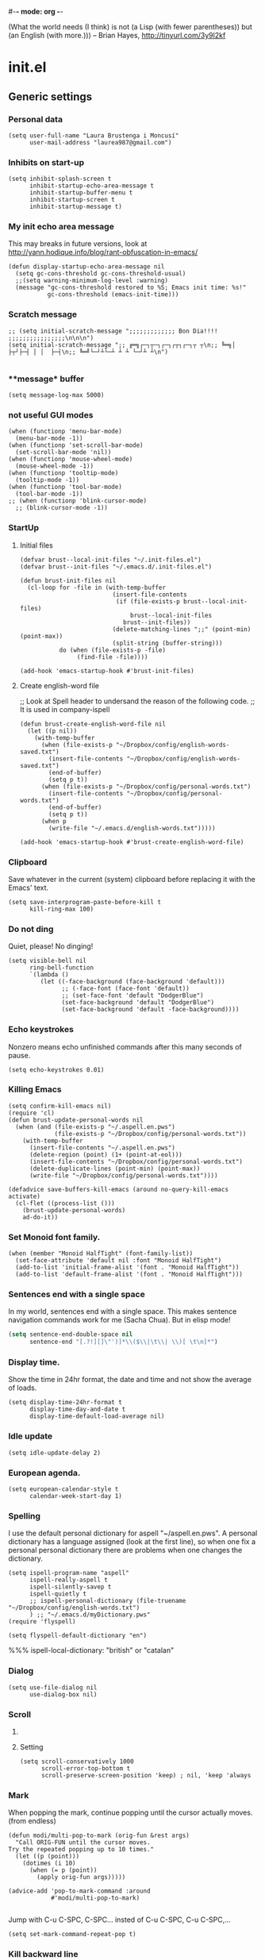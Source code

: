#-*- mode: org -*-

#+TITLE=Main config file
#+STARTUP:overview

(What the world needs (I think) is not
      (a Lisp (with fewer parentheses))
      but (an English (with more.)))
-- Brian Hayes, http://tinyurl.com/3y9l2kf

* init.el
** Generic settings
*** Personal data
#+BEGIN_SRC elisp
(setq user-full-name "Laura Brustenga i Moncusí"
      user-mail-address "laurea987@gmail.com")
#+END_SRC
*** Inhibits on start-up
#+BEGIN_SRC elisp
  (setq inhibit-splash-screen t
        inhibit-startup-echo-area-message t
        inhibit-startup-buffer-menu t
        inhibit-startup-screen t
        inhibit-startup-message t)
#+END_SRC

*** My init echo area message
    This may breaks in future versions, look at http://yann.hodique.info/blog/rant-obfuscation-in-emacs/
#+BEGIN_SRC elisp
(defun display-startup-echo-area-message nil
  (setq gc-cons-threshold gc-cons-threshold-usual)
  ;;(setq warning-minimum-log-level :warning)
  (message "gc-cons-threshold restored to %S; Emacs init time: %s!"
           gc-cons-threshold (emacs-init-time)))
#+END_SRC

*** Scratch message
#+BEGIN_SRC elisp
  ;; (setq initial-scratch-message ";;;;;;;;;;;;; Bon Dia!!!! ;;;;;;;;;;;;;;;;\n\n\n")
  (setq initial-scratch-message ";; ╔═╗┌─┐┬─┐┌─┐┌┬┐┌─┐┬ ┬\n;; ╚═╗│  ├┬┘├─┤ │ │  ├─┤\n;; ╚═╝└─┘┴└─┴ ┴ ┴ └─┘┴ ┴\n")

#+END_SRC
*** **message* buffer
#+BEGIN_SRC elisp
(setq message-log-max 5000)
#+END_SRC
*** not useful GUI modes
#+BEGIN_SRC elisp
(when (functionp 'menu-bar-mode)
  (menu-bar-mode -1))
(when (functionp 'set-scroll-bar-mode)
  (set-scroll-bar-mode 'nil))
(when (functionp 'mouse-wheel-mode)
  (mouse-wheel-mode -1))
(when (functionp 'tooltip-mode)
  (tooltip-mode -1))
(when (functionp 'tool-bar-mode)
  (tool-bar-mode -1))
;; (when (functionp 'blink-cursor-mode)
  ;; (blink-cursor-mode -1))
#+END_SRC
*** StartUp
**** Initial files
#+BEGIN_SRC elisp
  (defvar brust--local-init-files "~/.init-files.el")
  (defvar brust--init-files "~/.emacs.d/.init-files.el")

  (defun brust-init-files nil
    (cl-loop for -file in (with-temp-buffer
                            (insert-file-contents
                             (if (file-exists-p brust--local-init-files)
                                 brust--local-init-files
                               brust--init-files))
                            (delete-matching-lines ";;" (point-min) (point-max))
                            (split-string (buffer-string)))
             do (when (file-exists-p -file)
                  (find-file -file))))

  (add-hook 'emacs-startup-hook #'brust-init-files)
#+END_SRC

#+RESULTS:
| brust-init-files |
**** Create english-word file
   ;; Look at Spell header to undersand the reason of the following code.
    ;; It is used in company-ispell

#+BEGIN_SRC elisp
  (defun brust-create-english-word-file nil
    (let ((p nil))
      (with-temp-buffer
        (when (file-exists-p "~/Dropbox/config/english-words-saved.txt")
          (insert-file-contents "~/Dropbox/config/english-words-saved.txt")
          (end-of-buffer)
          (setq p t))
        (when (file-exists-p "~/Dropbox/config/personal-words.txt")
          (insert-file-contents "~/Dropbox/config/personal-words.txt")
          (end-of-buffer)
          (setq p t))
        (when p
          (write-file "~/.emacs.d/english-words.txt")))))

  (add-hook 'emacs-startup-hook #'brust-create-english-word-file)
#+END_SRC

#+RESULTS:
| brust-create-english-word-file | brust-init-files |

*** Clipboard
     Save whatever in the current (system) clipboard before replacing it with the Emacs' text.
#+BEGIN_SRC elisp
  (setq save-interprogram-paste-before-kill t
        kill-ring-max 100)
#+END_SRC

*** Do not ding
  Quiet, please! No dinging!

#+BEGIN_SRC elisp
  (setq visible-bell nil
        ring-bell-function
        `(lambda ()
           (let ((-face-background (face-background 'default)))
                 ;; (-face-font (face-font 'default))
                 ;; (set-face-font 'default "DodgerBlue")
                 (set-face-background 'default "DodgerBlue")
                 (set-face-background 'default -face-background))))
#+END_SRC

#+RESULTS:
| lambda | nil | (let ((-face-background (face-background (quote default)))) (set-face-background (quote default) DodgerBlue) (set-face-background (quote default) -face-background)) |

*** Echo keystrokes
    Nonzero means echo unfinished commands after this many seconds of pause.
#+BEGIN_SRC elisp
(setq echo-keystrokes 0.01)
#+END_SRC
*** COMMENT Commands history
    #+BEGIN_SRC elisp
  (setq list-command-history-max 10000)
  (global-set-key (kbd "C-h c") 'list-command-history)
#+END_SRC
*** Killing Emacs
#+BEGIN_SRC elisp
  (setq confirm-kill-emacs nil)
  (require 'cl)
  (defun brust-update-personal-words nil
    (when (and (file-exists-p "~/.aspell.en.pws")
               (file-exists-p "~/Dropbox/config/personal-words.txt"))
      (with-temp-buffer
        (insert-file-contents "~/.aspell.en.pws")
        (delete-region (point) (1+ (point-at-eol)))
        (insert-file-contents "~/Dropbox/config/personal-words.txt")
        (delete-duplicate-lines (point-min) (point-max))
        (write-file "~/Dropbox/config/personal-words.txt"))))

  (defadvice save-buffers-kill-emacs (around no-query-kill-emacs activate)
    (cl-flet ((process-list ()))
      (brust-update-personal-words)
      ad-do-it))
#+END_SRC

#+RESULTS:
: save-buffers-kill-emacs

*** Set Monoid font family.
#+BEGIN_SRC elisp
  (when (member "Monoid HalfTight" (font-family-list))
    (set-face-attribute 'default nil :font "Monoid HalfTight")
    (add-to-list 'initial-frame-alist '(font . "Monoid HalfTight"))
    (add-to-list 'default-frame-alist '(font . "Monoid HalfTight")))
#+END_SRC

*** Sentences end with a single space
    In my world, sentences end with a single space. This makes
    sentence navigation commands work for me (Sacha Chua).
    But in elisp mode!

#+BEGIN_SRC emacs-lisp
  (setq sentence-end-double-space nil
        sentence-end "[.?!][]\"')]*\\($\\|\t\\| \\)[ \t\n]*")
#+END_SRC

#+RESULTS:
| y-sp | brust-elisp-sentence-end-double-sapce-t | n-auto-fill |

*** Display time.
    Show the time in 24hr format, the date and time
    and not show the average of loads.

#+BEGIN_SRC elisp
(setq display-time-24hr-format t
      display-time-day-and-date t
      display-time-default-load-average nil)
#+END_SRC

*** Idle update
#+BEGIN_SRC elisp
(setq idle-update-delay 2)
#+END_SRC

*** European agenda.

#+BEGIN_SRC elisp
(setq european-calendar-style t
      calendar-week-start-day 1)
#+END_SRC

*** Spelling
I use the default personal dictionary for aspell "~/aspell.en.pws".
A personal dictionary has a language assigned (look at the first line), so
when one fix a personal personal dictionary there are problems when one changes the dictionary.
#+BEGIN_SRC elisp
  (setq ispell-program-name "aspell"
        ispell-really-aspell t
        ispell-silently-savep t
        ispell-quietly t
        ;; ispell-personal-dictionary (file-truename "~/Dropbox/config/english-words.txt")
        ) ;; "~/.emacs.d/myDictionary.pws"
  (require 'flyspell)

  (setq flyspell-default-dictionary "en")
#+END_SRC

#+RESULTS:
: brust-ispell-change-dictionary

 %%% ispell-local-dictionary: "british" or "catalan"

*** Dialog
#+BEGIN_SRC elisp
  (setq use-file-dialog nil
        use-dialog-box nil)
#+END_SRC

*** Scroll

**** COMMENT Slow speed
     Font lock the whole buffer or just the visible part with idle:
#+BEGIN_SRC elisp
(setq jit-lock-defer-time 0.05)

#+END_SRC
**** Setting
#+BEGIN_SRC elisp
  (setq scroll-conservatively 1000
        scroll-error-top-bottom t
        scroll-preserve-screen-position 'keep) ; nil, 'keep 'always
#+END_SRC

*** Mark
    When popping the mark, continue popping until the cursor
    actually moves. (from endless)
#+BEGIN_SRC elisp
  (defun modi/multi-pop-to-mark (orig-fun &rest args)
    "Call ORIG-FUN until the cursor moves.
  Try the repeated popping up to 10 times."
    (let ((p (point)))
      (dotimes (i 10)
        (when (= p (point))
          (apply orig-fun args)))))

  (advice-add 'pop-to-mark-command :around
              #'modi/multi-pop-to-mark)

#+END_SRC

    Jump with C-u C-SPC, C-SPC... insted of C-u C-SPC, C-u C-SPC,...
#+BEGIN_SRC elisp
(setq set-mark-command-repeat-pop t)
#+END_SRC

*** Kill backward line
#+BEGIN_SRC elisp
  (defadvice kill-backward-line (before iterabitify activate)
    (and (= (point) (point-at-bol)) (kill-backward-chars 1)))

#+END_SRC

*** Big files
    Warn when opening files bigger than 100MB
#+BEGIN_SRC elisp
(setq large-file-warning-threshold 100000000)
#+END_SRC

*** Local Variables
    Set save all local variable and do not query.
#+BEGIN_SRC elisp
(setq enable-local-variables :all)

#+END_SRC

*** Delete bad timers
#+BEGIN_SRC elisp
  (run-with-idle-timer 5 nil #'brust-delete-bad-idle-timers)
  ;; (run-with-idle-timer 5 nil #'brust-delete-bad-timers)

  (defun brust-delete-bad-idle-timers nil
    (setq timer-idle-list (cl-loop for -timer in timer-idle-list
                                   when (ignore-errors (fboundp (timer--function -timer)))
                                   collect -timer)))

  (defun brust-delete-bad-timers nil
    (setq timer-list (cl-loop for -timer in timer-list
                              when (ignore-errors (fboundp (timer--function -timer)))
                              collect -timer)))
#+END_SRC

#+RESULTS:
: brust-delete-bad-timers

*** Not edit the mini-buffer prompt
    Stop Cursor Going into mini-buffer prompt, from http://ergoemacs.org/emacs/emacs_stop_cursor_enter_prompt.html
#+BEGIN_SRC elisp
;; (customize-set-variable
 (setq minibuffer-prompt-properties
 (quote (read-only t cursor-intangible t face minibuffer-prompt)))

#+END_SRC
*** TODO Enable
    Learn to use =set-goal-column=!!
#+BEGIN_SRC elisp
;;; Enable disabled commands

(put 'erase-buffer                'disabled nil)
(put 'eval-expression             'disabled nil)   ; Let ESC-ESC work
(put 'set-goal-column             'disabled nil)
(put 'company-coq-fold            'disabled nil)
(put 'TeX-narrow-to-group         'disabled nil)
(put 'LaTeX-narrow-to-environment 'disabled nil)
(put 'narrow-to-region            'disabled nil)
(put 'narrow-to-defun             'disabled nil)
(put 'narrow-to-page              'disabled nil)
(put 'upcase-region               'disabled nil)
(put 'downcase-region             'disabled nil)
#+END_SRC

*** Auto create non-existent files
#+BEGIN_SRC elisp
(setq confirm-nonexistent-file-or-buffer nil)
#+END_SRC

*** Answer any question with y or n
#+BEGIN_SRC elisp
(fset 'yes-or-no-p 'y-or-n-p)
#+END_SRC

*** Use Caps as Super
#+BEGIN_SRC elisp
  (shell-command "setxkbmap -option caps:super")
  ;; (shell-command "xmodmap ~/.Xmodmap")
  (kill-buffer "*Shell Command Output*")
#+END_SRC

** Package.el
*** General setting
#+BEGIN_SRC elisp
  (require 'package)

  (cl-loop for pack in
           '(("org"       . "http://orgmode.org/elpa/")
             ;; ("marmalade" . "http://marmalade-repo.org/packages/") ;;unsatable
             ("melpa"     . "http://melpa.org/packages/"))
           do (cl-pushnew pack package-archives))
#+END_SRC
*** Initialize
   Emacs run =(package-initialize)= after load the init file and before the =after-init-hook=
   this avoid it
#+BEGIN_SRC elisp
    (setq package-enable-at-startup nil)
#+END_SRC

#+BEGIN_SRC elisp
    (package-initialize)

    (unless package-archive-contents
      (package-refresh-contents))
#+END_SRC
*** Refresh before installing
    If the installation of some packages is required, then run =(package-refresh-contents)= before installing the first.
#+BEGIN_SRC elisp
  (defun my-package-install-refresh-contents (&rest args)
    (package-refresh-contents)
    (advice-remove 'package-install 'my-package-install-refresh-contents))

  (advice-add 'package-install :before 'my-package-install-refresh-contents)
#+END_SRC
** Use-package
*** If it is not installed
#+BEGIN_SRC elisp
  (unless (package-installed-p 'use-package)
    (package-install 'use-package))

#+END_SRC

*** Setting
#+BEGIN_SRC elisp
    ;;(require 'use-package)
    (setq use-package-verbose t)
    (setq use-package-always-ensure t) ;;Avoid =:ensure t=

#+END_SRC
*** Complement packages
#+BEGIN_SRC elisp
  ;; Auto-compile ensure that is using the newer version of the packages.
  (use-package auto-compile
    :init
    (setq load-prefer-newer t)
    (auto-compile-on-load-mode))

  (use-package diminish)

  (use-package key-chord
    :init
    (setq key-chord-one-key-delay 0.16
          key-chord-two-keys-delay 0.8)
    (key-chord-mode 1)
    :config
    (defadvice key-chord-define (after bind-just-one-key-chord activate)
      "Undefine the transposed key chord that key chord defines by default."
      (let ((key1 (logand 255 (aref keys 0)))
            (key2 (logand 255 (aref keys 1))))
        (unless (eq key1 key2)
          (define-key keymap (vector 'key-chord key2 key1) nil)))))
  (use-package use-package-chords
    :config
    (defmacro bind-chord (chord command &optional keymap)
      "Bind CHORD to COMMAND in KEYMAP (`global-map' if not passed)."
      (let ((key1 (logand 255 (aref chord 0)))
            (key2 (logand 255 (aref chord 1))))
        `(bind-key (vector 'key-chord ,key1 ,key2) ,command ,keymap))))

  (use-package bind-key)

  (use-package package-utils)
#+END_SRC
*** Load all my paths
#+BEGIN_SRC elisp
  (let ((default-directory  "~/.emacs.d/lisp/"))
    (normal-top-level-add-subdirs-to-load-path))

  (cl-pushnew "~/.emacs.d/lisp" load-path)
#+END_SRC
** TODO Emacs look
*** Color theme
#+BEGIN_SRC elisp
  (add-to-list 'custom-theme-load-path "~/.emacs.d/themes/")
  (load-theme 'tsdh-dark-brusten t)
  ;;(load-theme 'darktooth t)

  (use-package darktooth-theme
    :init
    (load-theme 'darktooth t))

  ;;(set-face-attribute 'org-level-1 nil
  ;;                    :family "Sans Serif"
  ;;                    :foreground "DarkOrange2"
  ;;                    :weight 'bold
  ;;                    :height 1.3)


#+END_SRC
*** TODO My mode line
    :PROPERTIES:
    :ID:       cb1d577a-ce25-4009-8385-4129785d5c4e
    :END:
**** Faces

#+BEGIN_SRC elisp
  ;; Extra mode line faces
  (make-face 'mode-line-read-only-face)
  (make-face 'mode-line-modified-face)
  (make-face 'mode-line-folder-face)
  (make-face 'mode-line-filename-face)
  (make-face 'mode-line-position-face)
  (make-face 'mode-line-mode-face)
  (make-face 'mode-line-minor-mode-face)
  (make-face 'mode-line-process-face)
  (make-face 'mode-line-80col-face)
  (make-face 'mode-line-bars-face)
  (make-face 'mode-line-top-line-number)

  (set-face-attribute
   'mode-line-top-line-number nil
   :foreground "gray80"
   :height 0.6)
  (set-face-attribute
   'mode-line-bars-face nil
   :inherit 'sml/col-number
   :weight 'bold)
  (set-face-attribute
   'mode-line-read-only-face nil
   :inherit 'mode-line-face
   :foreground "#4271ae"
   :box '(:line-width 2 :color "#4271ae"))
  (set-face-attribute
   'mode-line-modified-face nil
   :inherit 'mode-line-face
   :foreground "#c82829"
   :background "#ffffff"
   :box '(:line-width 2 :color "#c82829"))
  (set-face-attribute
   'mode-line-folder-face nil
   :inherit 'mode-line-face
   :foreground "gray60")
  (set-face-attribute
   'mode-line-filename-face nil
   :inherit 'mode-line-face
   :foreground "#eab700"
   :weight 'bold)
  (set-face-attribute
   'mode-line-position-face nil
   :inherit 'mode-line-face
   :family "Menlo" :height 100)
  (set-face-attribute
   'mode-line-mode-face nil
   :inherit 'mode-line-face
   :foreground "gray80")
  (set-face-attribute
   'mode-line-minor-mode-face nil
   :inherit 'mode-line-mode-face
   :foreground "gray40"
   :height 110)
  (set-face-attribute
   'mode-line-process-face nil
   :inherit 'mode-line-face
   :foreground "#718c00")
  (set-face-attribute
   'mode-line-80col-face nil
   :inherit 'sml/col-number
   :foreground "black"
   :background "#eab700")
  (set-face-attribute
   'mode-line-highlight nil
   :inherit 'mode-line-face
   :box '(:line-width 1 :color "orange red" :style released-button))

#+END_SRC
**** TODO Key bind
      :TODO: help-echo not show these functions!!!
       It's nice to get the file path in a fast way and where doesn't bother.
#+BEGIN_SRC elisp
(setq mode-line-buffer-identification-keymap
  ;; Add menu of buffer operations to the buffer identification part
  ;; of the mode line.or header line.
  (let ((map (make-sparse-keymap)))
    ;; Bind down- events so that the global keymap won't ``shine
    ;; through''.
    (define-key map [mode-line mouse-1] 'xah-copy-file-path)
    (define-key map [mode-line mouse-3] 'brust-copy-directory-only) ;; copy file path to kill ring
    (define-key map [header-line mouse-1] 'xah-copy-file-path)
    (define-key map [header-line mouse-3] 'brust-copy-directory-only)
    (define-key map [header-line down-mouse-1] 'ignore)
    (define-key map [header-line down-mouse-3] 'ignore)
    map))

#+END_SRC
**** Smart-mode-line
#+BEGIN_SRC elisp
  (use-package smart-mode-line
    :init
    (setq sml/theme nil
          ;; sml/theme 'smart-mode-line-powerline
          ;; sml/theme 'light
          ;; sml/theme 'respectful
          sml/no-confirm-load-theme t
         ;; sml/replacer-regexp-list ;; now I use mode-line-buffer-identication
         ;; '(
         ;;   ;; ("^~/Dropbox/config/emacs/" ":con4e:")
         ;;   (".*/[Tt]hesis/" ":Ths:")
         ;;   ("^~/org/" ":Org:")
         ;;   ("^~/\\.emacs\\.d/" ":E.D:")
         ;;   ("^/sudo:.*:" ":SU:")
         ;;   ("^~/Documents/" ":Doc:")
         ;;   ("^~/Dropbox/" ":DB:")
         ;;   ("^:\\([^:]*\\):Documento?s/" ":\\1/Doc:")
         ;;   ("^~/[Gg]it/" ":Git:")
         ;;   ("^~/[Gg]it[Hh]ub/" ":Git:")
         ;;   ("^~/[Gg]it\\([Hh]ub\\|\\)-?[Pp]rojects/" ":Git:"))
         )
    ;; (add-to-list 'sml/replacer-regexp-list '("^~/Git-Projects/" ":Git:") t)
    (sml/setup))
#+END_SRC

#+RESULTS:

**** Mode-Line-Buffer-Identification:
#+BEGIN_SRC elisp
  (with-eval-after-load 'subr-x
    (setq-default
     mode-line-buffer-identification
     '(:eval
       (format-mode-line
        (propertized-buffer-identification
         (or
          (when-let
              ((buffer-file-truename buffer-file-truename)
               (prj (cdr-safe (project-current)))
               (prj-parent (file-name-directory
                            (directory-file-name (expand-file-name prj)))))
            (concat (file-relative-name
                     (file-name-directory buffer-file-truename) prj-parent)
                    (file-name-nondirectory buffer-file-truename)))
          "%b"))))))
#+END_SRC

#+RESULTS:
| :eval | (format-mode-line (propertized-buffer-identification (or (when-let ((buffer-file-truename buffer-file-truename) (prj (cdr-safe (project-current))) (prj-parent (file-name-directory (directory-file-name (expand-file-name prj))))) (concat (file-relative-name (file-name-directory buffer-file-truename) prj-parent) (file-name-nondirectory buffer-file-truename))) %b))) |

**** My customization
#+BEGIN_SRC elisp
  (setq-default
   mode-line-format
   '("%e"
     ;;   mode-line-mule-info
     ;;   mode-line-client
     ;; Position, including warning for 80 columns
     ;; (:propertize " --[" face mode-line-bars-face)
     (:propertize "|| " face mode-line-bars-face)
     mode-line-misc-info
     (:propertize "|\[" face mode-line-bars-face)
     (:propertize "%l" face sml/line-number)
     (:eval (propertize (save-excursion (goto-char (point-max)) (format-mode-line "/%l")) 'face 'mode-line-top-line-number))
     ;; (line-number-at-pos (point-max))
     (:propertize ":" face sml/line-number)
     (:eval (propertize "%c" 'face
                        (if (< (current-column) 80)
                            'sml/col-number
                          'mode-line-80col-face)))
     (:eval (propertize (format "/%s" (- (line-end-position) (line-beginning-position))) 'face 'mode-line-top-line-number))
     (:propertize "\]|" face mode-line-bars-face)
     ;; (:propertize "|| " face mode-line-bars-face)
     (:eval
      (cond (buffer-read-only
             (propertize " RO " 'face 'mode-line-read-only-face))
            ((buffer-modified-p)
             (propertize " ** " 'face 'mode-line-modified-face))))
     (:eval (if (or buffer-read-only (buffer-modified-p))
                (propertize "| " 'face 'mode-line-bars-face)
              " "))
     ;; mode-line-front-space
     ;;      (vc-mode vc-mode)
     ;; sml/pre-modes-separator
     mode-line-frame-identification
     mode-line-buffer-identification
     (:propertize "|| " face mode-line-bars-face)
     mode-line-modes
     (:propertize "| " face mode-line-bars-face)
     (vc-mode vc-mode)
     (vc-mode vc-status)
     (:propertize "||" face mode-line-bars-face)
     ;; nyan-create
     '(:eval '(nyan-create))
     ;;(:eval (list (nyan-create)))
     ;;(:propertize "||" face mode-line-bars-face)
     mode-line-position
     (:propertize "||%-" face mode-line-bars-face)
     mode-line-end-spaces))
#+END_SRC

#+RESULTS:
| %e | (:propertize |   | face mode-line-bars-face) | mode-line-misc-info | (:propertize | [ face mode-line-bars-face) | (:propertize %l face sml/line-number) | (:eval (propertize (save-excursion (goto-char (point-max)) (format-mode-line %l)) (quote face) (quote mode-line-top-line-number)) (:propertize : face sml/line-number) (:eval (propertize %c (quote face) (if (< (current-column) 80) (quote sml/col-number) (quote mode-line-80col-face)))) (:eval (propertize (format /%s (- (line-end-position) (line-beginning-position))) (quote face) (quote mode-line-top-line-number))) (:propertize ] | face mode-line-bars-face) (:eval (cond (buffer-read-only (propertize  RO  (quote face) (quote mode-line-read-only-face))) ((buffer-modified-p) (propertize  **  (quote face) (quote mode-line-modified-face))))) (:eval (if (or buffer-read-only (buffer-modified-p)) (propertize | (quote face) (quote mode-line-bars-face))  )) mode-line-frame-identification mode-line-buffer-identification (:propertize |   | face mode-line-bars-face) mode-line-modes (:propertize | face mode-line-bars-face) (vc-mode vc-mode) (vc-mode vc-status) (:propertize |   | face mode-line-bars-face) (quote (:eval (quote (nyan-create)))) mode-line-position (:propertize |   | %- face mode-line-bars-face) mode-line-end-spaces) |

** My key binding
*** Global and genric

#+BEGIN_SRC elisp
  (bind-keys*
   ;; ("s-c"        . easy-kill)
   ;; ("s-v"        . hydra-yank-pop/brust-org-yank-or-yank)
   ("M-j"        . undo)
   ("M-h"        . brust-cycle-whitespace)
   ("C-M-h"      . brust-delete-indentation)
   ;; ("M-c"        . brust-endless/capitalize)
   ;; ("M-l"        . brust-endless/downcase)
   ;; ("M-C"        . endless/upcase)
   ;; ("C-+"        . universal-argument)
   ;; ("C-ç"        . negative-argument)
   ;; ("C--"        . undo)
   ("C-x C-S-F"  . xah-open-in-external-app)
   ("C-<f3>"     . save-macro)
   ("M-<f3>"     . kmacro-bind-to-key)
   ;; ("M-ç"        . hippie-expand)
   ;; ("C-9"        . close-quoted-open-paren-right)
   ("M-SPC"      . close-quoted-open-paren-right-or-left)
   ("s-SPC"      . brust-open-paren-hydra/lambda-SPC)
   ;; ("C-)"        . close-all-open-paren-right)
   ;; ("C-8"        . close-quoted-open-paren-left)
   ;; ("C-("        . close-all-open-paren-left)
   ("C-x q"      . macro-query-my)
   ("C-S-p"      . package-list-packages)
   ("M-\""       . brust-term-bash)
   ("<f5> <f5>"  . brust-toggle-menu-tool-bars)
   ("C-x e"      . eval-defun)
   ("C-d"        . backward-delete-char-untabify)
   ("C-f"        . delete-char)
   ;; ("M-d"     . backward-kill-word)
   ;; ("M-f"     . kill-word)
   ("<home>"     . delete-other-windows)
   ("<end>"      . delete-window)
   ("C-x n l"    . endless/narrow-or-widen-dwim)
   ("s-n"        . endless/narrow-or-widen-dwim))

  (global-set-key (kbd "C-x C-S-e")
                  (lambda (str end) "Eval region" (interactive "r")
                    (eval-region str end)))
  (global-set-key (kbd "S-SPC")
                  (lambda nil "Insert SPC forward" (interactive) (insert " ") (forward-char -1)))
  ;;(global-set-key (kbd "C-<menu>")
  ;;                (lambda nil "Inverse delete indentation" (interactive) (delete-indentation t)))
#+END_SRC

#+RESULTS:
| lambda | nil | Insert SPC forward | (interactive) | (insert  ) | (forward-char -1) |
*** Chords
#+BEGIN_SRC elisp
  (cl-loop for -ch in
           '(("bg" . ivy-switch-buffer)
             ("bf" . brust-ace-window)
             ("ww" . zap-up-to-char)
             ;; ("sç" . save-buffer)
             (".a" . endless/ispell-word-then-abbrev)
             (".s" . flyspell-correct-previous-word-generic))
           do (key-chord-define-global (car -ch) (cdr -ch)))
#+END_SRC
*** Motion
    The keys were:
    =M-u= fix-word-upcase ; Now bind to M-S-c
    =M-i= tab-to-tab-stop
    =M-o= set-face-*/ center-line/paragraph  hydra-outline/body
    =M-p= nothing
    =M-h= mark-paragraph org-mark-element
    =M-j= indent-new-comment-line
    =M-k= kill-sentence
    =M-l= fix-word-brust-endless/downcase ; Now bind to C-l

    =M-S-u= ==
    =M-S-i= ==
    =M-S-o= ==
    =M-S-p= ==
    =M-S-h= ==
    =M-S-j= ==
    =M-S-k= ==
    =M-S-l= ==

#+BEGIN_SRC elisp
  (bind-keys*
   ("C-a" . brust-smart-move-beginning-of-line)
   ("C-e" . brust-smart-move-end-of-line)
   ("M-<" . brust-toggle-begin&end-of-buffer))

  (bind-keys
   ("s-h" . recenter-top-bottom)
   ("s-M-u" . backward-word)
   ("s-M-i" . backward-paragraph)
   ;; ("s-o" . forward-word)
   ("s-M-o" . forward-word)
   ;; ("s-S-O" . forward-word)
   ("s-M-j" . backward-char)
   ("s-M-k" . forward-paragraph)
   ("s-M-l" . forward-char)
   ("s-l" . bln-forward-half)
   ("s-j" . bln-backward-half)
   ("s-k" . next-line)
   ("s-i" . previous-line)
   ;; ("s-o" . scroll-up-command)
   ("s-m" . scroll-up-command)
   ("s-u" . scroll-down-command)
   ("s-<left>"  . backward-word)
   ("s-<right>" . forward-word)
   ("s-<up>"    . brust-smart-move-beginning-of-line)
   ("s-<down>"  . brust-smart-move-end-of-line)
   ;;  ("s-U" . backward-paragraph)
   ;;  ("s-I" . backward-page)
   ;;  ("s-O" . forward-paragraph)
   ;;  ;;("s-P" . )
   ;;  ;;("s-H" . )
   ;;  ("s-J" . sp-backward-sexp)
   ;;  ("s-K" . forward-page)
   ;;  ("s-L" . sp-forward-sexp)
   ;;  ("C-s-u" . backward-paragraph)
   ;;  ("C-s-i" . backward-page)
   ;;  ("C-s-o" . forward-paragraph)
   ;;  ;;("s-P" . )
   ;;  ;;("s-H" . )
   ;;  ("C-s-j" . sp-backward-sexp)
   ;;  ("C-s-k" . forward-page)
   ;;  ("C-s-l" . sp-forward-sexp)
   )

#+END_SRC

#+RESULTS:
: brust-smart-move-end-of-line

*** Outline
#+BEGIN_SRC elisp
  (bind-keys*
   ("s-J" . outline-hide-more)
   ("s-L" . outline-show-more)
   ("s-H" . outline-up-heading)                ; Up
   ("s-K" . outline-next-visible-heading)      ; Next
   ("s-I" . outline-previous-visible-heading)  ; Previous
   ("s-O" . outline-forward-same-level)        ; Forward - same level
   ("s-U" . outline-backward-same-level)      ; Backward - same level
   )
#+END_SRC

#+RESULTS:
: outline-backward-same-level

*** Delete
#+BEGIN_SRC elisp
  (bind-keys*
   ("s-f" . kill-word)
   ("s-d" . backward-kill-word))

#+END_SRC

** The built-in modes
*** Abbrev's
**** Setting
#+BEGIN_SRC elisp
  (diminish 'abbrev-mode)
  (setq pre-abbrev-expand-hook (quote (ignore))
        abbrev-file-name "~/Dropbox/config/abbrev-def.el"
        save-abbrevs 'silently)

  (setq-default abbrev-mode t)

  (quietly-read-abbrev-file)
#+END_SRC

#+RESULTS:

**** To use it as snippet
#+BEGIN_SRC elisp
(defun my-after-abbrev-expand nil
  (when (looking-back "\"\"\\|''\\|()\\|\\[\\]\\|{}")
    (backward-char 1))
  t)

(defun abbrev-possition-cursor nil
  (cdlatex-position-cursor)
  (my-after-abbrev-expand))

(put 'my-after-abbrev-expand  'no-self-insert t)
(put 'abbrev-possition-cursor 'no-self-insert t)

;;Examples of use: ("rr" "\\quetal{}" my-after-abbrev-expand 0)
#+END_SRC

**** Endless ispell & abbrev
     It comes from [[http://endlessparentheses.com/ispell-and-abbrev-the-perfect-auto-correct.html][Ispell and abbrev]], to find the misspelled work plain =ispell= is used, I adapted it to use =flyspell=, now I just get words which are underlined as misspelled (red curvi line under the word).
     That's useful in TeX files where plain ispell has many false misspellings, but it could be a problem on buffers without =flyspell= minormode.
#+BEGIN_SRC elisp
  (defun endless/simple-get-word ()
    (car-safe (save-excursion (ispell-get-word nil))))

  (defun endless/ispell-word-then-abbrev (p)
    "Call `ispell-word', then create an abbrev for it.
  With prefix P, create local abbrev. Otherwise it will
  be global.
  If there's nothing wrong with the word at point, keep
  looking for a typo until the beginning of buffer. You can
  skip typos you don't want to fix with `SPC', and you can
  abort completely with `C-g'."
    (interactive "P")

    (let ((top (window-start))
          (bot (window-end))
          (position (point))
          incorrect-word-pos
          position-at-incorrect-word
          bef aft)
      (save-excursion
        (save-restriction
          ;; make sure that word under point is checked first
          (forward-word)

          ;; narrow the region
          (narrow-to-region top bot)
          (overlay-recenter (point))

          (let ((overlay-list (overlays-in (point-min) (+ position 1)))
                (overlay 'dummy-value))

            (while overlay
              (setq overlay (car-safe overlay-list))
              (setq overlay-list (cdr-safe overlay-list))
              (when (and overlay
                         (flyspell-overlay-p overlay))
                (setq incorrect-word-pos (overlay-start overlay))

                ;; try to correct word
                (save-excursion
                  (goto-char incorrect-word-pos)
                  (setq bef (endless/simple-get-word))
                  ;; `flyspell-correct-at-point' returns t when there is
                  ;; nothing to correct. In such case we just skip current word.
                  (unless (flyspell-correct-at-point)
                    (setq overlay nil)
                    (setq aft (endless/simple-get-word)))))))))
      (if (and aft bef (not (equal aft bef)))
          (let ((aft (downcase aft))
                (bef (downcase bef)))
            (define-abbrev
              (if p local-abbrev-table global-abbrev-table)
              bef aft)
            (message "\"%s\" now expands to \"%s\" %sally"
                     bef aft (if p "loc" "glob")))
        (user-error "No typo at or before point"))))
#+END_SRC

#+RESULTS:
: endless/ispell-word-then-abbrev

*** Auto composition
    Disabled it, I never use it.
#+BEGIN_SRC elisp
(global-auto-composition-mode 0)
#+END_SRC

*** Auto revert
    I need this to work with Git and branching.
    Auto refresh all buffers when files have changed on disk.
#+BEGIN_SRC elisp
  (global-auto-revert-mode 1)
  (diminish 'auto-revert-mode)
  (setq global-auto-revert-ignore-modes (quote (PDFView)))

#+END_SRC

*** Backup and auto-save
    Backup files and auto-save files are two methods by which Emacs tries to protect the user from the consequences of crashes or of the user's own errors.
    Auto-saving preserves the text from earlier in the current editing session;
    backup files preserve file contents prior to the current session.
**** Backup's
     Files into backups and auto-save-list.
 #+BEGIN_SRC elisp
   (setq backup-directory-alist '(("." . "~/.emacs.d/backups/"))
         delete-old-versions t
         version-control t
         kept-new-versions 6
         kept-old-versions 2
         vc-make-backup-files t)
 #+END_SRC

**** Auto save
 #+BEGIN_SRC elisp
   (setq auto-save-interval 100
         auto-save-timeout 5
         auto-save-file-name-transforms '((".*" "~/.emacs.d/backups/" t)))
 #+END_SRC

**** Is there directory?
     When I am intalling Emacs on a new computer ;)
#+BEGIN_SRC elisp
  (unless (file-exists-p "~/.emacs.d/backups/")
    (make-directory "~/.emacs.d/backups/"))
#+END_SRC

*** Bookmarks
#+BEGIN_SRC elisp
(setq bookmark-default-file "~/.emacs.d/backups/bookmarks"
      bookmark-save-flag 1) ;; autosave each change
#+END_SRC

*** COMMENT Desktop save
    Type =M-x desktop-clear= to empty the Emacs desktop.

#+BEGIN_SRC elisp
  (require 'desktop)
  (setq desktop-dirname "~/.emacs.d/backups/"
        desktop-path '("~/.emacs.d/backups/")
        desktop-base-file-name "emacs-desktop"
        desktop-save t
        ;; When desktop is not load from a file, always overwrite the file.
        desktop-file-modtime (nth 5 (file-attributes (concat desktop-dirname desktop-base-file-name)))
        ;; desktop-files-not-to-save   "^$" ;reload tramp paths
        ;; desktop-auto-save-timeout (* 10 60)
        desktop-load-locked-desktop t)

  ;; (add-hook 'after-init-hook #'desktop-read)
  ;; (add-hook 'kill-emacs-hook #'desktop-save-in-desktop-dir)
  (desktop-save-mode 1)
  ;; (run-with-timer 0 (* 30 60) #'desktop-save-in-desktop-dir)

  ;;  (defun desktop-save-in-desktop-dir (&optional release)
  ;;    "Save the desktop in directory `desktop-dirname'."
  ;;    (interactive)
  ;;    (if desktop-dirname
  ;;        (desktop-save desktop-dirname release)
  ;;      (call-interactively 'desktop-save))
  ;;    (message "Desktop saved in %s" (abbreviate-file-name desktop-dirname)))

  (cl-loop for mm in
           '(dired-mode Info-mode info-lookup-mode fundamental-mode)
           do (cl-pushnew mm desktop-modes-not-to-save))
#+END_SRC

*** Delete selection on type.

#+BEGIN_SRC elisp
(delete-selection-mode 1)
;; (setq delete-selection-save-to-register 'kill-ring)

#+END_SRC

*** Dired
     In Dired, visit this file or directory instead of the Dired buffer.
**** General setting

#+BEGIN_SRC elisp
  (require 'dired)

  (customize-set-variable 'diredp-hide-details-initially-flag nil)
  ;; (put 'dired-find-alternate-file 'disabled nil)
  (setq ls-lisp-dirs-first t
        ;; -F marks links with @
        dired-ls-F-marks-symlinks t
        delete-by-moving-to-trash t
        ;; Auto refresh dired
        global-auto-revert-non-file-buffers t
        wdired-allow-to-change-permissions t
        dired-listing-switches "-al --group-directories-first"
        ;; allow dired to delete or copy dir
        ;; “always” means no asking
        dired-recursive-copies 'always
        ;; “top” means ask once
        dired-recursive-deletes 'always
        ;; copy other frame
        dired-dwim-target t
        ;; dired-x-hands-off-my-keys t
        dired-hide-details-hide-information-lines t
        )

  (add-hook 'dired-mode-hook #'brust-dired-mode-hook)

  (bind-keys*
   ("C-x C-j" . dired-jump)) ;;auto-load function

  (use-package dired-x
    :ensure nil
    :init
    (setq-default dired-omit-files-p t
                  dired-omit-files "^\\.?#\\|^\\.$\\|^\\.\\.$\\|^\\.")
    :config
    (add-to-list 'dired-omit-extensions ".DS_Store"))

  (use-package dired-aux
    :ensure nil
    :init (use-package dired-async
            :ensure nil))

  ;; (use-package dired+)
#+END_SRC

#+RESULTS:
**** Hook function
#+BEGIN_SRC elisp
  (defun brust-dired-mode-hook nil
    (hl-line-mode 1)
    ;; (hydra-dired/body) ;; problems with it!!
    (toggle-truncate-lines 1)
    (dired-omit-mode 1)
    (dired-hide-details-mode 1)
    (bind-keys :map dired-mode-map
               ("i" . diredp-previous-line) ;; was dired-maybe-insert-subdir
               ("k" . diredp-next-line) ;; was dired-do-kill-lines
               ("M-o" . my/dired-open)
               ;; ("^" . brust-dired-to-upper-dir)
               ;; ("o" . dired-find-alternate-file)
               ("y" . hydra-dired/body))
    ;; (hydra-dired/body)
    )
#+END_SRC

#+RESULTS:
: brust-dired-mode-hook

**** Defuns
#+BEGIN_SRC elisp
    (defun ora-dired-up-directory nil
      (interactive)
      (let ((buffer (current-buffer)))
        (dired-up-directory)
        (unless (equal buffer (current-buffer))
          (kill-buffer buffer))))

  (with-current-buffer (current-buffer) (forward-word))
    (defun ora-ediff-files nil
      (interactive)
      (let ((files (dired-get-marked-files)))
        (if (= 2 (length files))
            (let ((file1 (car files))
                  (file2 (cadr files)))
              (if (file-newer-than-file-p file1 file2)
                  (ediff-files file2 file1)
                (ediff-files file1 file2)))
          (error "two files should be marked"))))

    (defun brust-dired-to-upper-dir nil
      (interactive)
      (let ((-marked-files (dired-get-marked-files nil t)))
        (dired-do-shell-command
         (format
          "mv ? %s" (file-name-directory (directory-file-name (dired-current-directory))))
         t
         -marked-files)))

    ;;    (dired-up-directory)
    ;;    (setq -marked-files
    ;;          (cl-loop for xx in -marked-files
    ;;                   append (file-name-nondirectory xx)))
    ;;    (dired-mark-if (lambda nil
    ;;                     (memq (dired-get-filename) -marked-files)))))
    ;;
#+END_SRC

#+RESULTS:
: brust-dired-to-upper-dir

*** Display time
    Not show the average of load times.
#+BEGIN_SRC elisp
(setq display-time-default-load-average nil)
(display-time-mode 1)
#+END_SRC
*** Ediff
   The default Ediff behavior is confusing and not desirable. This fixes it.
#+BEGIN_SRC elisp
(setq ediff-window-setup-function 'ediff-setup-windows-plain
      ediff-split-window-function 'split-window-horizontally)
#+END_SRC

   Make it compatible with =org-mode=
#+BEGIN_SRC elisp
(defun ora-ediff-prepare-buffer nil
  (when (memq major-mode '(org-mode emacs-lisp-mode))
    (outline-show-all)))

(add-hook 'ediff-prepare-buffer-hook 'ora-ediff-prepare-buffer)
#+END_SRC

#+BEGIN_SRC elisp
  (defun ediff-copy-both-to-C nil
    (interactive)
    (ediff-copy-diff
     ediff-current-difference nil 'C nil
     (concat
      (ediff-get-region-contents
       ediff-current-difference 'A ediff-control-buffer)
      (ediff-get-region-contents
       ediff-current-difference 'B ediff-control-buffer))))

  (defun add-d-to-ediff-mode-map nil
    (define-key ediff-mode-map "d" #'ediff-copy-both-to-C))

  (add-hook 'ediff-keymap-setup-hook #'add-d-to-ediff-mode-map)

#+END_SRC

*** Electric indent mode
    Now, I have aggressive indent insted.
#+BEGIN_SRC elisp
(add-hook 'after-change-major-mode-hook (lambda nil (electric-indent-mode -1)))
#+END_SRC

*** Elisp
#+BEGIN_SRC elisp
  (defun brust-elisp-sentence-end-double-sapce-t nil
    (mapc #'make-local-variable '(sentence-end-double-space sentence-end))
    (setq sentence-end nil
          sentence-end-double-space t))

  (add-hook 'emacs-lisp-mode-hook
            #'brust-elisp-sentence-end-double-sapce-t)
#+END_SRC

*** ESS (julia interaction)
**** COMMENT To install it
     - It need Emacs Speaks Statistics (ess)
 #+begin_src bash
 sudo apt install ess -y
 #+end_src
**** Load it
     - To be load before org-mode (we need this varibale setted to load ob-julia).
     - ob-julia.el does not work properly see [[https://stackoverflow.com/questions/52043705/emacs-org-babel-with-ob-julia-el-does-not-work-anymore-with-julia-v1-0][StackOverflow disscution]]
 #+begin_src elisp
   (require 'ess-site)
   (setq inferior-julia-program-name "~/sources/julia/julia")
   (bind-keys :map ess-mode-map
              ("C-c C-c" . ess-eval-region-or-line-and-step)
              ("C <RET>" . ess-eval-region-or-function-or-paragraph-and-step))
 #+end_src
*** Font lock.
#+BEGIN_SRC elisp
(setq font-lock-maximum-decoration t)
(global-font-lock-mode t)
#+END_SRC
*** Hippie Expand
#+BEGIN_SRC elisp
  (setq hippie-expand-try-functions-list
        '(try-complete-file-name-partially
          try-complete-file-name
          pcomplete
          try-expand-all-abbrevs
          ;; try-expand-list
          try-expand-dabbrev
          ;; try-expand-by-dict
          ))
#+END_SRC

#+RESULTS:
| try-complete-file-name-partially | try-complete-file-name | pcomplete | try-expand-all-abbrevs | try-expand-dabbrev |

*** Info mode
  Add some browser styled nav keys for `Info-mode'.
  The following keys are added:
  【Backspace】 for `help-go-back'
  【Shift+Backspace】 for `help-go-forward'.
#+BEGIN_SRC elisp
  (define-key help-mode-map (kbd "<s-backspace>") #'help-go-forward)
  (define-key help-mode-map (kbd "<backspace>") #'help-go-back)

  ;;(add-hook 'Info-mode-hook 'add-browser-backspace-key-to-Info-mode)
#+END_SRC

#+RESULTS:
: Info-history-back

*** Search
**** Setting
#+BEGIN_SRC elisp
  (setq isearch-allow-scroll t)

  (bind-keys :map isearch-mode-map
             ("<backspace>" . isearch-delete-something)
             ;; Set arrow keys in isearch. left/right is backward/forward, up/down is history. Press Return to exit. (From Xah-Lee)
             ("<up>"    . isearch-ring-retreat)
             ("<down>"  . isearch-ring-advance)
             ("<left>"  . isearch-repeat-backward) ; single key, useful
             ("<right>" . isearch-repeat-forward)) ; single key, useful
  (bind-keys :map minibuffer-local-isearch-map
             ("<right>" . isearch-forward-exit-minibuffer) ; single key, useful
             ("<left>"  . isearch-reverse-exit-minibuffer))

#+END_SRC

**** Finish at the start
    Isearch is a useful navigation mechanism. For me, it works a little
    better if isearch puts you at the start of the search, not the end:
#+BEGIN_SRC elisp
  (add-hook 'isearch-mode-end-hook 'my-goto-match-beginning)

  (defun my-goto-match-beginning nil
    (when (and isearch-forward isearch-other-end)
      (goto-char isearch-other-end)))

  ;; (when isearch-forward (goto-char isearch-other-end))
#+END_SRC
**** Improve backspace
     New improved funtion of backspace in isearch mode.
     It doesn't require binding.
#+BEGIN_SRC elisp
(defun isearch-delete-something nil
  "Delete non-matching text or the last character."
  ;; Mostly copied from `isearch-del-char' and Drew's answer on the page above
  (interactive)
  (if (= 0 (length isearch-string))
      (ding)
    (setq isearch-string
          (substring isearch-string
                     0
                     (or (isearch-fail-pos) (1- (length isearch-string)))))
    (setq isearch-message
          (mapconcat #'isearch-text-char-description isearch-string "")))
  (if isearch-other-end (goto-char isearch-other-end))
  (isearch-search)
  (isearch-push-state)
  (isearch-update))
#+END_SRC

#+RESULTS:
: isearch-delete-something

*** Line and column numbers
    Show line and column numbers just in the =mode-line=
#+BEGIN_SRC elisp
(global-linum-mode 0)
(setq-default line-number-mode t
              column-number-mode t)
#+END_SRC

#+RESULTS:
: t

*** Org mode
**** Main congif
#+BEGIN_SRC elisp
  (use-package org
    :ensure nil
    :init
          ;;; To make compatible org-scr-tab-acts-natively with yasnipets
    ;;    (defun yas/org-very-safe-expand nil
    ;;     (let ((yas/fallback-behavior 'return-nil)) (yas/expand)))
    ;;   (add-hook 'org-mode-hook
    ;;             (lambda nil
    ;;               (yas-global-mode 1)
    ;;               (make-variable-buffer-local 'yas-trigger-key)
    ;;               (setq yas-trigger-key [tab])
    ;;               (add-to-list 'org-tab-first-hook 'yas/org-very-safe-expand)
    ;;               (define-key yas-keymap [tab] 'yas-next-field)))
          ;;;;;;;;;;;;;;;;;
    (setq org-src-window-setup (quote other-window)
          ;; When t, ‘C-a’ will bring back the cursor to the beginning of the
          ;; headline text
          org-special-ctrl-a/e t
          org-use-speed-commands t
          org-cycle-global-at-bob t
          org-startup-folded t
          org-hide-emphasis-markers t
          ;;org-ellipsis " ▼"
          ;;org-completion-use-ido t
          org-outline-path-complete-in-steps nil
          org-src-fontify-natively t   ;; Pretty code blocks
          ;; org-src-tab-acts-natively t
          org-src-ask-before-returning-to-edit-buffer nil
          org-edit-src-auto-save-idle-delay 20
          org-confirm-babel-evaluate nil
          org-todo-keywords '((sequence "TODO(t)" "DOING(g)" "|" "DONE(d)")
                              (sequence "|" "CANCELED(c)"))
          org-return-follows-link 1
          org-link-frame-setup (quote ((file . find-file)))
          org-agenda-todo-list-sublevels nil
          org-deadline-warning-days 3
          org-agenda-skip-scheduled-if-done 1
          org-agenda-skip-deadline-if-done 1
          org-agenda-skip-deadline-if-done 1)

    ;; org-mode my agenda view
    (setq org-agenda-files (quote ("~/Dropbox/Org/" "~/Dropbox/bibliography/notes.org")))
    (setq org-agenda-custom-commands
          '(("h" "My agenda view"
             ((agenda "")
              (todo)))))
    :config
    ;; Org speed keys
    (cl-loop for new-key in
             `(,(cons "P" 'org-set-property)
               ,(cons "d" 'org-deadline)
               ,(cons "h" 'outline-up-heading)
               ,(cons "k" (lambda nil "Next visible"
                            (org-speed-move-safe 'org-next-visible-heading)))
               ,(cons "i" (lambda nil "Previous visible"
                            (org-speed-move-safe 'org-previous-visible-heading)))
               ,(cons "l" (lambda nil "Forward same level"
                            (org-speed-move-safe 'org-forward-heading-same-level)))
               ,(cons "o" (lambda nil "Backward same level"
                            (org-speed-move-safe 'org-backward-heading-same-level)))
               ,(cons "n" (lambda nil "Insert -n-ew header below"
                            (forward-char 1)
                            (call-interactively
                             '(org-insert-heading-respect-content))))
               ,(cons "ñ" 'interleave-mode) ;; Start interleave mode
               ,(cons "m" 'org-mark-subtree)   ;; Mark a subtree
               ,(cons "S" 'widen)   ;; Widen
               ,(cons "K" (lambda ()   ;; kill a subtree
                            (org-mark-subtree)
                            (kill-region
                             (region-beginning)
                             (region-end))))
               ,(cons "q" (lambda ()   ;; Jump to headline
                            (avy-with avy-goto-line
                              (avy--generic-jump "^\\*+" nil avy-style)))))
             do (push new-key org-speed-commands-user))
    ;; Org babel
    (org-babel-do-load-languages 'org-babel-load-languages
                                 '(
                                   ;; (R . t)
                                   ;; (singular . t)
                                   ;; (gnuplot . t)
                                   ;; (latex . t)
                                   ;; (org . t)
                                   ;; (sh . t)
                                   ;; (lisp . t)
                                   (shell . t)
                                   ))

    (font-lock-add-keywords            ;; A bit silly but my headers are now
     'org-mode                         ;; shorter, and that is nice canceled
     (mapcar (lambda (xx)
               `(,(concat "^\\*+ +\\(\\|COMMENT +\\)\\(" (car xx) "\\)")
                 (2 (progn (compose-region (match-beginning 2) (match-end 2) ,(cdr xx))
                           nil))))
             '(("TODO"       . "⚑")
               ("DOING"      . "⚐")
               ("CANCELED"   . "✘")
               ("DONE"       . "✔"))))
    :bind
    ;; ("C-c l" . org-store-link)
    ;; ("C-c c" . org-capture)
    ("C-c a" . org-agenda)
    ("C-c b" . org-iswitchb)
    (:map org-mode-map
          ("s-b" . org-text-bold)
          ("s-v" . org-text-italics)
          ("s-c" . org-text-code)
          ("<" . brust-org<)))
#+END_SRC

#+RESULTS:
**** Org bullets
     Use org-bullets-mode for utf8 symbols as org bullets
#+BEGIN_SRC elisp
  (use-package org-bullets
    :after org
    ;; make available "org-bullet-face" such that I can control the font size individually
    :init
    (add-hook 'org-mode-hook (lambda nil (org-bullets-mode 1)))
    (setq org-bullets-bullet-list '("✙" "✟" "†" "☥" "✣" "✛" "♰" "♱" "✞" "✥" "✝" "✠" "✚" "✜"  "✢" "✤" )))
#+END_SRC

#+RESULTS:
**** Org capture
#+BEGIN_SRC elisp
  (use-package org-capture
    :ensure nil
    :after org
    :preface
    (defvar my/org-ledger-card-template
      "%(org-read-date) %^{Payee}
      Expenses:%^{Account}  €%^{Amount}
      Liabilities:DebidCard:Mediolanum"
      "Template for devid card transaction with ledger.")

    (defvar my/org-ledger-cash-template
      "%(org-read-date) * %^{Payee}
      Expenses:%^{Account}  €%^{Amount}
      Assets:Cash:Wallet"
      "Template for cash transaction with ledger.")
    :custom
    (org-capture-templates
     `(("l" "Ledger")
       ("lb" "Bank" plain (file ,(format "~/Dropbox/Org/ledger-%s.dat" (format-time-string "%Y"))),
        my/org-ledger-card-template
        :empty-lines 1
        :immediate-finish t)
       ("lc" "Cash" plain (file ,(format "~/Dropbox/Org/ledger-%s.dat" (format-time-string "%Y"))),
        my/org-ledger-cash-template
        :empty-lines 1
        :immediate-finish t))))
#+END_SRC

#+RESULTS:

*** Outline mode
    Set symbol and face for ellipsis, from http://emacs.stackexchange.com/questions/17806/set-face-of-outline-ellipsis
#+BEGIN_SRC elisp
  (defun brust-outline-mode-set-ellipsis nil
    (let ((display-table
           (if buffer-display-table
               buffer-display-table
             (make-display-table))))
      (unless buffer-display-table
        (setq buffer-display-table display-table))
      (set-display-table-slot display-table 4
                              (vconcat (mapcar (lambda (c)
                                                 (make-glyph-code c 'font-lock-keyword-face)) " ↴")))))

  (add-hook 'outline-mode-hook #'brust-outline-mode-set-ellipsis)
  (add-hook 'outline-minor-mode-hook #'brust-outline-mode-set-ellipsis)
#+END_SRC

*** Save cursor position
#+BEGIN_SRC elisp
  (save-place-mode 1)
  (setq-default save-place t)
  (setq save-place-file "~/.emacs.d/backups/saved-places")
#+END_SRC
*** Save history
    Save kill ring, regexp-search-ring
#+BEGIN_SRC elisp
  (require 'savehist)
  (setq history-length 500
        desktop-load-locked-desktop t
        history-delete-duplicates t
        savehist-autosave-interval 60
        savehist-save-minibuffer-history t
        savehist-additional-variables
        '(kill-ring
          search-ring
          global-mark-ring
          regexp-history
          regexp-search-ring
          ;; buffer-name-history
          minibuffer-history
          query-replace-history
          read-expression-history
          ;; input-method-history
          extended-command-history
          shell-command-history
          file-name-history
          org-mark-ring
          org-tags-history
          ;; kmacro-ring
          counsel-colors-emacs-history
          counsel-colors-web-history
          counsel-descbinds-history
          counsel-describe-symbol-history
          counsel-faces-history
          counsel-git-grep-cmd-history
          counsel-git-grep-history
          counsel-locate-history
          counsel-org-agenda-headlines-history
          counsel-rhythmbox-history
          counsel-set-variable-history
          counsel-unicode-char-history
          ivy-history
          occur-collect-regexp-history
          swiper-history
          dired-regexp-history
          dired-shell-command-history
          ;; Info-history
          Info-search-history
          ;; pdf-occur-history
          )
        savehist-file "~/.emacs.d/backups/history")
  (savehist-mode 1)
#+END_SRC
*** Server
#+BEGIN_SRC elisp
  (require 'server)
  (unless (server-running-p) (server-start))

;; see delete keys new generic functions -> kill buffer.

;; ;; To kill a server buffer with the usual key
;; (add-hook 'server-switch-hook
;;           (lambda nil
;;             (when (current-local-map)
;;               (use-local-map (copy-keymap (current-local-map))))
;;             (when server-buffer-clients
;;               (local-set-key (kbd "C-x k") 'server-edit))))
;;
#+END_SRC
*** Shift select
    When non-nil, shifted motion keys activate the mark momentarily.
    Time ago I used to use it, now I am an Emacs rock!
    (In this way I have more bindings =s-S-*=)
#+BEGIN_SRC elisp
(setq shift-select-mode nil)
#+END_SRC

*** Zap (up) to char
#+BEGIN_SRC elisp
(autoload 'zap-up-to-char "misc"
  "Kill up to, but not including ARGth occurrence of CHAR.")
(global-set-key (kbd "M-z") #'zap-up-to-char)
(global-set-key (kbd "M-Z") #'zap-to-char)

#+END_SRC

** New generic functions
*** Beginning<->end of a buffer
#+BEGIN_SRC elisp
  (defun brust-toggle-begin&end-of-buffer nil
    "Go to beginning of buffer or toggle between
  the beginning and end of current buffer is you are already there."
    (interactive)
    (if (bobp) (goto-char (point-max))
      (unless (eobp) (push-mark (point)))
      (goto-char (point-min))))
#+END_SRC

#+RESULTS:
: brust-toggle-begin&end-of-buffer
*** Add blank pages to a pdf
#+BEGIN_SRC elisp

  (defun brust-pdf-add-blank-pages (-file init-page)
    (interactive
     (list  (read-file-name "Pdf to modify: ")
            (read-number "Page to start adding blank pages: ")))
    (let (-num -page (i init-page) -commstr)
      (with-temp-buffer
        (insert (shell-command-to-string (format "pdftk %s dump_data" -file)))
        (goto-char (point-min))
        (re-search-forward "NumberOfPages: \\([0-9]+\\)$" nil t)
        (setq -num (- (string-to-number (match-string 1)) i))
        (setq -page
              (if (re-search-forward "PageMediaDimensions: \\([0-9]+\\) \\([0-9]+\\)$" nil t)
                  (concat (match-string 1) "x" (match-string 2))
                "a4")))
      (setq -commstr
            (concat (format "A1-%d " i)
                    (cl-loop repeat -num
                             concat (format "B1 A%d " (setq i (1+ i))))))
      (let ((-blanche (concat (file-name-directory -file) "pageblanche.pdf"))
            (-mod (concat (file-name-directory -file) "mod_" (file-name-base -file) ".pdf"))
            (-out (concat (file-name-directory -file) "print_" (file-name-base -file) ".pdf")))
        (shell-command (format "convert xc:none -page %s %s" -page -blanche))
        (shell-command (format "pdftk A=%s B=%s cat %s output %s" -file -blanche -commstr -mod))
        (shell-command (format "rm %s" -blanche)))))
  ;; (shell-command (format "pdfnup %s --nup 2x1 --landscape --outfile %s" -mod -out))
  ;; (shell-command (format "rm %s && rm %s" -mod -blanche)))))
#+END_SRC

#+RESULTS:
: brust-pdf-add-blank-pages
*** COMMENT PDF From MR to pdf
commands to work with MangaRock comics
#+BEGIN_SRC bash
  cd "~/Dropbox/files/26897765-1546816941953/"
  parallel convert '{} {.}.pdf' ::: * && pdftk `ls | grep "pdf" | sort -n` cat output Vol-2.pdf
#+END_SRC

#+RESULTS:

*** Bounded min/maximum
#+BEGIN_SRC elisp
  (defun list-util-bounded-max (nums bound)
     "Return the maximum of the list 'nums' that is under 'bound'"
     (cl-loop for n in nums
           when (< n bound) maximizing n into maximum
           finally return maximum))
#+END_SRC

#+BEGIN_SRC elisp
  (defun list-util-bounded-min (nums bound)
    "Return the minimum of the list 'nums' greater than 'bound'"
    (cl-loop for n in nums
          when (< bound n) minimizing n into minimum
          finally return minimum))
#+END_SRC

*** Binary navigaton
    They are from [[https://github.com/mgrachten/bln-mode][Binary line navigation]]. But come on, a minor mode just adding two functions?
    I've changed the code drastically.

#+BEGIN_SRC elisp
  (defvar bln-beg-end '(-1 . -1))
  (defvar bln-functions-list '(bln-backward-half
                               bln-forward-half))
  (defvar bln-beg-end-v '(-1 . -1))
  (defvar bln-functions-list-v '(bln-backward-half-v
                                 bln-forward-half-v))
  (defvar bln-column-v -1)

  ;;;###autoload
  (defun bln-backward-half ()
    "This function is used in combination with `bln-forward-half' to provide binary line navigation (see `bln-mode')."
    (interactive)
    (setq bln-beg-end
          (if (member last-command bln-functions-list)
              `(,(car bln-beg-end) . ,(point))
            `(,(save-excursion
                 (beginning-of-visual-line)
                 (point))
              . ,(point))))
    (goto-char (/ (+ (car bln-beg-end) (cdr bln-beg-end)) 2)))

  ;;;###autoload
  (defun bln-forward-half ()
    "This function is used in combination with `bln-backward-half' to provide binary line navigation (see `bln-mode')."
    (interactive)
    (setq bln-beg-end
          (if (member last-command bln-functions-list)
              ;; (/= (point) bln-prev-point))
              `(,(point) . ,(cdr bln-beg-end))
            `(,(point) . ,(save-excursion
                            (end-of-visual-line)
                            (1+ (point))))))
    (goto-char (/ (+ (car bln-beg-end) (cdr bln-beg-end)) 2)))

  (defun bln--visual-line-borders (-which)
    "When `which' is t (resp. nil), returns the position at the beginning (resp. end) of the current visual line."
    (save-excursion
      (if which
          (beginning-of-visual-line)
        (end-of-visual-line))
      (point)))

  (defun bln--window-visual-lines nil
    (let ((p0 (point))
          (i 1)
          (j 1))
      (save-excursion
        (goto-char (window-start))
        (while (< (point) p0)
          (forward-line 1)
          (setq i (1+ i)))
        (setq j i)
        (while (< (point) (window-end))
          (forward-line 1)
          (setq j (1+ j))))
      (cons i j)))



  ;;;###autoload
  (defun bln-backward-half-v ()
    "This function is used in combination with `bln-forward-half' to provide binary line navigation (see `bln-mode')."
    (interactive)
    (if (member last-command bln-functions-list-v)
        (setq bln-beg-end-v
              `(,(car bln-beg-end-v) . ,(line-number-at-pos (point))))
      (setq bln-beg-end-v
            `(,(line-number-at-pos (window-start)) . ,(line-number-at-pos (point)))
            bln-column-v (- (point) (line-beginning-position))))
    (forward-line (/ (- (car bln-beg-end-v) (cdr bln-beg-end-v)) 2))
    (if (< bln-column-v (- (line-end-position) (line-beginning-position)))
        (forward-char bln-column-v)
      (move-end-of-line 1)))

  ;;;###autoload
  (defun bln-forward-half-v ()
    "This function is used in combination with `bln-backward-half' to provide binary line navigation (see `bln-mode')."
    (interactive)
    (if (member last-command bln-functions-list-v)
        (setq bln-beg-end-v
              `(,(line-number-at-pos (point)) . ,(cdr bln-beg-end-v)))
      (setq bln-beg-end-v
            `(,(line-number-at-pos (point)) . ,(line-number-at-pos (window-end)))
            bln-column-v (- (point) (line-beginning-position))))
    (forward-line (/ (- (cdr bln-beg-end-v) (car bln-beg-end-v)) 2))
    (if (< bln-column-v (- (line-end-position) (line-beginning-position)))
        (forward-char bln-column-v)
      (move-end-of-line 1)))
#+END_SRC

#+RESULTS:
: bln-forward-half-v

*** Close<->open parents
**** Parenthesis syntax.
#+BEGIN_SRC elisp
  (defconst all-paren-syntax-table
     (let ((table (make-syntax-table)))
       (modify-syntax-entry ?{  "(}" table)
       (modify-syntax-entry ?}  "){" table)
       (modify-syntax-entry ?\( "()" table)
       (modify-syntax-entry ?\) ")(" table)
       (modify-syntax-entry ?\[ "(]" table)
       (modify-syntax-entry ?\] ")[" table)
       (modify-syntax-entry ?\\ "'"  table)
       ;; (modify-syntax-entry ?\< "(>" table)
       ;; (modify-syntax-entry ?\> ")<" table)
       table)
     "A syntax table giving all parenthesis parenthesis syntax.")
#+END_SRC

**** Generic function
#+BEGIN_SRC elisp
  (defun close-quoted-open-paren (args dir)
      "dir=0 -> right, dir=1 -> left"
      (with-syntax-table all-paren-syntax-table
        (cl-loop repeat args do
                 (let* ((i dir)
                        (pos (save-excursion (up-list (1- (* 2 dir))) (point)))
                        (closing (matching-paren (char-after (- pos dir)))))
                   (while (eq (char-before (- pos i)) ?\\)
                     (setq i (1+ i)))
                   (cl-loop repeat (- i dir) do (insert "\\"))
                   (insert closing)
                   (backward-char (* dir i)))))
                   t)
#+END_SRC

**** By right
#+BEGIN_SRC elisp
  (defun close-quoted-open-paren-right (&optional args)
    (interactive "P")
    (close-quoted-open-paren (if (numberp args) args 1) 0))

  (defun close-all-open-paren-right nil
    (interactive)
    (while (ignore-errors (close-quoted-open-paren-right))))

#+END_SRC
**** By left
#+BEGIN_SRC elisp
  (defun close-quoted-open-paren-left (&optional args)
    (interactive "P")
    (close-quoted-open-paren (if (numberp args) args 1) 1))

  (defun close-all-open-paren-left nil
    (interactive)
    (while (ignore-errors (close-quoted-open-paren-left))))
#+END_SRC
**** By right or left
#+BEGIN_SRC elisp
  (defun my-texmathp nil
    (interactive)
    (when (texmathp)
      (let ((pnt (point))
            (p (ignore-errors
                 (goto-char (cdr texmathp-why))
                 (sp-forward-sexp 1))))
        (goto-char pnt)
        p)))

  (defun close-quoted-open-paren-right-or-left (&optional args)
    (interactive "P")
    (or args (setq args 1))
    (cl-loop repeat args do
             (if (and (fboundp 'texmathp)
                      (my-texmathp))
                 (unless (and (ignore-errors (close-quoted-open-paren-right))
                              (if (my-texmathp) t (delete-char -2) nil))
                   (unless (and (ignore-errors (close-quoted-open-paren-left))
                                (if (my-texmathp) t (delete-char 2) nil))))
               (unless (ignore-errors (close-quoted-open-paren-right))
                 (unless (ignore-errors (close-quoted-open-paren-left)))))))
#+END_SRC

#+RESULTS:
: close-quoted-open-paren-right-or-left

**** COMMENT New paren
#+BEGIN_SRC elisp

    (defvar brust-open-paren-last 1 "Number corresponding to last inserted paren by `brust-open-paren-alist'")

    (defvar brust-open-paren-alist '((1 . "(")
                                     (2 . "[")
                                     (3 . "{")
                                     (4 . "<"))
      "List with open paren to cycle through")

    (defun brust-open-paren-insert (-paren)
      (insert (cdr (assoc (setq brust-last-open-paren -paren)
                          brust-open-paren-alist))))

    (defun brust-open-paren-cycle (&optional args)
      (interactive "P")
      (if (string= (cdr (assoc brust-last-open-paren
                               brust-open-paren-alist))
                   (buffer-substring-no-properties (1- (point)) (point)))
          (delete-char -1)
        (setq brust-open-paren-last 0))
      (brust-open-paren-insert
       (setq brust-open-paren-last
             (if (< brust-open-paren-last (length brust-open-paren-alist))
                 (1+ brust-open-paren-last)
               1))))

    (defun brust-open-paren-add-more nil
      "Copy previous char"
      (interactive)
      (insert (buffer-substring-no-properties (1- (point)) (point))))

    (defun brust-open-paren-insert-backslash nil
      "Insert backslash before previous char"
      (interactive)
      (save-excursion
        (forward-char -1)
        (insert "\\")))

  (defun brust-open-paren-leave-just-backslash nil
    (interactive)
    (delete-char -1)
    (insert "\\"))

  (defun brust-open-paren-ordered-string-of-options nil
    (cl-loop for xx in brust-open-paren-alist
             concat (cdr xx)))

  (defhydra brust-open-paren-hydra nil
    "

    ^ Open paren %(brust-open-paren-ordered-string-of-options): "
    ("SPC" (brust-open-paren-cycle) "Cycle")
    ("a" (brust-open-paren-add-more) "Add another")
    ("b" (brust-open-paren-insert-backslash) "Add backslash")
    ("q" (brust-open-paren-leave-just-backslash) "Just backslash"))
#+END_SRC

#+RESULTS:
: brust-open-paren-hydra/body

*** Copy file path to kill ring (by Xah Lee)
**** Copy file path
#+BEGIN_SRC elisp
(defun xah-copy-file-path (&optional φdir-path-only-p)
  "Copy the current buffer's file path or dired path to `kill-ring'.
Result is full path.
If `universal-argument' is called first, copy only the dir path.
URL `http://ergoemacs.org/emacs/emacs_copy_file_path.html'
Version 2015-12-02"
  (interactive "P")
  (let ((ξfpath
         (if (equal major-mode 'dired-mode)
             (expand-file-name default-directory)
           (if (null (buffer-file-name))
               (user-error "Current buffer is not associated with a file.")
             (buffer-file-name)))))
    (kill-new
     (if (null φdir-path-only-p)
         (progn
           (message "File path copied: 「%s」" ξfpath)
           ξfpath
           )
       (progn
         (message "Directory path copied: 「%s」" (file-name-directory ξfpath))
         (file-name-directory ξfpath))))))
#+END_SRC

**** Copy directory path
#+BEGIN_SRC elisp
  (defun brust-copy-directory-only nil
    (interactive)
    (xah-copy-file-path t))
#+END_SRC
*** Customize face at point
    A handy function for customization
#+BEGIN_SRC elisp
  (defun customize-face-at-point nil
    "Customize face which point is at."
    (interactive)
    (let ((face (get-text-property (point) 'face)))
      (if face
          (customize-face face)
        (message "No face defined at point"))))

#+END_SRC
*** Delete indentation "reversed"
#+BEGIN_SRC elisp
  (defun brust-delete-indentation (args)
    (interactive "P")
    (delete-indentation (not args)))
#+END_SRC

#+RESULTS:
: brust-delete-indentation

*** Double Capitals
    Convert words in DOuble CApitals to Single Capitals.
**** The function
#+BEGIN_SRC elisp
(defun dcaps-to-scaps nil
  "Convert word in DOuble CApitals to Single Capitals."
  (interactive)
  (and (= ?w (char-syntax (char-before)))
       (save-excursion
         (and (if (called-interactively-p)
                  (skip-syntax-backward "w")
                (= -3 (skip-syntax-backward "w")))
              (let (case-fold-search)
                (looking-at "\\b[[:upper:]]\\{2\\}[[:lower:]]"))
              (capitalize-word 1)))))

#+END_SRC
**** New minor mode
#+BEGIN_SRC elisp
(define-minor-mode dubcaps-mode
  "Toggle `dubcaps-mode'.  Converts words in DOuble CApitals to
Single Capitals as you type."
  :init-value nil
  :lighter ("") ;; String to show in mode-line
  (if dubcaps-mode
      (add-hook 'post-self-insert-hook #'dcaps-to-scaps nil 'local)
    (remove-hook 'post-self-insert-hook #'dcaps-to-scaps 'local)))


#+END_SRC
**** Activation
#+BEGIN_SRC elisp
(add-hook 'text-mode-hook #'dubcaps-mode)

#+END_SRC
*** Emacs info recoder
    http://manuel-uberti.github.io//emacs/2018/05/25/display-version/

#+BEGIN_SRC elisp
(defun mu--os-version ()
  "Call `lsb_release' to retrieve OS version."
  (replace-regexp-in-string
   "Description:\\|[\t\n\r]+" ""
   (shell-command-to-string "lsb_release -d")))

(defun mu--gnome-version ()
  "Call `gnome-shell' to retrieve GNOME version."
  (replace-regexp-in-string
   "[\t\n\r]+" ""
   (shell-command-to-string "gnome-shell --version")))

;;;###autoload
(defun mu-display-version ()
  "Display Emacs version and system details in a temporary buffer."
  (interactive)
  (let ((buffer-name "*version*"))
    (with-help-window buffer-name
      (with-current-buffer buffer-name
        (insert (emacs-version) "\n")
        (when emacs-repository-version
          (insert "\nRepository revision: " emacs-repository-version "\n"))
        (when (and system-configuration-options
                   (not (equal system-configuration-options "")))
          (insert "\nConfigured using:\n"
                  system-configuration-options))
        (insert "\n\nOperating system: " (mu--os-version) "\n")
        (insert "Window system: " (getenv "XDG_SESSION_TYPE") "\n")
        (insert "Desktop environment: " (mu--gnome-version))))))
#+END_SRC

*** Find file sudo
#+BEGIN_SRC elisp
  (defadvice find-file (after find-file-sudo activate)
    "Find file as root if necessary."
    (when (and
           buffer-file-name
           (not (file-writable-p buffer-file-name))
           ;; (called-interactively-p "any")
           (y-or-n-p "File not writable. Open it as root?"))
      (find-alternate-file (concat "/sudo:root@localhost:" buffer-file-name))))

#+END_SRC

#+RESULTS:
: find-file

*** Kill buffer
#+BEGIN_SRC elisp
  (defun brust-kill-buffer-delete-window (arg)
    (interactive "P")
    (when arg (save-buffer))
    (when (if (not server-buffer-clients)
              (kill-buffer)
            (server-edit) t)
      (delete-window)))

  (defun brust-kill-buffer (arg)
    (interactive "P")
    (when arg (save-buffer))
    (if server-buffer-clients
        (server-edit)
      (kill-buffer)))

  (bind-key "<C-delete>" #'brust-kill-buffer-delete-window)
  (bind-key* "<delete>" #'brust-kill-buffer)
#+END_SRC

#+RESULTS:
: brust-kill-buffer

*** Macro query
#+BEGIN_SRC elisp
(defun macro-query-my (arg)
  "Prompt for input using minibuffer during kbd macro execution.
   With prefix argument, allows you to select what prompt string to use.
   If the input is non-empty, it is inserted at point."
  (interactive "P")
  (let* ((prompt (if arg (read-from-minibuffer "PROMPT: ") "Input: "))
         (input (minibuffer-with-setup-hook (lambda nil (kbd-macro-query t))
                  (read-from-minibuffer prompt))))
    (unless (string= "" input) (insert input))))


#+END_SRC

*** Narrow or widen dwin
 There's a nice helper from [[http://endlessparentheses.com/emacs-narrow-or-widen-dwim.html][Endless Parentheses]] that defines a do-what-I-mean version
 of the narrow-or-widen so I don't have to keep remembering which is which.
#+BEGIN_SRC elisp
  (defun endless/narrow-or-widen-dwim (p)
    "Widen if buffer is narrowed, narrow-dwim otherwise.
  Dwim means: region, org-src-block, org-subtree, or
  defun, whichever applies first. Narrowing to
  org-src-block actually calls `org-edit-src-code'.

  With prefix P, don't widen, just narrow even if buffer
  is already narrowed."
    (interactive "P")
    (declare (interactive-only))
    (cond ((and (buffer-narrowed-p)
                (not p))
           (widen)
           (let ((recenter-redisplay t))
             (recenter nil)))
          ((region-active-p)
           (narrow-to-region (region-beginning)
                             (region-end))
           (deactivate-mark)
           (goto-char (point-min)))
          ((derived-mode-p 'org-mode)
           ;; `org-edit-src-code' is not a real narrowing
           ;; command. Remove this first conditional if
           ;; you don't want it.
           (cond ((ignore-errors (org-edit-src-code) t)
                  (delete-other-windows))
                 ((ignore-errors (org-narrow-to-block) t))
                 (t (org-narrow-to-subtree))))
          ((and (derived-mode-p 'latex-mode)
                (ignore-errors (LaTeX-narrow-to-environment))))
          ((derived-mode-p 'emacs-lisp-mode)
           (narrow-to-defun))
          (t
           (brust-narrow-to-paragraph))))
#+END_SRC

#+RESULTS:
: endless/narrow-or-widen-dwim

*** By five
#+BEGIN_SRC elisp
  (defun brust-by-five (-function args)
    (funcall-interactively -function (if (numberp args)
                                         (* 5 args)
                                       5)))
#+END_SRC

*** Mouse wheel
    Mouse wheel: try it with S and C
**** Functions
#+BEGIN_SRC elisp
(defun up-slightly (args) (interactive "p") (brust-by-five #'scroll-up args))
(defun down-slightly (args) (interactive "p") (brust-by-five #'scroll-down args))

(defun up-one nil (interactive) (scroll-up 1))
(defun down-one nil (interactive) (scroll-down 1))

(defun up-a-lot nil (interactive) (scroll-up))
(defun down-a-lot nil (interactive) (scroll-down))

#+END_SRC
**** Keybindings
#+BEGIN_SRC elisp
(global-set-key [mouse-4] 'down-slightly)
(global-set-key [mouse-5] 'up-slightly)

(global-set-key [S-mouse-4] 'down-one)
(global-set-key [S-mouse-5] 'up-one)

(global-set-key [C-mouse-4] 'down-a-lot)
(global-set-key [C-mouse-5] 'up-a-lot)

#+END_SRC

*** Narrow to paragraph
#+BEGIN_SRC elisp
  (defun brust-narrow-to-paragraph nil
    (interactive)
    (save-excursion
      (backward-paragraph)
      (let ((-pos (point)))
        (forward-paragraph)
        (narrow-to-region -pos (point)))))
#+END_SRC

*** Open fast usual files (by Xah Lee)
    This is an adaptation to my needs of [[http://ergoemacs.org/emacs/emacs_hotkey_open_file_fast.html][Emacs: Hotkey to Open File Fast]] by Xah Lee.
**** Lists
#+BEGIN_SRC elisp
  (defvar brust-file-list-list
    '((xah-filelist . (
                       ;; ("Doc-Org"    . "~/Dropbox/Org/Doc.org")
                       ("Th-master"  . "~/Dropbox/Math/Doctorat_Laura/Thesis/master.tex")
                       ("My-theory"  . "~/Dropbox/Math/Doctorat11/Apunts/basic-algebraic-geometry.tex")
                       ;; ("Com-in-Alg" . "~/Dropbox/Math/Doctorat_Laura/Com_in_Alg/PauBrustenga_Urcf4.tex")
                       ;; ("pdf-notes"  . "~/Dropbox/bibliography/notes.org")
                       ("MyFinances" . "~/Dropbox/Org/ledger-2018.dat")
                       ("WebPage"    . "~/Dropbox/WebPage/LauraBMo.github.io/index.html")
                       ("MyBib"      . "~/Dropbox/bibliography/my.bib")
                       ))
      (config-files . (
                       ("Org-init"     . "~/.emacs.d/init.org")
                       ("el-init"      . "~/.emacs.d/init.el")
                       ("LaTeX-config" . "~/.emacs.d/lisp/brusts-latex-config.org")
                       ("abbrevs-tbl"  . "~/Dropbox/config/abbrev-def.el")
                       ))
      (org-files    . (
                       ("My-Org"   . "~/Dropbox/Org/my.org")
                       ("Recetari" . "~/Dropbox/Org/recetari.org")
                       ("Travels"  . "~/Dropbox/Org/travels.org")
                       ("Media"    . "~/Dropbox/Org/MyMedia.org")
                       ("Doctorat" . "~/Dropbox/Org/Doc.org")
                       )))
    "List of association list of file/dir paths. Used by `xah-open-file-fast'. Key is a short abbrev string, Value is file path string.")
#+END_SRC

#+RESULTS:
| xah-filelist | (Doc-Org . ~/Dropbox/Org/Doc.org) | (Th-master . ~/Dropbox/Doctorat_Laura/Thesis/master.tex) | (My-theory . ~/Dropbox/Doctorat11/Apunts/basic-algebraic-geometry.tex) | (Com-in-Alg . ~/Dropbox/Doctorat_Laura/Com_in_Alg/PauBrustenga_Urcf4.tex) |                                    |
| config-files | (Org-init . ~/.emacs.d/init.org)  | (el-init . ~/.emacs.d/init.el)                           | (LaTeX-config . ~/.emacs.d/lisp/brusts-latex-config.org)               |                                                                           |                                    |
| org-files    | (My-Org . ~/Dropbox/Org/my.org)   | (Recetari . ~/Dropbox/Org/recetari.org)                  | (Travels . ~/Dropbox/Org/travels.org)                                  | (Media . ~/Dropbox/Org/MyMedia.org)                                       | (Doctorat . ~/Dropbox/Org/Doc.org) |

**** Function to open it fast.
#+BEGIN_SRC elisp
  (defun xah-open-file-fast nil
    "Prompt to open a file from `xah-filelist'.
      URL `http://ergoemacs.org/emacs/emacs_hotkey_open_file_fast.html'
      Version 2015-04-23"
    (interactive)
    (let ((ξabbrevCode
           (ivy-read "Open (%d) :"
                     (mapcar 'car (cl-loop for xx in (mapcar 'cdr brust-file-list-list)
                                           append xx)))))
      (find-file (cdr (assoc ξabbrevCode (cl-loop for xx in (mapcar 'cdr brust-file-list-list)
                                                  append xx))))))
#+END_SRC

**** Create and bind direct functions
     Really useful working join with =which-key=.
#+BEGIN_SRC elisp
  (let ((i 0))
    (cl-loop
     for xx in (mapcar 'cdr brust-file-list-list) do
     (let ((j 1)
           (file (car xx))
           (prfx (if (< i 1) "<f2>"
                   (if (< i 2) (format "<f2> <f%d>" i)
                     (format "<f2> <f%d>" (1+ i))))))
       (setq i (1+ i))
       (while file
         (let ((name (intern (format "Open:%s" (car file)))))
           (fset name
                 `(lambda nil
                    (interactive) (find-file ,(cdr file))))
           (setq file (nth j xx))
           (or (< j 10) (setq file nil j 0))
           (global-set-key (kbd (format "%s %d" prfx j)) name)
           (setq j (1+ j)))))))

(global-set-key (kbd "<f2> <f2>") 'xah-open-file-fast)

#+END_SRC
*** Open file in external app


    #+BEGIN_SRC elisp
  (defun xah-open-in-external-app (&optional ξfile)
    "Open the current file or dired marked files in external app.
  The app is chosen from your OS's preference.

  URL `http://ergoemacs.org/emacs/emacs_dired_open_file_in_ext_apps.html'
  Version 2015-01-26"
    (interactive)
    (let* ((ξfile-list
            (if ξfile (list ξfile)
              (if (string-equal major-mode "dired-mode")
                  (dired-get-marked-files)
                (list (buffer-file-name)))))
           (ξdo-it-p (if (<= (length ξfile-list) 5)
                         t
                       (y-or-n-p "Open more than 5 files? "))))

      (when ξdo-it-p
        (cond
         ((string-equal system-type "windows-nt")
          (mapc
           (lambda (fPath)
             (w32-shell-execute "open" (replace-regexp-in-string "/" "\\" fPath t t))) ξfile-list))
         ((string-equal system-type "darwin")
          (mapc
           (lambda (fPath) (shell-command (format "open \"%s\"" fPath)))  ξfile-list))
         ((string-equal system-type "gnu/linux")
          (mapc
           (lambda (fPath) (let ((process-connection-type nil)) (start-process "" nil "xdg-open" fPath))) ξfile-list))))))

#+END_SRC

*** Org-Mode functions
**** COMMENT Meet notes
#+BEGIN_SRC elisp
(defun meeting-notes nil
  "Call this after creating an org-mode heading for where the notes for the meeting
should be. After calling this function, call 'meeting-done' to reset the environment."
  (interactive)
  (outline-mark-subtree)                              ;; Select org-mode section
  (narrow-to-region (region-beginning) (region-end))  ;; Only show that region
  (deactivate-mark)
  (delete-other-windows)                              ;; Get rid of other windows
  (text-scale-set 2)                                  ;; Text is now readable by others
  (fringe-mode 0)
  (message "When finished taking your notes, run meeting-done."))

(defun meeting-done nil
  "Attempt to 'undo' the effects of taking meeting notes."
  (interactive)
  (widen)                                       ;; Opposite of narrow-to-region
  (text-scale-set 0)                            ;; Reset the font size increase
  (fringe-mode 1)
  (winner-undo))                                ;; Put the windows back in place

#+END_SRC
**** Org surround text
***** Generic surround text
    Usually used in Org-mode

#+BEGIN_SRC elisp
;;; My improved surround-text ;;;

(defun brust-char-at-point nil
  (buffer-substring-no-properties (point) (1+ (point))))

(defun brust-move-untill (-step -regexp -to-test)
  (cl-loop until (string-match-p -regexp (funcall -to-test)) do
           (forward-char -step))
  (backward-char -step)
  (point))

(defun brust-string-at-point nil
  "Return the bounds of the chain of caraters at point delemited by any space char (space, new line, tab,...)"
  (save-excursion
    (cons (brust-move-untill -1 "[ \t\n\r]+\\'" 'brust-char-at-point)
          (1+ (brust-move-untill 1 "[ \t\n\r]+\\'" 'brust-char-at-point)))))

(defun brust-surround-text (str)
  "Surround selection or brust-string-at-point with str"
  (interactive "sSurrounding string:")
  (save-excursion
    (let ((-poss-cons
           (if (use-region-p)
               `(,(region-beginning) . ,(region-end))
             (brust-string-at-point))))
      (goto-char (cdr -poss-cons)) (insert str) ;; First, the larger postion.
      (goto-char (car -poss-cons)) (insert str))))
#+END_SRC

***** Org surround
#+BEGIN_SRC elisp
        (defun org-text-bold nil "Wraps the region with asterisks."
               (interactive)
               (brust-surround-text "*"))
        (defun org-text-italics nil "Wraps the region with slashes."
               (interactive)
               (brust-surround-text "/"))
        (defun org-text-code nil "Wraps the region with equal signs."
               (interactive)
               (brust-surround-text "="))
#+END_SRC
**** Eval elisp blocks under current header
#+BEGIN_SRC elisp
(defun brust-endless/org-eval-current-header nil
  (interactive)
  (brust-endless/org-eval-eblocks
   (and (org-copy-subtree)
        (pop kill-ring))))
#+END_SRC

*** Save and load my keyboard macros
    From https://www.emacswiki.org/emacs/KeyboardMacrosTricks

#+BEGIN_SRC elisp
  (defvar brust-my-macro-file "~/.emacs.d/lisp/brusts-macros.el"
    "File with all my keyboard macros")

  (defun save-macro (name)
    "Save last defined macro. Take a name as argument
        and save the last defined macro under
        this name at the end of your file of macros"
    (interactive "SName of the macro :")  ; ask for the name of the macro
    (kmacro-name-last-macro name)         ; use this name for the macro
    (find-file brust-my-macro-file)       ; open ~/.emacs or other user init file
    (goto-char (point-max))               ; go to the end of the .emacs
    (newline)                             ; insert a newline
    (insert-kbd-macro name)               ; copy the macro
    (newline)                             ; insert a newline
    (switch-to-buffer nil))               ; return to the initial buffera


  (load-file brust-my-macro-file)

#+END_SRC

*** COMMENT Search synonyms
#+BEGIN_SRC elisp
  (require 'browse-url) ; part of gnu emacs

  (defun brust-xah-lee-lookup-synonyms (arg)
    "Look up the word under cursor in Thesaurus.com.
  If there is a text selection (a phrase), use that.

  This command switches to browser."
    (interactive "P")
    (let ((*url
           (concat "http://www.thesaurus.com/browse/"
                   (if (use-region-p)
                       (buffer-substring-no-(point)roperties (region-beginning) (region-end))
                     (current-word)))))
      ;;(setq word (replace-regexp-in-string " " "_" word))
      (if arg (eww *url)
        (browse-url *url))))

  (global-set-key (kbd "C-c s") #'brust-xah-lee-lookup-synonyms)

#+END_SRC

#+RESULTS:
: brust-xah-lee-lookup-synonyms

*** Smarter navigation inside a line
    "Move point back to indentation of beginning of line.

    Move point to the first non-whitespace character on this line.
    If point is already there, move to the beginning of the line.
    Effectively toggle between the first non-whitespace character and
    the beginning of the line.

    If ARG is not nil or 1, move forward ARG - 1 lines first.  If
    point reaches the beginning or end of the buffer, stop there."

    Inspired from Sacha Chua's http://emacsredux.com/blog/2013/05/22/smarter-navigation-to-the-beginning-of-a-line/ and
    =move-beginning-of-line= of ergoemacs-mode.
**** to beginnings
#+BEGIN_SRC elisp
  (defun brust-smart-move-beginning-of-line (arg)
    "Cicle through beginnings of the current line:
    beginning of line, first non space char and first non sapce
    char after comment chars"
    (interactive "^p")
    ;; Move lines first
    (when (and arg (or (< 1 arg) (< arg 0)))
      (let ((line-move-visual nil))
        (forward-line (1- arg))))
    ;; Use org functions in org headers
    (cond ((and (string= major-mode 'org-mode)
                (let* ((element (save-excursion (beginning-of-line)
                                                (org-element-at-point)))
                       (type (org-element-type element)))
                  (memq type '(headline inlinetask))))
           (org-beginning-of-line))
          ((and (string= major-mode 'latex-mode)
                (texmathp)
                (not (= (point) (+ (cdr texmathp-why) (length (car texmathp-why))))))
           (goto-char (+ (cdr texmathp-why) (length (car texmathp-why)))))
          (t
           (let ((pt (point))
                 (pnts `(,(point-at-bol)))
                 to-go)
             ;; List of interesting points
             (save-excursion
               (move-beginning-of-line 1)
               (skip-chars-forward " \t" (point-at-eol))
               (cl-pushnew (point) pnts)
               (when (re-search-forward
                      (concat "\\([%;]\\|"
                              (format "%s" comment-start-skip)
                              "\\)")
                      (point-at-eol) t)
                 (skip-chars-forward ";% \t" (point-at-eol))))
             (when (bound-and-true-p visual-line-mode)
               (save-excursion
                 (beginning-of-visual-line)
                 (unless (or (< (point) pt) (cdr pnts))
                   (backward-char 1)
                   (beginning-of-visual-line))
                 (push (point) pnts)))
             ;; Where to go
             (setq to-go (list-util-bounded-max pnts pt))
             (if to-go (goto-char to-go)
               (unless (= pt (point-at-eol))
                 (goto-char (list-util-bounded-max pnts (point-at-eol)))))))))
#+END_SRC

#+RESULTS:
: brust-smart-move-beginning-of-line

**** to ends
#+BEGIN_SRC elisp
  (defun brust-smart-move-end-of-line (arg)
    "Goes to the following end of the current line: last non sapce char before
      comments chars, last non space char of the line and the end of line.
      If you know that you are at the end of the current line, then you go to the following line."
    (interactive "^p")
    ;; Move lines first
    (when (and arg (or (< 1 arg) (< arg 0)))
      (let ((line-move-visual nil))
        (forward-line (1- arg))))
    ;; Use org functions in org headers
    (if (and (string= major-mode 'org-mode)
             (let* ((element (save-excursion (beginning-of-line)
                                             (org-element-at-point)))
                    (type (org-element-type element)))
               (memq type '(headline inlinetask))))
        (org-end-of-line)
      (let ((pt (point)) ;; Where I start.
            (pnts `(,(point-at-eol))) ;; all posible end of the line.
            to-go) ;; The point where we will go.
        ;; Create the list of interesting points
        (save-excursion ;; The end of the current visual line.
          (when (bound-and-true-p visual-line-mode)
            (end-of-visual-line)
            (unless (< pt (point)) (forward-char 1) (end-of-visual-line))
            (cl-pushnew (point) pnts)))
        (save-excursion ;; The last non-space char before coments
          (when (re-search-forward
                 (concat "\\([%;]\\|"
                         (format "%s" comment-start-skip)
                         "\\)")
                 (point-at-eol) t)
            (goto-char (match-beginning 0))
            (skip-syntax-backward "\t " (point-at-bol)) (cl-pushnew (point) pnts))
          (goto-char (point-at-eol)) ;; The last non-space char.
          (skip-syntax-backward "\t " (point-at-bol)) (cl-pushnew (point) pnts))
        (setq to-go (list-util-bounded-min pnts pt)) ;; Which point to go, if it is.
        (if to-go (goto-char to-go)
          (when (string= last-command 'brust-smart-move-end-of-line)
            (when (< 0 (forward-line 1)) (insert "\n")) ;; Insert new line at the end of the buffer.
            (back-to-indentation))))))
#+END_SRC

**** COMMENT Keybinding
     Remap =C-a= to `brust-smart-move-beginning-of-line'
     Remap =C-e= to `brust-smart-move-end-of-line'
     Remap =M-<= to `brust-toggle-begin&end-of-buffer'
#+BEGIN_SRC elisp
  (global-set-key [remap move-beginning-of-line]
                  'brust-smart-move-beginning-of-line)
  (global-set-key [remap move-end-of-line]
                  'brust-smart-move-end-of-line)
  (global-set-key [remap beginning-of-buffer]
                  'brust-toggle-begin&end-of-buffer)
#+END_SRC

*** Smart yanking
    Worng behavior: it yank two things.
**** COMMENT Original idea
    From [[http://mbork.pl/2018-07-02_Smart_yanking]]
    and [[https://gist.github.com/mbork/9ee1bd8216424e07342e88739fe65547][The code at github]]
#+BEGIN_SRC elisp
  (defun has-space-at-boundary-p (string)
    "Check whether STRING has any whitespace on the boundary.
  Return 'left, 'right, 'both or nil."
    (let ((result nil))
      (when (string-match-p "^[[:space:]]+" string)
        (setq result 'left))
      (when (string-match-p "[[:space:]]+$" string)
        (if (eq result 'left)
            (setq result 'both)
          (setq result 'right)))
      result))

  (defun is-there-space-around-point-p ()
    "Check whether there is whitespace around point.
  Return 'left, 'right, 'both or nil."
    (let ((result nil))
      (when (< (save-excursion
                 (skip-chars-backward "[:space:]")   )
               0)
        (setq result 'left))
      (when (> (save-excursion
                 (skip-chars-forward "[:space:]"))
               0)
        (if (eq result 'left)
            (setq result 'both)
          (setq result 'right)))
      result))

  (defun set-point-before-yanking (string)
    "Put point in the appropriate place before yanking STRING."
    (let ((space-in-yanked-string (has-space-at-boundary-p string))
          (space-at-point (is-there-space-around-point-p)))
      (cond ((and (eq space-in-yanked-string 'left)
                  (eq space-at-point 'left))
             (skip-chars-backward "[:space:]"))
            ((and (eq space-in-yanked-string 'right)
                  (eq space-at-point 'right))
             (skip-chars-forward "[:space:]")))))

  (defun set-point-before-yanking-if-in-text-mode (string)
    "Invoke `set-point-before-yanking' in text modes."
    (when (derived-mode-p 'text-mode)
      (set-point-before-yanking string)))

  (advice-add
   'insert-for-yank
   :before
  #'set-point-before-yanking-if-in-text-mode)
#+END_SRC

#+RESULTS:

**** My own
***** Auxiliary functions
#+BEGIN_SRC elisp
  (defun brust--is-there-two-spaces-around-point-p nil
    (save-excursion
      (skip-chars-backward "[:space:]")
      (eq (skip-chars-forward "[:space:]") 2)))

  (defun brust--is-there-one-space-around-point-p nil
    (save-excursion
      (skip-chars-backward "[:space:]")
      (eq (skip-chars-forward "[:space:]") 1)))
#+END_SRC

***** COMMENT Main function
#+BEGIN_SRC elisp
  (defun brust-set-point-before-yanking-text-mode (-string)
    (when (derived-mode-p 'text-mode)
      (skip-chars-backward "[:space:]")
      (cond
       ((brust--is-there-one-space-around-point-p)
        (insert " ")
        (setq -string (s-trim -string)))
       ((brust--is-there-two-spaces-around-point-p)
        (forward-char 1)
        (setq -string (s-trim -string))))))
#+END_SRC

***** COMMENT Advice
#+BEGIN_SRC elisp
  (advice-add
   'insert-for-yank
   :before
   #'brust-set-point-before-yanking-text-mode)
#+END_SRC

#+RESULTS:

*** String start-p
#+BEGIN_SRC elisp
  (defun string-starts-with-p (string prefix)
    "Return t if STRING starts with prefix."
    (and (string-match (rx-to-string `(: bos ,prefix) t) string) t))
#+END_SRC
*** Term
#+BEGIN_SRC elisp
  (defun brust-term-bash nil
    (interactive)
    (term (getenv "SHELL")))

(setq password-cache-expiry nil) ;;don’t let passwords expire
#+END_SRC
*** Toggle bars
#+BEGIN_SRC elisp
  (defun brust-toggle-menu-tool-bars nil
    "Toggle Emacs menu and tool bar"
    (interactive)
    (let ((active-p
           (if (or menu-bar-mode tool-bar-mode) -1 1)))
      (menu-bar-mode active-p) (tool-bar-mode active-p)))
#+END_SRC

*** Word count
#+BEGIN_SRC elisp
  (defun brust-wc-get-word-count-list-of-current-project nil
    (let ((project-master (expand-file-name (TeX-master-file t nil t))))
      (with-temp-buffer
        (call-process-shell-command
         (concat "texcount -opt="
                 (expand-file-name "~/Dropbox/LaTeX/TeXcount-emacs.txt")
                 " -dir="
                 (file-name-directory project-master)
                 " "
                 project-master)
         nil t)
        (re-search-backward
         "new\\([0-9]+\\)w\\([0-9]+\\)im\\([0-9]+\\)dm\\([0-9]+\\)cd\\([0-9]+\\)h\\([0-9]+\\)file" nil t)
        (cl-loop for xx from 1 to 6
                 if (= xx 3) collect (number-to-string (- (string-to-number (match-string-no-properties 3))
                                                          (string-to-number (match-string-no-properties 4))))
                 else
                 collect (match-string-no-properties xx)))))

  (defun brust-wc-save-words nil
    (interactive)
    (let ((wc-sat (brust-wc-get-word-count-list-of-current-project)))
      (find-file (concat
                  (file-name-directory (expand-file-name (TeX-master-file t nil t)))
                  "wc-statistics.txt"))
      (goto-char (point-max))
      (insert "\n" (format-time-string "%x, %X, ")
              (cl-loop for xx in wc-sat
                       concat (concat xx ", ")))
      (save-buffer)
      (kill-buffer)))

  (defun brust-wc-save-words-my-thesis nil
    (interactive)
    (find-file "~/Dropbox/Math/Doctorat_Laura/Thesis/master.tex")
    (brust-wc-save-words))


#+END_SRC
*** Whitespace cycle
    :PROPERTIES:
    :ID:       d7f7cfc9-9da0-4eb6-b8a9-2cd69279a0d2
    :END:
    This is a remake and merge of `cycle-spacing' `delete-blank-lines' and `xah-shrink-whitespaces'.
#+BEGIN_SRC elisp
  (defun brust-cycle-whitespace nil
    (interactive)
    (let* ((--pt0 (point))
           (--inline-skip-chars " \t\v\f")
           (--skip-chars " \t\v\f\n")
           (--beg (progn
                    (skip-chars-backward --skip-chars)
                    (constrain-to-field nil --pt0)
                    (point)))
           (--end (progn
                    (skip-chars-forward --skip-chars)
                    (constrain-to-field nil --pt0)
                    (point)))
           (--indent (buffer-substring-no-properties
                      (progn
                        (skip-chars-backward --inline-skip-chars)
                        (point))
                      --end))
           (--contex (buffer-substring --beg --end))
           (--lnum (1- (length (split-string --contex "\n")))))
      (cond
       ((or (not (equal last-command this-command))
            (not brust-cycle-whitespace--context))
        ;; Special handling for case where there was no space at all.
        (cond ((< --beg --end)
               (setq brust-cycle-whitespace--context ;;Save for later.
                     (cons --pt0 --contex))
               (delete-region --beg --end)
               (when (and (< (1+ --beg) --end)   ;; more than one space
                          (< --end (point-max))  ;; erase whitespace at eobp
                          (< (point-min) --beg)) ;; and at bobp
                 (insert
                  (cond ((< --lnum 2) " ")
                        ((< --lnum 3) (concat "\n" --indent))
                        (t (concat "\n\n" --indent))))))
              (t ;; indent when it is called without surrounding whitespaces.
               (end-of-line)
               (brust-cycle-whitespace))))
       ;; Final call: (and (equal last-command this-command) (equal --beg --end))
       ((not (< --beg --end))
        (insert (cdr brust-cycle-whitespace--context))
        (goto-char (car brust-cycle-whitespace--context))
        (setq cycle-spacing--context nil))
       ;; Intermadiate calls (and (equal last-command this-command) (< --beg --end))
       (t
        (delete-region --beg --end)
        (insert
         (cond ((< --lnum 1) "")
               ((< --lnum 2) " ")
               ((< --lnum 3) (concat "\n" --indent))
               (t (concat "\n\n" --indent))))))))
    ;; (more-expansions #'(brust-cycle-whitespace)))

  (defvar brust-cycle-whitespace--context nil
    "Store context used in consecutive calls to `brust-cycle-whitespace' command.
       The first time `brust-cycle-whitespace' runs, it saves in this variable:
       the original point position, and the original spacing around point.")

#+END_SRC
** External modes
*** Ace window
   With one "universal-argument" swap the selected and current window.
   With two "universal-argument" delete the selected window.
   there is "ace-window-display-mode" (I don't know...)
#+BEGIN_SRC elisp
  (use-package ace-window
    :init
    (setq aw-keys '(?q ?w ?e ?r))
    ;;aw-dispatch-always t ;; This work together!! :(
    ;;aw-dispatch-alist
    ;;'((?d aw-delete-window     "Ace - Delete Window")
    ;;  (?s aw-swap-window       "Ace - Swap Window")
    ;;  (?\' aw-flip-window)
    ;;  (?v aw-split-window-vert "Ace - Split Vert Window")
    ;;  (?h aw-split-window-horz "Ace - Split Horz Window")
    ;;  (?x delete-other-windows "Ace - Maximize Window")
    ;;  (?\, delete-other-windows)
    ;;  (?b balance-windows "Balance")
    ;;  (?u winner-undo)
    ;;  (?y winner-redo)))
    (defun brust-ace-window (&optional args)
      (interactive "p")
      (if (< 1 (count-windows)) (ace-window args)
        (mode-line-other-buffer)))
    :bind
    ("<f12>" . brust-ace-window)
    ("C-n" . brust-ace-window))

#+END_SRC

*** Aggressive indent
#+BEGIN_SRC elisp
  (use-package aggressive-indent
    :diminish aggressive-indent-mode
    :init
    (global-aggressive-indent-mode)
    ;; (add-hook 'org-mode-hook #'aggressive-indent-mode)
    (add-hook 'LaTeX-mode-hook #'aggressive-indent-mode))
#+END_SRC

#+RESULTS:
|

*** Anki Editor
 The web [[https://github.com/louietan/anki-editor][Git Hub repository]]
#+BEGIN_SRC elisp
  (use-package anki-editor)
#+END_SRC

#+RESULTS:

*** TODO Avy
    :TODO: Learn which =avy-goto-??= is my favorite!
    :TODO: Find easy type and remember =chords=
#+BEGIN_SRC elisp
  (use-package avy
    :chords
    ("qq" . avy-goto-char-timer)
    ;; ("gg" . avy-goto-word-2)
    ;; ("qq" . avy-goto-word-2)
    :bind
    ("M-g g"   . avy-goto-line)
    ("s-."     . avy-goto-char-timer)
    ;; ("M-SPC" . avy-goto-char)
    :config
    (set-face-attribute 'avy-lead-face nil :foreground "deep sky blue" :weight 'bold :height 1.0)
    (setq avy-background t
          avy-timeout-seconds 0.16)
    ;; (setq avy-styles-alist '((avy-goto-word-or-subword-1 . de-brujin)))
    ;; (bind-key "s-." 'avy-goto-word-or-subword-1)
    )
#+END_SRC
*** Beacon mode
    Beacon, iluminació del cursor.
#+BEGIN_SRC elisp
  (use-package beacon
    :diminish 'beacon-mode
    :init
    (setq beacon-push-mark 35
          beacon-blink-delay 0.3
          beacon-blink-duration 0.3
          beacon-blink-when-buffer-changes t
          beacon-blink-when-point-moves-vertically 15
          beacon-color "#66999D"
          beacon-size 25)
    (beacon-mode 1))
#+END_SRC

#+RESULTS:
|

*** Company
**** General config.
#+BEGIN_SRC elisp
  (use-package company
    :defer t
    :init
    (setq  company-idle-delay 0.1
           company-lighter-base ""
           company-minimum-prefix-length 2
           company-auto-complete-chars (quote (32 95 40 41 119 46 62))
           company-show-numbers t
           company-tooltip-align-annotations t)
    (add-hook 'after-init-hook #'global-company-mode)
    :bind (:map company-active-map
                ("<return>" . company-complete-selection)
                ("TAB"      . brust-company-abort-cdlatex-or-yas)
                ("<tab>"    . brust-company-abort-cdlatex-or-yas)
                ("s-l"      . company-complete-common)
                ("s-i"      . company-select-previous)
                ("s-k"      . company-select-next)
                ("s-o"      . company-complete-selection)
                ("s-g"      . company-abort)
                ("<f1>"     . company-show-doc-buffer)
                ("C-h"      . company-show-doc-buffer)
                ("s-h"      . company-show-doc-buffer)
                ("s-j"      . company-show-location)
                ("C-l"      . company-show-location))
    :config
    (defun brust-company-abort-cdlatex-or-yas nil
      (interactive)
      (company-abort)
      (if (fboundp 'cdlatex-tab)
          (cdlatex-tab)
        (when (fboundp 'yas-expand)
          (yas-expand))))

    (defun brust-generic-company-setup (-ll)
      (make-local-variable 'company-backends)
      (cl-loop for -add-backend in (reverse -ll) do
               (add-to-list 'company-backends `,-add-backend)))

    (defun toggle-company-ispell nil
      (interactive)
      (cond
       ((memq 'company-ispell company-backends)
        (setq company-backends (delete 'company-ispell company-backends))
        (message "company-ispell disabled"))
       (t
        (add-to-list 'company-backends 'company-ispell t)
        (message "company-ispell enabled!"))))

    (defun text-mode-hook-company-setup nil
      (brust-generic-company-setup '(company-ispell))
      ;; OPTIONAL, if `company-ispell-dictionary' is nil, `ispell-complete-word-dict' is used
      ;;  but I prefer hard code the dictionary path. That's more portable.
      (when (file-exists-p "~/Dropbox/config/english-words.txt")
        (setq company-ispell-dictionary (file-truename "~/Dropbox/config/english-words.txt"))))

    (add-hook 'text-mode-hook #'text-mode-hook-company-setup)

    (use-package company-shell
      :init
      (defun shell-mode-hook-company-setup nil
        (brust-generic-company-setup '((company-shell company-fish-shell))))
      (add-hook 'shell-mode-hook #'shell-mode-hook-company-setup))

    (use-package company-statistics
      :init
      (setq company-statistics-file "~/.emacs.d/backups/company-statistics-cache.el")
      (company-statistics-mode))

    ;; (use-package company-math)
    (use-package company-auctex)
    ;; local configuration for TeX modes
    (defun LaTeX-mode-hook-company-setup nil
      ;; (require 'dabbrev)
      (make-local-variable 'company-backends)
      (setq company-backends '(company-semantic company-files company-dabbrev-code company-dabbrev company-ispell))
      (company-auctex-init))

    ;;    (brust-generic-company-setup
    ;;     '(;; company-auctex-labels
    ;;       ;; company-auctex-bibs
    ;;       (company-auctex-macros
    ;;        company-auctex-symbols
    ;;        company-auctex-environments
    ;;        ;; company-math-symbols-latex
    ;;        company-latex-commands))))

    ;; use numbers 0-9 to select company completion candidates (from abo-abo's config file.
    (let ((map company-active-map))
      (mapc (lambda (x) (define-key map (format "%d" x)
                          `(lambda nil (interactive) (company-complete-number ,x))))
            (number-sequence 0 9))))
#+END_SRC

#+RESULTS:
: company-show-location

**** COMMENT Company-box
#+BEGIN_SRC elisp
(use-package company-box
  :after company
  :diminish
  :hook (company-mode . company-box-mode))
#+END_SRC

#+RESULTS:
| company-box-mode | company-mode-set-explicitly |

*** Easy kill
    * What can =M-w= copy and how
      - =M-w w=: save word at point
      - =M-w s=: save sexp at point
      - =M-w l=: save list at point (enclosing sexp)
      - =M-w d=: save defun at point
      - =M-w D=: save current defun name
      - =M-w f=: save file at point
      - =M-w b=: save buffer-file-name or default-directory. - changes the kill to the directory name, + to full name and 0 to basename.
    * The following keys modify the selection:
      - =@=: append selection to previous kill and exit.
      - =C-w=: kill selection and exit
      - =+=, =-= and =1..9=: expand/shrink selection
      - =0= shrink the selection to the initial size i.e. before any expansion
      - =C-SPC=: turn selection into an active region
      - =C-g=: abort
      - =?=: show this help
#+BEGIN_SRC elisp
  (use-package easy-kill
    :init
    (global-set-key [remap kill-ring-save] 'easy-kill)
    ;;(global-set-key [remap mark-word] #'easy-mark-word)
    ;;(global-set-key [remap zap-to-char] 'easy-mark-to-char)
    ;;(global-set-key [remap mark-sexp] #'easy-mark)
    ;;(global-set-key [remap ] 'easy-kill)
    :bind
    ("C-S-k"  . kill-backward-line-or-append)
    ("C-k"    . kill-forward-line-or-append)
    ("C-w"    . xah-cut-line-or-region) ; cut
    ;; ("M-w"  . xah-copy-line-or-region) ; copy
    ("C-S-w"  . brust-cut-previous-line))
#+END_SRC

#+RESULTS:

**** COMMENT Copy
      I don't use it, I use =easy-kill= enstead.
#+BEGIN_SRC elisp
  (defun xah-copy-line-or-region nil
    "Copy current line, or text selection.
    When `universal-argument' is called first, copy whole buffer (but respect `narrow-to-region')."
    (interactive)
    (if (null current-prefix-arg)
        (progn (if (use-region-p)
                   (progn (setq p1 (region-beginning))
                          (setq p2 (region-end)))
                 (progn (setq p1 (line-beginning-position))
                        (setq p2 (line-beginning-position 2)))))
      (progn (setq p1 (point-min))
             (setq p2 (point-max))))
    (kill-ring-save p1 p2))
#+END_SRC

**** Cut/kill
#+BEGIN_SRC elisp
  (defun xah-cut-line-or-region (args)
    "Cut current line, or text selection. When `universal-argument' is called first, cut whole buffer (but respect `narrow-to-region')."
    (interactive "P")
    (kill-region (or (and args (point-min)) (line-beginning-position))
                 (or (and args (point-max)) (line-beginning-position 2))
                 (use-region-p))
    (when (and (derived-mode-p 'text-mode)
               (brust--is-there-two-spaces-around-point-p))
      (skip-chars-backward "[:space:]")
      (delete-char 1)))

  (defun brust-cut-previous-line nil
    (interactive)
    (previous-line) (kill-whole-line))
#+END_SRC

**** Kil beginning/end of line
#+BEGIN_SRC elisp
    (defun kill-backward-line-or-append nil
      "Cut from begin of line to point"
      (interactive)
      (if (< (line-beginning-position) (point))
          (kill-region (line-beginning-position) (point))
        (delete-indentation)))

  (defun kill-forward-line-or-append nil
      "Cut from begin of line to point"
      (interactive)
      (if (< (point) (line-end-position))
          (kill-region (point) (line-end-position))
        (delete-indentation t)))
#+END_SRC
*** Expand region

#+BEGIN_SRC elisp
  (use-package expand-region)
    ;;:bind
    ;;("s-ç" . er/mark-LaTeX-math) ;; was (quoted-insert ARG)
    ;; :init (setq-default er/try-expand-list
    ;;                    '(er/mark-word
    ;;                      er/mark-symbol
    ;;                      ;; er/mark-symbol-with-prefix
    ;;                      ;; er/mark-next-accessor
    ;;                      ;; er/mark-method-call
    ;;                      er/mark-inside-quotes
    ;;                      er/mark-outside-quotes
    ;;                      er/mark-inside-pairs
    ;;                      er/mark-outside-pairs
    ;;                      er/mark-comment
    ;;                      er/mark-url
    ;;                      er/mark-email
    ;;                      ;; er/mark-defun
    ;;                      ))
    ;; :chords
    ;; ("xx" . er/expand-region)
    ;; ("<-" . er/expand-region)
    ;; ("jj" . er/expand-region)
    ;; ("<." . goto-last-change)
    ;; ("<," . brust-toggle-begin&end-of-buffer)
#+END_SRC

#+RESULTS:
: brust-toggle-begin&end-of-buffer

*** COMMENT Evil mode
#+BEGIN_SRC elisp
(use-package evil
  :config
  (evil-mode 1))

;; Make magit and evil play nice
(use-package evil-magit)
#+END_SRC
*** TODO Fix word - Capitalize
**** Eneble subword
     It is needed
#+BEGIN_SRC elisp
(subword-mode 1)

#+END_SRC

**** COMMENT TODO Smart capitalize from Endless
     From Endless!!
     Given:: Languages are fleeting. But Emacs is forever.
     ;;;;;;; With the cursor on 'B' type M-l ;;;;;;;
     Gets:: Languages are fleeting, but Emacs is forever.

     - Functions Originals from Endless::
***** COMMENT TODO Convert punctuation
#+BEGIN_SRC elisp
 (defun endless/convert-punctuation (rg rp)
   "Look for regexp RG around point, and replace with RP.
 Only applies to text-mode."
   (let ((f "\\(%s\\)\\(%s\\)")
         (space "?:[[:blank:]\n\r]*"))
     ;; We obviously don't want to do this in prog-mode.
     (if (and (derived-mode-p 'text-mode)
              (or (looking-at (format f space rg))
                  (looking-back (format f rg space))))
         (replace-match rp nil nil nil 1))))

#+END_SRC

***** COMMENT Capitalize
#+BEGIN_SRC elisp
(defun endless/capitalize nil
  "Capitalize region or word.
Also converts commas to full stops, and kills
extraneous space at beginning of line."
  (interactive)
  (endless/convert-punctuation "," ".")
  (if (use-region-p)
      (call-interactively 'capitalize-region)
    ;; A single space at the start of a line:
    (when (looking-at "^\\s-\\b")
      ;; get rid of it!
      (delete-char 1))
    (call-interactively 'subword-capitalize)))


#+END_SRC

***** COMMENT Downcase
#+BEGIN_SRC elisp
(defun endless/downcase nil
  "Downcase region or word.
Also converts full stops to commas."
  (interactive)
  (endless/convert-punctuation "\\." ",")
  (if (use-region-p)
      (call-interactively 'downcase-region)
    (call-interactively 'subword-downcase)))


#+END_SRC

***** COMMENT Upcase
#+BEGIN_SRC elisp
(defun endless/upcase nil
  "Upcase region or word."
  (interactive)
  (if (use-region-p)
      (call-interactively 'upcase-region)
    (call-interactively 'subword-upcase)))
#+END_SRC

**** Brust-Endless
***** Convert punctuation
#+BEGIN_SRC elisp
  (defun brust-endless/convert-punctuation (rg rp)
    "Look for regexp RG at the end of the previous word, and replace with RP.
  Only applies to text-mode."
    ;; We obviously don't want to do this in prog-mode.
    (unless (looking-back "\\b")
      (backward-word))
    (save-excursion
      (let ((f (format "\\([%s]\\)" rg)))
        (when (and (derived-mode-p 'text-mode)
                   (progn (backward-word) (forward-word) (looking-at f)))
          (replace-match rp nil nil nil 1)))))

#+END_SRC

***** Capitalize
#+BEGIN_SRC elisp
  (defun brust-endless/capitalize nil
    "Capitalize word or region.
  Also converts commas to full stops."
    (interactive)
   (if (use-region-p)
       (call-interactively 'capitalize-region)
     (brust-endless/convert-punctuation "," ".")
     (call-interactively 'subword-capitalize)
     (forward-word) (backward-word)))

#+END_SRC
***** Downcase
#+BEGIN_SRC elisp
  (defun brust-endless/downcase nil
    "Downcase word.
  Also converts commas to full stops, and kills
  extraneous space at beginning of line."
    (interactive)
    (if (use-region-p)
        (call-interactively 'downcase-region)
      (brust-endless/convert-punctuation "." ",")
      (call-interactively 'subword-downcase)
      (forward-word) (backward-word)))

#+END_SRC

***** Upcase
#+BEGIN_SRC elisp
(defun endless/upcase nil
  "Upcase region or word."
  (interactive)
  (if (use-region-p)
      (call-interactively 'upcase-region)
    (call-interactively 'subword-upcase)))

#+END_SRC

**** COMMENT Fix word
     The most interesting is =fix-word-define-command=
     Define `fix-word'-based command named NAME.
     FNC is the processing function and DOC is documentation string.
#+BEGIN_SRC elisp
(use-package fix-word
  :config
  (fix-word-define-command fix-word-brust-endless/capitalize #'brust-endless/capitalize)
  (fix-word-define-command fix-word-brust-endless/downcase   #'brust-endless/downcase)
  ;;(fix-word-define-command fix-word-endless/upcase     #'endless/upcase)

  (global-set-key (kbd "M-u") #'fix-word-upcase)
  (global-set-key (kbd "M-l") #'fix-word-brust-endless/downcase)
  (global-set-key (kbd "M-c") #'fix-word-brust-endless/capitalize))
#+END_SRC
**** COMMENT Xah cicle
#+BEGIN_SRC elisp
;;; Cycle Letter Case
;; http://ergoemacs.org/emacs/modernization_upcase-word.html
(defun xah-cycle-letter-case (arg)
  "Cycle the letter case of the selected region or the current word.
Cycles from 'lower' -> 'Capitalize' -> 'UPPER' -> 'lower' -> ..
        C-u M-x xah-cycle-letter-case -> Force convert to upper case.
    C-u C-u M-x xah-cycle-letter-case -> Force convert to lower case.
C-u C-u C-u M-x xah-cycle-letter-case -> Force capitalize."
  (interactive "p")
  (let (p1 p2
           (deactivate-mark nil)
           (case-fold-search nil))
    (if (use-region-p)
        (setq p1 (region-beginning)
              p2 (region-end))
      (let ((bds (bounds-of-thing-at-point 'word)))
        (setq p1 (car bds)
              p2 (cdr bds))))

    (cl-case arg
      (4  (put this-command 'next-state "UPPER"))      ; Force convert to upper case
      (16 (put this-command 'next-state "lower"))      ; Force convert to lower case
      (64 (put this-command 'next-state "Capitalize")) ; Force capitalize
      (t (when (not (eq last-command this-command))
           (save-excursion
             (goto-char p1)
             (cond
              ;; lower -> Capitalize
              ((looking-at "[[:lower:]]")            (put this-command 'next-state "Capitalize"))
              ;; Capitalize -> UPPER
              ((looking-at "[[:upper:]][[:lower:]]") (put this-command 'next-state "UPPER"))
              ;; Default: UPPER -> lower
              (t                                     (put this-command 'next-state "lower")))))))

    (cl-case (string-to-char (get this-command 'next-state)) ; `string-to-char' returns first character in string
      (?U (upcase-region p1 p2)
          ;; UPPER -> lower
          (put this-command 'next-state "lower"))
      (?l (downcase-region p1 p2)
          ;; lower -> Capitalize
          (put this-command 'next-state "Capitalize"))
      (t (upcase-initials-region p1 p2)
         ;; Capitalize -> UPPER
(put this-command 'next-state "UPPER")))))
#+END_SRC

*** Git gutter fringe+
#+BEGIN_SRC elisp
  (use-package git-gutter-fringe+
    ;; :diminish (global-git-gutter+-mode . "")
    :init
    ;; Please adjust fringe width if your own sign is too big.
    (setq-default left-fringe-width 10)
    (setq git-gutter-window-width 1
          git-gutter+-lighter ""
          git-gutter+-modified-sign "⚑"
          git-gutter+-added-sign "☀"
          git-gutter+-deleted-sign "✘")

    (add-hook 'after-init-hook #'global-git-gutter+-mode)
    :bind
    (:map git-gutter+-mode-map
          ("C-x v p" . git-gutter+-previous-hunk)
          ("C-x v n" . git-gutter+-next-hunk)
          ("C-x v =" . git-gutter+-show-hunk)
          ;; ("C-x r" . git-gutter+-revert-hunks)
          ;; ("C-x t" . git-gutter+-stage-hunks)
          ;; ("C-x c" . git-gutter+-commit)
          ("C-x v C" . git-gutter+-stage-and-commit)
          ;; ("C-x U" . git-gutter+-unstage-whole-buffer)
          ("C-x v C-y" . git-gutter+-stage-and-commit-whole-buffer)))
#+END_SRC

#+RESULTS:

*** Golden ratio
#+BEGIN_SRC elisp
  (use-package golden-ratio
    :diminish 'golden-ratio-mode
    :init
    (setq golden-ratio-auto-scale t
          split-width-threshold 1000
          golden-ratio-exclude-modes
          '("dired-mode"
            "ediff-mode"
            ;; "eshell-mode"
            "neotree-mode"
            "sr-speedbar-mode"))
    (golden-ratio-mode 1)
    :config
    ;; Make a nice interaction with ediff
    (add-hook 'ediff-before-setup-hook
              (lambda nil
                (golden-ratio-mode -1)
                (balance-windows)))
    (add-hook 'ediff-cleanup-hook (lambda nil (golden-ratio-mode 1)))

    (add-to-list 'golden-ratio-extra-commands #'brust-ace-window)
    (add-to-list 'golden-ratio-extra-commands #'avy-goto-char-timer)
    (add-to-list 'golden-ratio-extra-commands #'avy-goto-word-1)
    ;; (add-to-list 'golden-ratio-exclude-buffer-names "")
    ;; (add-to-list 'golden-ratio-inhibit-functions #'brust-not-resize-on-mouse)
    (add-to-list 'golden-ratio-exclude-buffer-regexp "^\\*magit: +.*")
    (remove-hook 'mouse-leave-buffer-hook #'golden-ratio--mouse-leave-buffer-hook))
#+END_SRC

#+RESULTS:
: t

*** Go to last change
#+BEGIN_SRC elisp
  (use-package goto-chg
    :bind*
    ("s-ñ" . goto-last-change)
    ;; ("C-<" . goto-last-change)
    ;; ("C->" . goto-last-change-reverse)
    )
#+END_SRC

*** Helpful
#+BEGIN_SRC elisp
  (use-package helpful
    :after ivy
    :init
    (setq counsel-describe-function-function #'helpful-function
          counsel-describe-variable-function #'helpful-variable)
    :bind
    ("<f1> c" . helpful-command)
    ("<f1> k" . helpful-key)
    ("C-h c" . helpful-command)
    ("C-h k" . helpful-key))
#+END_SRC

#+RESULTS:
: helpful-key

*** TODO Hydra
**** General setting
#+BEGIN_SRC elisp
  (use-package hydra
    :config
    (setq lv-use-separator t)
    :chords
    ("jj" . brust-hydra-expand/body)
    ("yy" . hydra-yank-pop/brust-org-yank-or-yank)
    :bind
    ("s-w" . words-hydra/body))


  ;; (bind-keys*
  ;; ("C-y" . hydra-yank-pop/brust-org-yank-or-yank)
  ;;("M-y" . hydra-yank-pop/yank-pop)

  ;;  (eval-after-load "buff-menu"
  ;;    '(bind-keys :map ibuffer-mode-map
  ;;		("." . hydra-ibuffer-main/body)))
  ;;
  ;; (eval-after-load "org"
  ;; '(bind-keys :map org-mode-map
  ;;   ("<" . brust-org<)))

  ;; (bind-keys :map dired-mode-map
  ;; ("y" . hydra-dired/body))

  ;; :chords
  ;; ("oo" . hydra-outline/body)
  ;; ("jf" . hydra-motion/body)
#+END_SRC

#+RESULTS:
: words-hydra/body

**** Yank hydra
#+BEGIN_SRC elisp
  (defhydra hydra-yank-pop ()
    "yank"
    ("C-y" brust-org-yank-or-yank nil)
    ("M-y" yank-pop nil)
    ("y" (yank-pop 1) "prev")
    ("u" (yank-pop -1) "next")
    ("t" helm-show-kill-ring "list" :color blue))

  (put 'hydra-yank-pop/brust-org-yank-or-yank 'delete-selection t)
#+END_SRC

***** org-yank or yank
#+BEGIN_SRC elisp
  (defun brust-org-yank-or-yank nil
    (interactive)
    (if (string= major-mode "org-mode") (org-yank) (yank)))
#+END_SRC

**** Outline
***** Functions
****** COMMENT tab for org-mode and latex
#+BEGIN_SRC elisp
  (defun hydra-outline-tab-key nil
    (interactive)
    (or (and (string= major-mode "org-mode")
             (org-cycle))
        (and (save-excursion (describe-mode)
                             (search-forward "Cdlatex" nil t))
             (cl-member "cdlatex-mode" minor-mode-list)
             (cdlatex-tab))))
#+END_SRC

#+RESULTS:
: hydra-outline-tab-key

****** Auxiliar
#+BEGIN_SRC elisp
(defun outline-body-p nil
  (save-excursion
    (outline-back-to-heading)
    (outline-end-of-heading)
    (and (not (eobp))
         (progn (forward-char 1)
                (not (outline-on-heading-p))))))

(defun outline-body-visible-p nil
  (save-excursion
    (outline-back-to-heading)
    (outline-end-of-heading)
    (not (outline-invisible-p))))


(defun outline-subheadings-p nil
  (save-excursion
    (outline-back-to-heading)
    (let ((level (funcall outline-level)))
      (outline-next-heading)
      (and (not (eobp))
           (< level (funcall outline-level))))))

(defun outline-subheadings-visible-p nil
  (interactive)
  (save-excursion
    (outline-next-heading)
    (not (outline-invisible-p))))

#+END_SRC

****** Hide more
#+BEGIN_SRC elisp

(defun outline-hide-more nil
  (interactive)
  (when (outline-on-heading-p)
    (cond ((and (outline-body-p)
                (outline-body-visible-p))
           (outline-hide-entry)
           (outline-hide-leaves))
          (t
           (outline-hide-subtree)))))


#+END_SRC

****** Show more
#+BEGIN_SRC elisp
(defun outline-show-more nil
  (interactive)
  (when (outline-on-heading-p)
    (cond ((and (outline-subheadings-p)
                (not (outline-subheadings-visible-p)))
           (outline-show-children))
          ((and (not (outline-subheadings-p))
                (not (outline-body-visible-p)))
           (outline-show-subtree))
          ((and (outline-body-p)
                (not (outline-body-visible-p)))
           (outline-show-entry))
          (t
           (outline-show-subtree)))))

#+END_SRC
***** TODO COMMENT Hydra
#+BEGIN_SRC elisp
  (defhydra hydra-outline (:color red :hint nil)
    "
  ^        ^previous ^backward           _i_  _o_
  ^Up hide     ^next  ^forward ^show ^_h_  _j_  _k_  _l_ _ñ_
   _<tab>_ tab
  "
    ;; Hide
    ("j" outline-hide-more)
    ("ñ" outline-show-more)
    ("<tab>" hydra-outline-tab-key)
   ;;("q" hide-sublevels)    ; Hide everything but the top-level headings
   ;;("w" hide-body)         ; Hide everything but headings (all body lines)
   ;;("o" hide-other)        ; Hide other branches
   ;;("t" hide-entry)        ; Hide this entry's body
   ;;("r" hide-leaves)       ; Hide body lines in this entry and sub-entries
   ;;("e" hide-subtree)      ; Hide everything in this entry and sub-entries
   ;;;; Show
   ;;("a" show-all)          ; Show (expand) everything
   ;;("g" show-entry)        ; Show this heading's body
   ;;("s" show-children)     ; Show this heading's immediate child sub-headings
   ;;("f" show-branches)     ; Show all sub-headings under this heading
   ;;("d" show-subtree)      ; Show (expand) everything in this heading & below
    ;; Move
    ("h" outline-up-heading)                ; Up
    ("k" outline-next-visible-heading)      ; Next
    ("i" outline-previous-visible-heading)  ; Previous
    ("l" outline-forward-same-level)        ; Forward - same level
    ("o" outline-backward-same-level)       ; Backward - same level
    ("q" nil "leave")
    ("z" nil "leave"))

  ;; (global-set-key (kbd "C-o") 'hydra-outline/body) ; by example
#+END_SRC

#+RESULTS:
: hydra-outline/body

**** Org block template
***** Org block template alist
#+BEGIN_SRC elisp
  (eval-after-load "org"
    '(cl-pushnew
      '("not" "#+BEGIN_NOTES\n?\n#+END_NOTES")
      org-structure-template-alist))
#+END_SRC

#+RESULTS:
| not | #+BEGIN_NOTES |

***** Hydra
#+BEGIN_SRC elisp
  (defhydra hydra-org-block-template (:color blue :hint nil)
    "
     _c_enter  _q_uote     _e_macs-lisp    _L_aTeX:
     _l_atex   _E_xample   _p_erl          _i_ndex:
     _a_scii   _v_erse     _P_erl tangled  _I_NCLUDE:
     _s_rc     _n_ote      plant_u_ml      _H_TML:
     _h_tml    _b_ash      ^ ^             _A_SCII:
    "
    ("s" (hot-expand "<s"))
    ("E" (hot-expand "<e"))
    ("q" (hot-expand "<q"))
    ("v" (hot-expand "<v"))
    ("n" (hot-expand "<not"))
    ("c" (hot-expand "<c"))
    ("l" (hot-expand "<l"))
    ("h" (hot-expand "<h"))
    ("a" (hot-expand "<a"))
    ("L" (hot-expand "<L"))
    ("i" (hot-expand "<i"))
    ("e" (hot-expand "<s" "elisp"))
    ("b" (hot-expand "<s" "bash"))
    ("p" (hot-expand "<s" "perl"))
    ("u" (hot-expand "<s" "plantuml :file CHANGE.png"))
    ("P" (hot-expand "<s" "perl" ":results output :exports both :shebang \"#!/usr/bin/env perl\"\n"))
    ("I" (hot-expand "<I"))
    ("H" (hot-expand "<H"))
    ("A" (hot-expand "<A"))
    ("<" self-insert-command "ins")
    ("o" nil "quit"))
#+END_SRC

#+RESULTS:
: hydra-org-block-template/body

***** Hot expand defun
#+BEGIN_SRC elisp
  (defun hot-expand (str &optional mod header)
    "Expand org block template.

    STR is a structure template string recognised by org like <s. MOD is a
    string with additional parameters to add the begin line of the
    structure element. HEADER string includes more parameters that are
    prepended to the element after the #+HEADERS: tag."
    (let (text)
      (when (region-active-p)
        (setq text (buffer-substring (region-beginning) (region-end)))
        (delete-region (region-beginning) (region-end))
        (deactivate-mark))
      (when header (insert "#+HEADERS: " header))
      (insert str)
      (org-tempo-complete-tag)
      (when mod (insert mod) (forward-line))
      (when text (insert text))))

  (setq org-structure-template-alist (eval (car (get 'org-structure-template-alist 'standard-value))))
  (require 'org-tempo) ; Required from org 9 onwards for old template expansion
  ;; Reset the org-template expnsion system, this is need after upgrading to org 9 for some reason

  (defun brust-org< nil
    "Self insert command or expand hydra of org block templates
  at the beginning of a line
  or with region active."
    (interactive)
    (if (or (region-active-p) (looking-back "^"))
        (hydra-org-block-template/body)
      (self-insert-command 1)))
#+END_SRC

#+RESULTS:
: brust-org<

**** Ibuffer
#+BEGIN_SRC elisp
(defhydra hydra-ibuffer-main (:color pink :hint nil)
  "
 ^Navigation^ | ^Mark^        | ^Actions^        | ^View^
-^----------^-+-^----^--------+-^-------^--------+-^----^-------
  _i_:    ʌ   | _m_: mark     | _D_: delete      | _g_: refresh
 _RET_: visit | _u_: unmark   | _S_: save        | _s_: sort
  _k_:    v   | _*_: specific | _a_: all actions | _/_: filter
-^----------^-+-^----^--------+-^-------^--------+-^----^-------
"
  ("k" ibuffer-forward-line)
  ("RET" ibuffer-visit-buffer :color blue)
  ("i" ibuffer-backward-line)

  ("m" ibuffer-mark-forward)
  ("u" ibuffer-unmark-forward)
  ("*" hydra-ibuffer-mark/body :color blue)

  ("D" ibuffer-do-delete)
  ("S" ibuffer-do-save)
  ("a" hydra-ibuffer-action/body :color blue)

  ("g" ibuffer-update)
  ("s" hydra-ibuffer-sort/body :color blue)
  ("/" hydra-ibuffer-filter/body :color blue)

  ("o" ibuffer-visit-buffer-other-window "other window" :color blue)
  ("q" ibuffer-quit "quit ibuffer" :color blue)
  ("." nil "toggle hydra" :color blue))

(defhydra hydra-ibuffer-mark (:color teal :columns 5
                              :after-exit (hydra-ibuffer-main/body))
  "Mark"
  ("*" ibuffer-unmark-all "unmark all")
  ("M" ibuffer-mark-by-mode "mode")
  ("m" ibuffer-mark-modified-buffers "modified")
  ("u" ibuffer-mark-unsaved-buffers "unsaved")
  ("s" ibuffer-mark-special-buffers "special")
  ("r" ibuffer-mark-read-only-buffers "read-only")
  ("/" ibuffer-mark-dired-buffers "dired")
  ("e" ibuffer-mark-dissociated-buffers "dissociated")
  ("h" ibuffer-mark-help-buffers "help")
  ("z" ibuffer-mark-compressed-file-buffers "compressed")
  ("b" hydra-ibuffer-main/body "back" :color blue))

(defhydra hydra-ibuffer-action (:color teal :columns 4
                                :after-exit
                                (if (eq major-mode 'ibuffer-mode)
                                    (hydra-ibuffer-main/body)))
  "Action"
  ("A" ibuffer-do-view "view")
  ("E" ibuffer-do-eval "eval")
  ("F" ibuffer-do-shell-command-file "shell-command-file")
  ("I" ibuffer-do-query-replace-regexp "query-replace-regexp")
  ("H" ibuffer-do-view-other-frame "view-other-frame")
  ("N" ibuffer-do-shell-command-pipe-replace "shell-cmd-pipe-replace")
  ("M" ibuffer-do-toggle-modified "toggle-modified")
  ("O" ibuffer-do-occur "occur")
  ("P" ibuffer-do-print "print")
  ("Q" ibuffer-do-query-replace "query-replace")
  ("R" ibuffer-do-rename-uniquely "rename-uniquely")
  ("T" ibuffer-do-toggle-read-only "toggle-read-only")
  ("U" ibuffer-do-replace-regexp "replace-regexp")
  ("V" ibuffer-do-revert "revert")
  ("W" ibuffer-do-view-and-eval "view-and-eval")
  ("X" ibuffer-do-shell-command-pipe "shell-command-pipe")
  ("b" nil "back"))

(defhydra hydra-ibuffer-sort (:color amaranth :columns 3)
  "Sort"
  ("i" ibuffer-invert-sorting "invert")
  ("a" ibuffer-do-sort-by-alphabetic "alphabetic")
  ("v" ibuffer-do-sort-by-recency "recently used")
  ("s" ibuffer-do-sort-by-size "size")
  ("f" ibuffer-do-sort-by-filename/process "filename")
  ("m" ibuffer-do-sort-by-major-mode "mode")
  ("b" hydra-ibuffer-main/body "back" :color blue))

(defhydra hydra-ibuffer-filter (:color amaranth :columns 4)
  "Filter"
  ("m" ibuffer-filter-by-used-mode "mode")
  ("M" ibuffer-filter-by-derived-mode "derived mode")
  ("n" ibuffer-filter-by-name "name")
  ("c" ibuffer-filter-by-content "content")
  ("e" ibuffer-filter-by-predicate "predicate")
  ("f" ibuffer-filter-by-filename "filename")
  (">" ibuffer-filter-by-size-gt "size")
  ("<" ibuffer-filter-by-size-lt "size")
  ("/" ibuffer-filter-disable "disable")
  ("b" hydra-ibuffer-main/body "back" :color blue))
#+END_SRC

**** Projectile
#+BEGIN_SRC elisp
(defhydra hydra-projectile (:color teal
                            :hint nil)
  "
     PROJECTILE: %(projectile-project-root)

     Find File            Search/Tags          Buffers                Cache
------------------------------------------------------------------------------------------
_s-f_: file            _a_: ag                _i_: Ibuffer           _c_: cache clear
 _ff_: file dwim       _g_: update gtags      _b_: switch to buffer  _x_: remove known project
 _fd_: file curr dir   _o_: multi-occur     _s-k_: Kill all buffers  _X_: cleanup non-existing
  _r_: recent file                                               ^^^^_z_: cache current
  _d_: dir

"
  ("a"   projectile-ag)
  ("b"   projectile-switch-to-buffer)
  ("c"   projectile-invalidate-cache)
  ("d"   projectile-find-dir)
  ("s-f" projectile-find-file)
  ("ff"  projectile-find-file-dwim)
  ("fd"  projectile-find-file-in-directory)
  ("g"   ggtags-update-tags)
  ("s-g" ggtags-update-tags)
  ("i"   projectile-ibuffer)
  ("K"   projectile-kill-buffers)
  ("s-k" projectile-kill-buffers)
  ("m"   projectile-multi-occur)
  ("o"   projectile-multi-occur)
  ("s-p" projectile-switch-project "switch project")
  ("p"   projectile-switch-project)
  ("s"   projectile-switch-project)
  ("r"   projectile-recentf)
  ("x"   projectile-remove-known-project)
  ("X"   projectile-cleanup-known-projects)
  ("z"   projectile-cache-current-file)
  ("`"   hydra-projectile-other-window/body "other window")
  ("q"   nil "cancel" :color blue))
#+END_SRC

**** Dired
#+BEGIN_SRC elisp
  (defhydra hydra-dired (:color pink :columns 3 :hint nil)
    "
  ^Mark^‗‗‗‗‗‗‗^Flag^‗‗‗‗‗‗‗‗^Emacs Op^‗‗‗‗‗‗^‗^‗‗‗‗‗‗‗‗‗‗‗‗‗^^File Op^^‗‗(_e_dit)
  _*_: marks   _#_: temp     _Q_uery replace _F_ind marked   _!_shell_&_ _S_ymlink
  _%_: regexp  _~_: backup   _A_: grep       _L_oad          ^^_C_opy    _H_ardlink
  _u_n/_m_ark    _d_: this     _B_yte compile  kill li_n_e     ^^_D_elete  ch_M_od
  _t_oggle     _x_: delete   _v_iew          _w_: file name  ^^_R_ename  ch_O_wn
  _U_nmark all _<_ _>_:dirline _o_ther window  redisp_l_ay     ^^_T_ouch   ch_G_rp
  "
    ("SPC" nil)
    ("RET" dired-find-alternate-file :exit t)
    ("q" quit-window :exit t)
    ("e" wdired-change-to-wdired-mode)
    ("!" dired-do-shell-command)
    ("m" dired-mark)
    ("u" dired-unmark)
    ("#" dired-flag-auto-save-files)
    ("$" dired-hide-subdir "hide subdir")
    ("%" hydra-dired-regexp/body :exit t)
    ("&" dired-do-async-shell-command)
    ("(" dired-hide-details-mode "hide details")
    ("*" hydra-dired-mark/body :exit t)
    ("+" dired-create-directory "create dir")
    ("." dired-clean-directory "clean dir")
    ("<" dired-prev-dirline)
    ("=" ora-ediff-files "diff 2 files")
    ;; ("=" dired-diff "diff")
    (">" dired-next-dirline)
    ("A" dired-do-find-regexp)
    ("B" dired-do-byte-compile)
    ("C" dired-do-copy)
    ("D" dired-do-delete)
    ("F" dired-do-find-marked-files :exit t)
    ("G" dired-do-chgrp)
    ("H" dired-do-hardlink)
    ("L" dired-do-load)
    ("M" dired-do-chmod)
    ("O" dired-do-chown)
    ("P" dired-do-print "print")
    ("Q" dired-do-find-regexp-and-replace)
    ("R" dired-do-rename)
    ("S" dired-do-symlink)
    ("T" dired-do-touch)
    ("U" dired-unmark-all-marks)
    ("Z" dired-do-compress "compress")
    ("ç" ora-dired-up-directory "up-directory")
    ;; ("^" dired-up-directory "up-directory")
    ("a" dired-find-alternate-file "open folder")
    ("c" dired-do-compress-to "compress-to")
    ("d" dired-flag-file-deletion)
    ("p" dired-maybe-insert-subdir "maybe-insert-subdir") ;; was "i"
    ("j" dired-goto-file "goto-file")
    ("n" dired-do-kill-lines) ;; was "k"
    ("l" dired-do-redisplay)
    ;; ("o" dired-find-file-other-window)
    ("s" dired-sort-toggle-or-edit "sort-toggle-or-edit")
    ("t" dired-toggle-marks)
    ("v" dired-view-file)
    ("w" dired-copy-filename-as-kill)
    ("x" dired-do-flagged-delete)
    ("y" dired-show-file-type "show-file-type")
    ("o" dired-omit-mode "toggle show hide files")
    ("~" dired-flag-backup-files))

  (defhydra hydra-dired-mark (:color teal :columns 3 :hint nil
                                     :after-exit
                                     (if (eq major-mode 'dired-mode)
                                         (hydra-dired/body)))
    "Mark"
    ("SPC" nil)
    ("!" dired-unmark-all-marks  "unmark all")
    ("%" dired-mark-files-regexp "regexp")
    ("(" dired-mark-sexp         "sexp")
    ("*" dired-mark-executables  "executables")
    ("." dired-mark-extension    "extension")
    ("/" dired-mark-directories  "directories")
    ("?" dired-unmark-all-files  "unmark markchar")
    ("@" dired-mark-symlinks     "symlinks")
    ("O" dired-mark-omitted      "omitted")
    ("c" dired-change-marks      "change")
    ("s" dired-mark-subdir-files "subdir-files"))

  (defhydra hydra-dired-regexp (:color teal :columns 3 :hint nil
                                       :after-exit
                                       (if (eq major-mode 'dired-mode)
                                           (hydra-dired/body)))
    "Regexp"
    ("SPC" nil)
    ("&" dired-flag-garbage-files "flag-garbage-files")
    ("C" dired-do-copy-regexp "copy")
    ("H" dired-do-hardlink-regexp "hardlink")
    ("R" dired-do-rename-regexp "rename")
    ("S" dired-do-symlink-regexp "symlink")
    ("Y" dired-do-relsymlink-regexp "relsymlink")
    ("d" dired-flag-files-regexp "flag-files")
    ("g" dired-mark-files-containing-regexp "mark-containing")
    ("l" dired-downcase "downcase")
    ("m" dired-mark-files-regexp "mark")
    ("r" dired-do-rename-regexp "rename")
    ("u" dired-upcase "upcase"))
#+END_SRC

#+RESULTS:
: hydra-dired-regexp/body

**** er/expand
#+BEGIN_SRC elisp
  (defhydra brust-hydra-expand (:body-pre (call-interactively 'er/expand-region) :hint nil)
    "
   _n_: ins math   _m_: out math _e_: environment
   _o_: ins pairs  _p_: out pairs
   _j_/_-_ more/less   _q_: quit
   "
    ("n" er/mark-LaTeX-inside-math)
    ("m" er/mark-LaTeX-math)
    ("e" er/mark-LaTeX-inside-environment)
    ("o" er/mark-inside-pairs)
    ("p" er/mark-outside-pairs)
    ("j" er/expand-region)
    ("-" er/contract-region)
    ;; ("j" er/expand-region :color red)
    ;; ("-" er/contract-region :color red)
    ("q" nil :color blue))

#+END_SRC

#+RESULTS:
: brust-hydra-expand/body
***** COMMENT Second expand
#+BEGIN_SRC elisp
  (defhydra hydra-mark (:body-pre (progn
                                    (call-interactively 'set-mark-command)
                                    (call-interactively 'er/expand-region)
                                    (setq hydra-is-helpful t))
                                  :post (setq hydra-is-helpful nil)
                                  :exit t
                                  :color blue)
    "hydra for mark commands"
    ;; ("" er/expand-region)
    ("a"  brust-smart-move-beginning-of-line)
    ("e"  brust-smart-move-end-of-line)
    ("<"  brust-toggle-begin&end-of-buffer)
    ("u"  backward-word)
    ("i"  previous-line)
    ("o"  forward-word)
    ("h"  recenter-top-bottom)
    ;;("s-h" . )
    ("j"  backward-char)
    ("k"  next-line)
    ("l"  forward-char)
    ("b"  sp-backward-sexp)
    ("f"  sp-forward-sexp)
    ("SPC" er/expand-region)
    ("n" er/mark-LaTeX-inside-math)
    ("m" er/mark-LaTeX-math)
    ("e" er/mark-LaTeX-inside-environment)
    ("p" er/mark-inside-pairs)
    ("vp" er/mark-outside-pairs)
    ;; ("j" er/expand-region)
    ;; ("-" er/contract-region)
    ;; ("ip" er/mark-inside-pairs)
    ("q" er/mark-inside-quotes)
    ("vq" er/mark-outside-quotes)
    ("d" er/mark-defun)
    ("c" er/mark-comment)
    ("." er/mark-text-sentence)
    ("h" er/mark-text-paragraph)
    ;; ("u" er/mark-url)
    ;; ("e" er/mark-email)
    ("s" er/mark-symbol)
    ;; ("j" (funcall 'set-mark-command '(4)) :exit nil)
    ;; ("k" (call-interactively 'pop-global-mark) :exit nil)
    ("gc" avy-goto-char-timer "goto word 1")
    ;; ("W" avy-goto-word-2 "goto word 2")
    ("gl" avy-goto-line "goto line"))

     (define-key global-map (kbd "C-SPC") #'hydra-mark/body)
#+END_SRC

#+RESULTS:
: hydra-mark/body

*** Ibuffer
#+BEGIN_SRC elisp
  (use-package ibuffer
    :commands (ibuffer)
    :init
    (defalias 'list-buffers 'ibuffer) ; make ibuffer default
    :config
    (use-package ibuffer-vc)
    (setq ibuffer-default-sorting-mode 'major-mode
          ibuffer-expert t
          ibuffer-display-summary t
          ibuffer-show-empty-filter-groups nil
          ibuffer-vc-skip-if-remote t
          ibuffer-filter-group-name-face 'font-lock-doc-face

          ibuffer-saved-filter-groups
          '(("dired" (or (mode . dired-mode) (mode . sr-mode)))
            ("erc" (mode . erc-mode))
            ("planner" (or (name . "^\\*Calendar\\*$") (name . "^diary$") (mode . muse-mode)))
            ("emacs" (or (name . "^\\*scratch\\*$") (name . "^\\*Messages\\*$")))
            ("Help" (or (name . "^\\*Help\\*$") (mode . help-mode)))))


    (defun brust-ibuffer-apply-filter-groups nil
      "Combine my saved ibuffer filter groups with those generated
       by `ibuffer-vc-generate-filter-groups-by-vc-root' (I don't know its origine)"
      (interactive)
      (setq ibuffer-filter-groups
            (append
             ibuffer-saved-filter-groups
             (ibuffer-vc-generate-filter-groups-by-vc-root)
             ibuffer-filter-groups))
      (message "ibuffer-vc: groups set")
      (let ((ibuf (get-buffer "*Ibuffer*")))
        (when ibuf
          (with-current-buffer ibuf
            (pop-to-buffer ibuf)
            (ibuffer-update nil t)))))

    (add-hook 'ibuffer-hook #'brust-ibuffer-apply-filter-groups)
    (add-hook 'ibuffer-hook #'hydra-ibuffer-main/body)

    (define-ibuffer-column lines-h
      (:name "nºLines" :inline t)
      ;;(set-buffer (buffer))
      (let ((n (line-number-at-pos (point-max))))
        (cond
         ((> n 1000000) (format "%7.1fM" (/ n 1000000.0)))
         ((> n 1000) (format "%7.1fk" (/ n 1000.0)))
         ;;((> n 100) (format "%7.1fh" (/ n 100.0)))
         (t (format "%8d" n)))))

    (setq ibuffer-formats
          ;; Modify the default ibuffer-formats (toggle with `)
          '((mark modified read-only vc-status-mini " "
                  (name 30 30 :left :elide)
                  " "
                  (lines-h 9 -1 :right)
                  " "
                  (mode 16 16 :left :elide)
                  " "
                  (vc-status 16 16 :left)
                  " "
                  filename-and-process)
            (mark " " (name 16 -1) " " filename)))

    ;; Switching to ibuffer puts the cursor on the most recent buffer
    (defadvice ibuffer (around ibuffer-point-to-most-recent activate) ()
               "Open ibuffer with cursor pointed to most recent buffer name"
               (let ((recent-buffer-name (buffer-name)))
                 ad-do-it
                 (ibuffer-jump-to-buffer recent-buffer-name))))

#+END_SRC

#+RESULTS:
: t

*** COMMENT Interleave
#+BEGIN_SRC elisp
  (use-package interleave
    :config
    (setq interleave-org-notes-dir-list (quote ("~/Dropbox/bibliography/notes.org"))
          ;; interleave-sort-order (quote desc)
          )
    :bind
    (:map interleave-pdf-mode-map
          ("i" . brust-pdf-view-previous-line-or-previous-page-5)
          ("a" . interleave-add-note)))

#+END_SRC

#+RESULTS:
: interleave-add-note

*** Julia mode
#+BEGIN_SRC elisp
  (when (file-exists-p "~/.emacs.d/lisp/julia-emacs/julia-mode.el")
    (require 'julia-mode)
    (when (file-exists-p "~/sources/julia/julia")
      (setq julia-program "~/sources/julia/julia"))
    (when (file-exists-p "~/.emacs.d/lisp/julia-repl/julia-repl.el")
      (require 'julia-repl)
      (add-hook 'julia-mode-hook 'julia-repl-mode) ;; always use minor mode
      (setq julia-repl-executable-records
            '((compiled "/home/lazycat/sources/julia/julia")))                 ;; compiled from the repository
      (add-hook 'julia-repl-hook #'julia-repl-use-emacsclient)))
#+END_SRC

#+RESULTS:
| julia-repl-use-emacsclient |
*** Key-frequency
#+BEGIN_SRC elisp
  (when (file-exists-p "~/.emacs.d/lisp/keyfreq/keyfreq.el")
    (require 'keyfreq)
    (keyfreq-mode 1)
    (keyfreq-autosave-mode 1))
#+END_SRC

#+RESULTS:

*** Ledgers
    Mainly from [[https://www.reddit.com/r/emacs/comments/8x4xtt/tip_how_i_use_ledger_to_track_my_money/][Reddit discution]]
**** Main config
#+BEGIN_SRC elisp
  (use-package ledger-mode
    :mode ("\\.dat\\'"
           "\\.ledger\\'")
    :custom
    (ledger-clear-whole-transactions t)
    (add-hook 'ledger-mode-hook #'ledger-flymake-enable)
    (add-hook 'ledger-mode-hook #'company-mode)
    (ledger-post-auto-adjust-amounts t)
    :bind
    (:map ledger-mode-map
          ("C-c C-a" . brust-ledger-add-transaction)))

  (with-eval-after-load 'ledger-mode
    (define-key ledger-mode-map [remap save-buffer] #'std::ledger::save))
#+END_SRC

#+RESULTS:
: std::ledger::save

**** MyFuns
#+BEGIN_SRC elisp
  (defun brust-ledger-add-transaction (&optional -date)
    "Add new transaction using `org-read-date'"
    (interactive)
    (ledger-add-transaction
     (or -date (org-read-date))
     nil)
    (insert "?\n    Assets:DebitCard")
    (cdlatex-position-cursor))

  (defun std::ledger::save nil
    "First `ledger-mode-clean-buffer', then `save-buffer'."
    (interactive)
    (save-excursion
      (when (buffer-modified-p)
        (with-demoted-errors (ledger-mode-clean-buffer))
        (save-buffer))))

  (defun brust-ledger-copy-transaction-from-extract nil
    "`-string' is a line of my bank extract in cvs format"
    (interactive)
    (let ((-entry
           (split-string
            (buffer-substring-no-properties (point-at-bol) (point-at-eol))
            "\,")))
      (switch-to-buffer "ledger-2018.dat")
      (brust-ledger-add-transaction
       (brust-from-eur-ame-date (nth 0 -entry)))
      (insert (capitalize (nth 1 -entry))
              "\n    ?  €"
              (nth 3 -entry))
      (cdlatex-position-cursor)))


  (defun brust-from-eur-ame-date (-date)
    (let ((-new-date (split-string -date "/")))
      (concat (nth 2 -new-date)
              "-"
              (nth 1 -new-date)
              "-"
              (nth 0 -new-date))))
#+END_SRC

#+RESULTS:
: std::ledger::save

*** TODO Magit
    For a git and github integration with emacs!
#+BEGIN_SRC elisp
  (use-package magit
    :bind ("<f10>" . magit-status)
    :init
    (setq ;; magit-completing-read-function #'helm--completing-read-default
     magit-turn-on-auto-revert-mode nil
     magit-set-upstream-on-push 'dontask
     magit-completing-read-function 'ivy-completing-read
     magit-display-buffer-function 'magit-display-buffer-fullframe-status-v1
     magit-save-repository-buffers 'dontask)

    :config
    (add-hook 'magit-log-edit-mode-hook #'turn-on-flyspell)
    (add-hook 'git-commit-mode-hook #'turn-on-flyspell))
  ;; (use-package magit-gh-pulls
  ;;   :after magit
  ;;   :init (add-hook 'magit-mode-hook 'turn-on-magit-gh-pulls)
  ;;   :config
  ;;   ;; work around https://github.com/sigma/magit-gh-pulls/issues/83
  ;;   (setq magit-gh-pulls-pull-detail-limit 50))
#+END_SRC

#+RESULTS:
: magit-status

*** Mic parent
    To show matching paren on minibuffer when it is offscreen
#+BEGIN_SRC elisp
  (use-package mic-paren
    :init
    (setq paren-sexp-mode nil
          paren-highlight-offscreen t
          paren-delay 0.5
          paren-match-face 'show-paren-match
          paren-mismatch-face 'show-paren-mismatch
          paren-no-match-face 'show-paren-mismatch)
    (show-paren-mode 0)
    (paren-activate) ; activating
    ;; To could see the matching parent.
    (remove-hook 'post-command-hook 'eldoc-schedule-timer))
#+END_SRC

*** TODO Mu4e
    - Manual [[https://www.djcbsoftware.nl/code/mu/mu4e/index.html#Top][Mu4e's online manual]]
    - TODOs [0/5]
      - [ ] Install [[https://github.com/iqbalansari/mu4e-alert][mu4e alerts]]
      - [ ] Improve keybinding
      - [ ] Show links
      - [ ] Show images
      - [ ] Check autopudate (related to point one).
      - [ ] Improve contact completion with ivy :) [[http://pragmaticemacs.com/emacs/even-better-email-contact-completion-in-mu4e/]]
    - Helpful places
      - [[https://webgefrickel.de/blog/a-modern-mutt-setup][A modern mutt setup with neomutt, mbsync, msmtp and mu]] (blog - interesting not just emacs)
      - [[http://cachestocaches.com/2017/3/complete-guide-email-emacs-using-mu-and-][A Complete Guide to Email in Emacs using Mu and Mu4e]] (blog interesting by itself - really fancy emacs stuff)
      - [[https://www.djcbsoftware.nl/code/mu/mu4e/Example-configurations.html#Example-configurations][Example config (from mu4e the manual)]]
      - [[http://xenodium.com/#trying-out-mu4e-and-offlineimap][Albaro]] & [[http://xenodium.com/#trying-out-mu4e-with-mbsync][Albaro2]] (here there are many nice links) (blog - interesting not just emacs).
      - [[https://stackoverflow.com/questions/50199837/mu4e-with-msmtp-does-not-store-mail-sent-directory-after-sending-mails][How to config mu4e to send mail using msmtp]]
      - [[https://blog.programster.org/ubuntu-install-gpg-2][Install gpg2 (much better)]] to encript your mail password (echo password | gpg2 -c) then delete the corresponding line on bash history ;)
      - [[http://pragmaticemacs.com/mu4e-tutorials/][mu4e tutorials (form pragmatic emacs)]]
      - [[https://wiki.archlinux.org/index.php/msmtp][Archlnux msmpt config page]]
      - [[https://wiki.archlinux.org/index.php/Isync#Troubleshooting][Archlinux mbsync config page]]
      -
**** Add Path
#+BEGIN_SRC elisp
   (add-to-list 'load-path (expand-file-name "~/sources/mu/mu4e"))
   (require 'mu4e)

#+END_SRC

**** Basic config
  #+BEGIN_SRC elisp
    (use-package mu4e
      :ensure nil
      :config
      (defun search-for-sender (msg)
        "Search for messages sent by the sender of the message at point."
        (mu4e-headers-search
         (concat "from:" (cdar (mu4e-message-field msg :from)))))

      ;; define 'x' as the shortcut
      (add-to-list 'mu4e-view-actions
                   '("xsearch for sender" . search-for-sender) t)
      (add-hook 'mu4e-view-mode-hook #'visual-line-mode)
      ;; Difine 'V' as the shortcut
      (add-to-list 'mu4e-view-actions '("ViewInBrowser" . mu4e-action-view-in-browser) t)

      ;; use imagemagick, if available
      (when (fboundp 'imagemagick-register-types)
        (imagemagick-register-types))

      (setq mu4e-get-mail-command "mbsync -Va"
            mail-user-agent 'mu4e-user-agent
            mu4e-view-show-addresses t
            ;; use 'fancy' non-ascii characters in various places in mu4e
            mu4e-use-fancy-chars t
            ;; attempt to show images when viewing messages
            mu4e-view-show-images t
            ;; save attachment to my Downloads (this can also be a function)
            mu4e-attachment-dir (expand-file-name "~/Downloads/")
            ;; when search include related msg to the one matching the query.
            mu4e-headers-include-related nil
            ;; enable inline images
            mu4e-maildir (expand-file-name "~/Maildir")
            mu4e-mu-binary (expand-file-name "~/sources/mu/mu/mu")
            ;; mu4e-mu-home
            mu4e-html2text-command "w3m -T text/html"
            ;; alternatively "textutil -stdin -format html -convert txt -stdout"
            ;; mu4e-maildir-shortcuts
            ;; '(;; ("/archive"     . ?a)
            ;;   ("/Inbox"       . ?i)
            ;;   ;; ("/work"        . ?w)
            ;;   ("/Sent"        . ?s))
            mu4e-user-mail-address-list `(,user-mail-address
                                          "brust@mat.uab.cat"
                                          )
            ;; mu4e-compose-signature "Foo X. Bar\nhttp://www.example.com\n"
            mu4e-compose-context-policy 'always-ask
            ;; This allows me to use 'helm' to select mailboxes
            mu4e-completing-read-function 'completing-read
            ;; Why would I want to leave my message open after I've sent it?
            message-kill-buffer-on-exit t
            ;; Don't ask for a 'context' upon opening mu4e
            mu4e-context-policy 'pick-first
            ;; Don't ask to quit... why is this the default?
            mu4e-confirm-quit nil
            mu4e-change-filenames-when-moving t
            message-send-mail-function 'message-send-mail-with-sendmail
            message-sendmail-extra-arguments '("--read-envelope-from")
            message-sendmail-f-is-evil 't
            sendmail-program "msmtp"
            mu4e-update-interval 300    ;; update every 5 minutes
            ;; to speed-up indexing
            mu4e-index-cleanup nil      ;; don't do a full cleanup check
            mu4e-index-lazy-check t     ;; don't consider up-to-date dirs
            )
      :bind
      (:map mu4e-headers-mode-map
            ("k" . mu4e-headers-next)
            ("i" . mu4e-headers-prev)))
  #+END_SRC

  #+RESULTS:
  : mu4e-headers-prev

**** My Contexts
#+BEGIN_SRC elisp
  (setq mu4e-contexts
        (list
         (make-mu4e-context
          :name "gmail"
          :enter-func (lambda () (mu4e-message "Entering context laurea987@gmail.com"))
          :leave-func (lambda () (mu4e-message "Leaving context laurea987@gmail.com"))
          :match-func (lambda (msg)
                        (when msg
                          (mu4e-message-contact-field-matches
                           msg '(:from :to :cc :bcc) "laurea987@gmail.com")))
          :vars '((user-mail-address . "laurea987@gmail.com")
                  (user-full-name . "Laura Brustenga")
                  (mu4e-sent-folder . "/gmail/Sent")
                  (mu4e-drafts-folder . "/gmail/Drafts")
                  (mu4e-trash-folder . "/gmail/Trash")
                  (mu4e-compose-signature . nil)
                  (mu4e-compose-format-flowed . nil)))
         (make-mu4e-context
          :name "mathuab"
          :enter-func (lambda () (mu4e-message "Entering context brust@mat.uab.cat"))
          :leave-func (lambda () (mu4e-message "Leaving context brust@mat.uab.cat"))
          :match-func (lambda (msg)
                        (when msg
                          (mu4e-message-contact-field-matches
                           msg '(:from :to :cc :bcc) "brust@mat.uab.cat")))
          :vars '((user-mail-address . "brust@mat.uab.cat")
                  (user-full-name . "Laura Brustenga i Moncusí")
                  (mu4e-sent-folder . "/mathuab/Sent")
                  (mu4e-drafts-folder . "/mathuab/Drafts")
                  (mu4e-trash-folder . "/mathuab/Trash")
                  (mu4e-compose-signature . nil)
                  (mu4e-compose-format-flowed . nil)))))

#+END_SRC
**** Bookmarkstr rr
#+BEGIN_SRC elisp
      ;; Update mail using 'U' in main view:
      ;; Include a bookmark to open all of my inboxes
      (add-to-list 'mu4e-bookmarks
                   (make-mu4e-bookmark
                    :name "All Inboxes"
                    :query "maildir:/mathuab/INBOX OR maildir:/Gmail/Inbox"
                    :key ?i))

      (add-to-list 'mu4e-bookmarks
                   (make-mu4e-bookmark
                    :name "New mathuab"
                    :query "flag:unread AND maildir:/mathuab/INBOX"
                    :key ?m))
#+END_SRC
**** Alert
#+BEGIN_SRC elisp
  (use-package mu4e-alert
    :ensure t
    :after mu4e
    :init
    (setq mu4e-alert-interesting-mail-query
          (concat
           "flag:unread maildir:/mathuab/INBOX"
           "OR"
           "flag:unread maildir:/Gmail/Inbox"
           ))
    (mu4e-alert-enable-mode-line-display)
    (defun gjstein-refresh-mu4e-alert-mode-line ()
      (interactive)
      (mu4e~proc-kill)
      (mu4e-alert-enable-mode-line-display)
      )
    (run-with-timer 0 60 #'gjstein-refresh-mu4e-alert-mode-line)
    )
#+END_SRC

#+RESULTS:

*** Nyan
    Show the rainbow line.
#+BEGIN_SRC elisp
  (use-package nyan-mode
    :init (nyan-mode 1)
    :config
    (setq nyan-minimum-window-width 0
          ;;nyan-cat-face-number 3
          nyan-wavy-trail nil
          nyan-animate-nyancat nil)
    ;; (nyan-start-animation)
    (use-package zone-nyan
      :config
      (setq zone-programs [zone-nyan]
            zone-nyan-hide-progress t)
      (use-package zone
        :config
        (zone-when-idle (* 5 60)))))

#+END_SRC
*** Org-ref
**** General config
#+BEGIN_SRC elisp
  (use-package org-ref
    :after org
    :init
    (setq org-ref-default-bibliography '("~/Dropbox/bibliography/my.bib"
                                         "~/Dropbox/bibliography/pragmatic.bib")
          org-ref-bibliography-notes "~/Dropbox/bibliography/notes.org"
          ;; org-ref-completion-library 'org-ref-ivy-cite
          org-ref-pdf-directory "~/Dropbox/bibliography/pdf/")

    (setq bibtex-autokey-year-length 4
          bibtex-autokey-name-year-separator "-"
          bibtex-autokey-year-title-separator "-"
          bibtex-autokey-titleword-separator "-"
          bibtex-autokey-titlewords 2
          bibtex-autokey-titlewords-stretch 1
          bibtex-autokey-titleword-length 5)

    ;;   (add-hook 'LaTeX-mode-hook (lambda nil
    ;;                                (require 'org-ref)
    ;;                                (require 'org-ref-latex)))


    (setq org-ref-note-title-format
          "** TODO %y - %t\n :PROPERTIES:\n  :Custom_ID: %k\n  :AUTHOR: %a\n  :INTERLEAVE_PDF: pdf/%k.pdf \n  :JOURNAL: %j\n  :YEAR: %y\n  :VOLUME: %v\n  :PAGES: %p\n  :DOI: %D\n  :URL: %U\n :END:\n")

    :config
    ;; (require 'org-ref-ivy)
    (require 'org-ref-latex)
    (require 'org-ref-bibtex)
    (require 'org-ref-pdf)
    (require 'org-ref-arxiv)
    ;; (key-chord-define-global "kk" 'org-ref-cite-hydra/body)
    ;; (global-set-key (kbd "s-n") 'org-ref-bibtex-hydra/body)
    ;; (use-package org-autolist
    ;;   :after org-ref
    ;;   :config
    ;;   (org-autolist-mode +1))
    ;;
    ;; ;;      (use-package doi-utils
    ;; ;;        :after org)
    ;;
    ;; (use-package org-ref-bibtex;;
    ;;   :after org
    ;;   :init
    ;;   (setq org-ref-bibtex-hydra-key-binding "\C-cj"))
    )
#+END_SRC

#+RESULTS:
: t

**** Functions
#+BEGIN_SRC elisp

  (defun brust-arxiv-get-number-from-web (arxiv-web)
    (with-temp-buffer
      (insert arxiv-web)
      (goto-char (point-min))
      (if (search-forward "https://" nil t)
          (cond ((search-forward "/abs/" nil t)
                 (buffer-substring-no-properties (point) (point-max)))
                ((search-forward "/pdf/" nil t)
                 (buffer-substring-no-properties (point)
                                                 (progn (search-forward ".pdf" nil t)
                                                        (match-beginning 0))))
                (t (message "Unkown web format")))
        arxiv-web)))

  (defun brust-org-ref-bibtex-open-notes (-header)
    "It assume that you are at the beginning of a bibtex entry in a .bib file"
    (let ((-abstract
           (cdr (assoc "abstract" (bibtex-parse-entry t))))
          (-entry))
      (save-excursion
        (org-ref-open-bibtex-notes)
        (org-narrow-to-subtree)
        (goto-char (point-min))
        (when (search-forward "cite:" nil t)
          (delete-region (point-at-bol) (1+ (point-at-eol)))
          (goto-char (point-max)))
        (when -abstract
          (insert "*** Abstract\n" -abstract))
        (indent-region (point-min) (point-max))
        (unless (string-match-p "Index" -header)
          (setq entry (buffer-substring-no-properties (point-min) (point-max)))
          (delete-region (point-min) (point-max))
          (widen)
          (goto-char (point-min))
          (search-forward -header nil t)
          (insert "\n\n" -entry))
        (widen))))

  (defun brust-arxiv-get-pdf-add-notes-entry (-arxiv-web -header)
    "Add an entry for ARXIV-WEB to 'notes.org'.
  Remove troublesome chars from the bibtex key, retrieve a pdf
  for ARXIV-NUMBER and save it to PDFDIR with the same name of the
  key."
    (interactive
     (list (read-string "arxiv web: ")
           (ivy-read
            "Header: "
            (brust-org-mode-get-top-header-list org-ref-bibliography-notes)
            :require-match t
            :sort t
            :preselect "Index")))
    (let ((-tempbib "/tmp/temp-biblio.bib"))
      (find-file -tempbib)
      (save-buffer)
      (ignore-errors (arxiv-get-pdf-add-bibtex-entry
                      (brust-arxiv-get-number-from-web -arxiv-web)
                      -tempbib
                      (expand-file-name "~/Dropbox/bibliography/pdf/")))
      (save-buffer)
      (bibtex-beginning-of-entry)
      (brust-org-ref-bibtex-open-notes -header)
      ;; (erase-buffer)
      (save-buffer)
      ;;(kill-buffer)
      ))


  (defun brust-org-mode-get-top-header-list (file)
    (let ((-list '()))
      (save-window-excursion
        (find-file file)
        (goto-char (point-min))
        (while (re-search-forward "^\\* .*$" nil t)
          (push (match-string-no-properties 0) -list)))
      -list))

  (defun brust-add-notes-entry-from-pdf (-entry-type -title -author -year -pages -header)
    (interactive
     (list (ivy-read
            "Entry Type: "
            (cl-loop for -entry-type in bibtex-BibTeX-entry-alist
                     collect (downcase (car -entry-type)))
            :require-match t
            :sort t
            :preselect "article")
           (read-string "Title: ")
           (read-string "Author: ")
           (read-string "Year: ")
           (read-string "Pages: ")
           (ivy-read
            "Header: "
            (brust-org-mode-get-top-header-list org-ref-bibliography-notes))
           :require-match t
           :sort t
           :preselect "Index"))
    (let ((-file (buffer-file-name))
          (-key (file-name-base (buffer-file-name))))
      (find-file org-ref-bibliography-notes)
      (goto-char (point-min))
      (search-forward -header nil t)
      (insert (format
               "\n\n** TODO %s - %s\n :PROPERTIES:\n  :Custom_ID: %s\n  :AUTHOR: %s\n  :INTERLEAVE_PDF: %s \n :YEAR: %s\n :TYPE: %s\n :PAGES: %s\n :END:\n"
               -year -title -key -author -file -year -entry-type -pages)))
    ;; (insert "*** Comments\n\n*** Interleave\n")
    (indent-region (point-min) (point-max)))

#+END_SRC

#+RESULTS:
: brust-add-notes-entry-from-pdf

*** Pdf tools
**** Main
#+BEGIN_SRC elisp
  (use-package pdf-tools
    :init
    (pdf-tools-install)
    ;; (pdf-occur-global-minor-mode 0)
    ;; (add-hook 'dired-load-hook #'pdf-occur-dired-minor-mode)
    ;; (add-hook 'ibuffer-load-hook #'pdf-occur-ibuffer-minor-mode)
    ;; open pdfs scaled to fit page
    (setq-default pdf-view-display-size 'fit-page)
    ;; automatically annotate highlights
    (setq pdf-annot-activate-created-annotations nil)

    :config
    (defun brust-pdf-tools-hook ()
      (bind-keys :map pdf-view-mode-map ("i" . brust-pdf-view-previous-line-or-previous-page-5)))

    :chords
    (:map pdf-view-mode-map
          ("jj" . brust-image-backward-hsroll-5))

    :bind
    (:map pdf-view-mode-map
          ("<"           . pdf-view-first-page)
          (">"           . pdf-view-last-page)
          ("C-k"         . pdf-view-next-page-command)
          ("C-i"         . pdf-view-previous-page-command)
          ("s-SPC"       . pdf-view-scroll-down-or-previous-page)
          ("s-k"         . pdf-view-next-line-or-next-page)
          ("s-i"         . pdf-view-previous-line-or-previous-page)
          ("s-j"         . image-backward-hscroll)
          ("s-l"         . image-forward-hscroll)
          ("k"           . brust-pdf-view-next-line-or-next-page-5)
          ("i"           . brust-pdf-view-previous-line-or-previous-page-5)
          ("j"           . brust-image-backward-hsroll-5)
          ("l"           . brust-image-forward-hsroll-5)
          ("C-n"         . brust-ace-window)
          ("n"           . brust-ace-window)
          ("<mouse-5>"   . brust-pdf-view-next-line-or-next-page-5)
          ("<mouse-4>"   . brust-pdf-view-previous-line-or-previous-page-5)
          ("C-<mouse-5>" . pdf-view-next-page-command)
          ("C-<mouse-4>" . pdf-view-previous-page-command)
          ("s-<mouse-5>" . pdf-view-next-line-or-next-page)
          ("s-<mouse-4>" . pdf-view-previous-line-or-previous-page)))

  (eval-after-load 'interleave
    (add-hook 'pdf-view-mode-hook #'brust-pdf-tools-hook t))

  (defun brust-image-backward-hsroll-5 (args)
    (interactive "p")
    (brust-by-five #'image-backward-hscroll args))
  (defun brust-image-forward-hsroll-5 (args)
    (interactive "p")
    (brust-by-five #'image-forward-hscroll args))
  (defun brust-pdf-view-next-line-or-next-page-5 (args)
    (interactive "p")
    (brust-by-five #'pdf-view-next-line-or-next-page args))
  (defun brust-pdf-view-previous-line-or-previous-page-5 (args)
    (interactive "p")
    (brust-by-five #'pdf-view-previous-line-or-previous-page args))
#+END_SRC

#+RESULTS:
: brust-pdf-view-previous-line-or-previous-page-5

**** COMMENT save place
 workaround for pdf-tools not reopening to last-viewed page of the pdf:
  ;; https://github.com/politza/pdf-tools/issues/18

#+BEGIN_SRC elisp
  (defun brds/pdf-set-last-viewed-bookmark ()
    (interactive)
    (when (eq major-mode 'pdf-view-mode)
      (bookmark-set (brds/pdf-generate-bookmark-name))))

  (defun brds/pdf-jump-last-viewed-bookmark ()
    (when
        (brds/pdf-has-last-viewed-bookmark)
      (bookmark-jump (brds/pdf-generate-bookmark-name))))

  (defun brds/pdf-has-last-viewed-bookmark ()
    (assoc
     (brds/pdf-generate-bookmark-name) bookmark-alist))

  (defun brds/pdf-generate-bookmark-name ()
    (concat "PDF-LAST-VIEWED: " (buffer-file-name)))

  (defun brds/pdf-set-all-last-viewed-bookmarks ()
    (dolist (buf (buffer-list))
      (with-current-buffer buf
        (brds/pdf-set-last-viewed-bookmark))))

  (add-hook 'kill-buffer-hook 'brds/pdf-set-last-viewed-bookmark)
  (add-hook 'pdf-view-mode-hook 'brds/pdf-jump-last-viewed-bookmark)
  (unless noninteractive  ; as `save-place-mode' does
    (add-hook 'kill-emacs-hook #'brds/pdf-set-all-last-viewed-bookmarks))
#+END_SRC

#+RESULTS:
| tex-delete-last-temp-files | company-clang-set-prefix | company-statistics--maybe-save | reftex-kill-emacs-hook | org-babel-remove-temporary-directory | smex-save-to-file | recentf-save-list | tramp-dump-connection-properties | brds/pdf-set-all-last-viewed-bookmarks | bookmark-exit-hook-internal | desktop-kill | keyfreq-mustsave--do | server-force-stop | savehist-autosave | save-place-kill-emacs-hook |

*** Projectile
#+BEGIN_SRC elisp
  (use-package projectile
    :init
    (setq projectile-known-projects-file "~/.emacs.d/backups/projectile-bookmarks.eld")
    (projectile-mode 1)
    ;; :diminish (projectile-mode . " Proj")
    :config
    (setq projectile-mode-line
          '(:eval (if
                      (file-remote-p default-directory)
                      ""
                    (format " [Pj %s]"
                            (projectile-project-name)))))

    (use-package counsel-projectile
      :init
      ;; install replacements for some standard projectile commands
      (counsel-projectile-mode 1))
    :bind*
    ("s-q" . project-find-file)
    ;; ("s-q" . projectile-command-map)
    )

#+END_SRC
*** COMMENT Rainbow delimiters
    I use it just to auto color unmatched parents.
#+BEGIN_SRC elisp
  (use-package rainbow-delimiters
    :init
    (add-hook 'prog-mode-hook #'rainbow-delimiters-mode)
    ;; (add-hook 'LaTeX-mode-hook #'rainbow-delimiters-mode)
    :config
    (setq rainbow-delimiters-max-face-count 1)
    (set-face-attribute 'rainbow-delimiters-depth-1-face nil
                        :foreground 'unspecified
                        :inherit 'default)
    (set-face-attribute 'rainbow-delimiters-unmatched-face nil
                        :foreground 'unspecified
                        :inherit 'error))

;;(defun brust-rainbow-delimiters-pick-face-function (DEPTH MATCH LOC)
;;  (if (< DEPTH 1)
;;      "error"
;;    "default"))
;;
;;(setq rainbow-delimiters-pick-face-function #'rainbow-delimiters-pick-face-function)
#+END_SRC

#+RESULTS:
: rainbow-delimiters-pick-face-function

*** Recentf
    Keep a list of recently opened files.
#+BEGIN_SRC elisp
  (use-package recentf
    :init
    (setq recentf-max-saved-items 200
          ;; recentf-max-menu-items 15
          recentf-save-file "~/.emacs.d/backups/recentf"
          recentf-exclude '("COMMIT_MSG" "COMMIT_EDITMSG" "github.*txt$"
                            "^.*png$" "^.*~$" "^.*-autoloads.el$"
                            "/elpa/" "^.*rel$" "^.*latexmk$" "^.*[0-9]$" "^.*fls$"))
    ;; :bind ("C-<f2>" . recentf-open-files)
    (recentf-mode 1))
    (run-with-timer 0 (* 30 60) 'recentf-save-list)

#+END_SRC

*** SAGE
#+BEGIN_SRC elisp
  (use-package sage-shell-mode
    :init
    (setq sage-shell:sage-root "~/SageMath")
    :config
    ;; Run SageMath by M-x run-sage instead of M-x sage-shell:run-sage
    (sage-shell:define-alias)

    ;; Turn on eldoc-mode in Sage terminal and in Sage source files
    (add-hook 'sage-shell-mode-hook #'eldoc-mode)
    (add-hook 'sage-shell:sage-mode-hook #'eldoc-mode))
#+END_SRC

#+RESULTS:
: t

*** SASS files
    For some reason turn-off aggressive-indent do not work :(
#+BEGIN_SRC elisp
  (use-package sass-mode
    :config
    (defun aggressive-indent-mode-off nil
      (aggressive-indent-mode -1))
    (setq scss-compile-at-save nil)
    (add-hook 'sass-mode-hook #'aggressive-indent-mode-off))
#+END_SRC

#+RESULTS:
: t

*** Smartparents
#+BEGIN_SRC elisp
  (use-package smartparens
    :diminish smartparens-mode
    :init
    (setq sp-base-key-bindings nil
          sp-hybrid-kill-entire-symbol t
          sp-navigate-close-if-unbalanced t
          sp-show-pair-from-inside t
          sp-autoinsert-pair nil
          sp-use-subword t)
    :config
    ;; Yes
    (add-hook 'fundamental-mode-hook 'y-sp)
    (add-hook 'text-mode-hook 'y-sp)
    (add-hook 'org-mode-hook 'y-sp)
    (add-hook 'LaTeX-mode-hook 'y-sp)
    (add-hook 'emacs-lisp-mode-hook 'y-sp)
    (defun y-sp nil "Activate smartparents" (smartparens-mode 1))
    ;;(smartparens-global-mode t)
    :bind
    ("M-f" . sp-forward-sexp)
    ("M-d" . sp-backward-sexp)
    ;; ("C-M-d" . sp-down-sexp)
    ;; ("C-M-a" . sp-backward-down-sexp)
    ;; ("C-S-d" . sp-beginning-of-sexp)
    ;; ("C-S-a" . sp-end-of-sexp)
    ;;("C-M-e" . sp-up-sexp)
    ;;("C-M-u" . sp-backward-up-sexp)
    ("M-C-f" . sp-next-sexp)
    ("M-C-d" . sp-previous-sexp)

    ;; ("M-S-d" . sp-splice-sexp)
    ;; ("C-]" . sp-select-next-thing-exchange)
    ;; ("C-M-]" . sp-select-next-thing)
    ;;
    ;; ("C-M-k" . sp-kill-sexp)
    ;; ("C-M-w" . sp-copy-sexp)
    ("M-<delete>" . sp-unwrap-sexp)
    ("M-<backspace>" . sp-backward-unwrap-sexp)
    ;;("C-<right>" . 'sp-forward-slurp-sexp)
    ;;("C-<left>" . 'sp-forward-barf-sexp)
    ;;("C-M-<left>" . sp-backward-slurp-sexp)
    ;;("C-M-<right>" . sp-backward-barf-sexp)
    ;;("C-M-<delete>" . 'sp-splice-sexp-killing-forward)
    ;;("C-M-<backspace>" . sp-splice-sexp-killing-backward)
    ;;("C-S-<backspace>" . sp-splice-sexp-killing-around)
    ;;("M-F" . 'sp-forward-symbol)
    ;;("M-B" . 'sp-backward-symbol)
    )
#+END_SRC

*** Smex
#+BEGIN_SRC elisp
  (use-package smex
    :init
    (setq smex-save-file "~/.emacs.d/backups/smex-items")
    (smex-initialize)
    :config
    (setq smex-completion-method 'ivy)
    :bind*
    ;; ("M-x"        . smex)
    ("M-S-x"      . smex-major-mode-commands)
    ;; ("<menu>"     . smex)
    ("<S-menu>"   . smex-major-mode-commands))

#+END_SRC
**** Ido
     Simple config, just to use as smex by =smex-major-mode-commands=
#+BEGIN_SRC elisp
  (use-package ido
    :init
    (setq ido-separator "\n")
    :config
    (add-hook 'ido-setup-hook
              (lambda nil
                (define-key ido-completion-map [up] 'ido-prev-match)
                (define-key ido-completion-map [down] 'ido-next-match)
                (define-key ido-completion-map [left] 'previous-history-element)
                (define-key ido-completion-map [right] 'brust-next-complete-history-element))))
#+END_SRC
*** Transpose buffers
#+BEGIN_SRC elisp
  (use-package transpose-frame
    :bind*
    ;; ("C-x |" . transpose-frame)
    ;; ("C-x 5" . transpose-frame)
    ("<f5> t"  . transpose-frame)
    ("<f5> h"  . flop-frame)
    ("<f5> v"  . flip-frame)
    ("<f5> r" . rotate-frame-clockwise))
#+END_SRC

*** TODO Visual fill column
    It is like visual line mode but breaks the lines at =fill-column=
    :TODO: add hook with the correct fill-column number to each mode.
    or maybe not activate visual-fill-column??
#+BEGIN_SRC elisp
  (use-package visual-fill-column
    :init
    ;; (setq line-move-visual nil)
    (add-hook 'visual-line-mode-hook #'visual-fill-column-mode)
    (add-hook 'LaTeX-mode-hook #'visual-line-mode)
    ;; (add-hook 'org-mode-hook #'visual-fill-column-mode)
    (setq visual-line-fringe-indicators '(nil right-curly-arrow))
    (setq-default fill-column 80)
    (use-package adaptive-wrap ; to have the same indentation.
      :diminish 'warp
      :init
      (add-hook 'visual-line-mode-hook #'adaptive-wrap-prefix-mode)
      (add-hook 'visual-fill-column-mode-hook #'adaptive-wrap-prefix-mode)
      ;;(global-visual-line-mode 1)
      ;;(global-visual-fill-column-mode)
      ))
#+END_SRC

#+RESULTS:

*** COMMENT View Large files
#+BEGIN_SRC elisp
  (use-package vlf
    ;; :diminish vlf-mode
    :config
    ;; (require 'vlf-setup)
    (setq vlf-batch-size 1024)
    )
#+END_SRC

#+RESULTS:
: t

*** Visual regexp
#+BEGIN_SRC elisp
  (use-package visual-regexp
    :bind
    ("M-s-r" . vr/replace)
    ("s-r"   . vr/query-replace))
  ;; Use multiple-cursors, this is for you:
  ;; ("C-c m" . vr/mc-mark)

#+END_SRC

*** Wgrep
#+BEGIN_SRC elisp
  (use-package wgrep
    :config
    (setq wgrep-auto-save-buffer t
          wgrep-enable-key "r"))
#+END_SRC

*** Which key

#+BEGIN_SRC elisp
  (use-package which-key
    :defer 10
    :diminish which-key-mode
    :config
    (setq which-key-popup-type 'side-window) ; default
    ;; (setq which-key-popup-type 'minibuffer)

    ;; Replacements for how KEY is replaced when which-key displays
    ;;   KEY → FUNCTION
    ;; Eg: After "C-c", display "right → winner-redo" as "▶ → winner-redo"
    (setq which-key-key-replacement-alist
          '(("<\\([[:alnum:]-]+\\)>" . "\\1")
            ("left"                . "◀")
            ("right"               . "▶")
            ("up"                  . "▲")
            ("down"                . "▼")
            ("delete"              . "DLT") ; delete key
            ("\\`DEL\\'"           . "BS") ; backspace key
            ("next"                . "PgDn")
            ("prior"               . "PgUp")))

    ;; Replacements for how part or whole of FUNCTION is replaced when
    ;; which-key displays
    ;;   KEY → FUNCTION
    ;; Eg: After "d" in `calc', display "6 → calc-hex-radix" as "6 → 🖩hex-radix"
    (setq which-key-description-replacement-alist
          '(("Prefix Command" . "prefix")
            ("which-key-show-next-page" . "wk next pg")
            ("\\`calc-" . "") ; Hide "calc-" prefixes when listing M-x calc keys
            ("/body\\'" . "") ; Remove display the "/body" portion of hydra fn names
            ("modi/" . "m/") ; The car is intentionally not "\\`modi/" to cover
                                          ; cases like `hydra-toggle/modi/..'.
            ("\\`hydra-" . "+h/")
            ("\\`org-babel-" . "ob/")))
    ;;    (which-key-add-key-based-replacements
    ;;      "C-x 8 0" "ZWS")

    ;; List of "special" keys for which a KEY is displayed as just K but with
    ;; "inverted video" face.
    ;;  (setq which-key-special-keys
    ;;       '("SPC"
    ;;         "TAB"
    ;;         "RET"
    ;;         "DLT" ; delete key
    ;;         "BS" ; backspace key
    ;;         "ESC"))
    ;;
    ;;    (defface modi/wk-highlight-modi-face
    ;;      '((t . (:inherit which-key-command-description-face :foreground "indian red")))
    ;;      "Face for highlighting commands starting with \"modi/\".")
    ;;
    ;;    (setq which-key-highlighted-command-list
    ;;          '(("\\`hydra-" . which-key-group-description-face)
    ;;            ("\\`modi/" . modi/wk-highlight-modi-face)
    ;;            ;; Highlight using the default `which-key-highlighted-command-face'
    ;;            "\\(rectangle-\\)\\|\\(-rectangle\\)"
    ;;            "\\`org-"))

)
    (which-key-mode 1)
#+END_SRC
*** Whitespace cleanup
#+BEGIN_SRC elisp
  (use-package whitespace-cleanup-mode
    :diminish 'whitespace-cleanup-mode
    :init
    (setq-default indent-tabs-mode nil)
    (global-whitespace-cleanup-mode t)
    :config
    (setq whitespace-style '(empty indentation::space trailing))
    ;; (cl-pushnew 'space-before-tab::space whitespace-style)
    ;; (global-set-key [remap just-one-space] 'cycle-spacing)
    ;; :bind
    ;; ("C-<menu>" . brust-cycle-whitespace)
    ;; ("s-SPC" . brust-cycle-whitespace)
    )
#+END_SRC

#+RESULTS:
: t
*** Words
#+BEGIN_SRC elisp
  (require 'words)
  (setq words-languages  '(("German"    . "de")
                           ("Italian"   . "it")
                           ;;("Chinese" . "zh")
                           ("Spanish"   . "es")
                           ("Catalan"   . "ca")
                           ("French"    . "fr")
                           ("English"   . "en")
                           ("Sweden"    . "sv")))
#+END_SRC
*** YaSnippet
#+BEGIN_SRC elisp
  (use-package yasnippet
    :defer t ;; I don't now why, but without it, don't load correctly
    :diminish yas-minor-mode ;; " λ"
    :commands (yas-global-mode)
    ;; bind (:map yas-minor-mode-map
    ;;          ("<tab>" . nil)
    ;;          ("TAB" . nil)
    ;;          ("SPC" . yas-expand)
    ;;          ;; ("<S-iso-lefttab>" . yas-expand)
    ;;          )
    :init
    (yas-global-mode 1)
    :config
    (setq yas-snippet-dirs '("~/.emacs.d/snippets" ;; personal snippets
                             yas-installed-snippets-dir) ;; the default collection
          ;; yas-prompt-functions '(yas-ido-prompt yas-completing-prompt)
          yas-wrap-around-region t)
    (yas-reload-all))

  (use-package ivy-yasnippet
    :config
    (setq ivy-yasnippet-create-snippet-if-not-matched t)
    :bind
    ("C-c y" . ivy-yasnippet))

  (use-package yasnippet-snippets
    :after yasnippet
    :config (yasnippet-snippets-initialize))
#+END_SRC

#+RESULTS:
: t

** TODO To still clean
*** Ivy
**** General ivy
    - Learn ivy-bibtex
#+BEGIN_SRC elisp
  (use-package ivy
    :diminish 'ivy-mode
    :init
    (ivy-mode)
    (setq ivy-use-virtual-buffers t
          counsel-find-file-at-point t
          ;; ivy-initial-inputs-alist nil ; remove initial ^ input.
          ivy-virtual-abbreviate 'full ; properly use of bookmarks
          ivy-height 10
          ivy-count-format "(%d/%d) "
          ivy-extra-directories nil ; remove . and .. directory.
          ivy-display-style 'fancy
          ;; Don't open in directory-mode
          ivy-extra-directories nil
          ;; Always ignore buffers set in `ivy-ignore-buffers'
          ivy-use-ignore-default 'always)

    :config
    ;; Ignore some buffers in `ivy-switch-buffer'
    ;; Ignore some files in `counsel-find-file'
    (cl-loop for xx in
             '("company-statistics-cache.el"
               "^\\*vc\\*$"
               "^\\*log-edit-files\\*$"
               "^\\*Ibuffer\\*$"
               ;; "^\\*Org Src .*$"
               "^\\*magit[-a-z]*:.*$")
             do  (cl-pushnew xx ivy-ignore-buffers))

    (setq counsel-find-file-ignore-regexp
          (concat "\\(^#.*#$\\)\\|\\(^.*~$\\)\\|\\(^\\..*$\\)"
                  (cl-loop for -xx in
                           '(".aux" ".bbl" ".blg" ".exe"
                             ".log" ".meta" ".out" ;;".pdf"
                             ".synctex.gz" ".tdo" ".toc"
                             ".elc" ".eld" ".tex~" ".el~")
                           ;; may be add '("-pkg.el" "-autoloads.el")
                           do
                           (cl-pushnew
                            (concat "^.*\\" -xx "$")
                            ivy-ignore-buffers)
                           concat (concat "\\|\\(^.*\\" -xx "\\)") into file-regexp
                           finally return file-regexp)))

    (ivy-set-actions
     t
     '(("i" insert "insert")
       ("v" vlf "Very large files")
       ("w" kill-new "copy")))

    (ivy-set-actions
     'counsel-find-file
     `(("d"
        (lambda (x) (delete-file (expand-file-name x ivy--directory)))
        ,(propertize "delete" 'face 'font-lock-warning-face))
       ("x" xah-open-in-external-app "open-externally")))

    ;;(ivy-set-occur 'counsel-git-grep
    ;;               '(lambda nil
    ;;                  (counsel-git-grep-occur)
    ;;                  (ivy-wgrep-change-to-wgrep-mode)))

    ;; (use-package ivy-hydra)
    (use-package ivy-bibtex)
    (use-package counsel
      :diminish 'counsel-mode)
    (use-package ivy-rich)
    ;; (ivy-set-display-transformer 'ivy-switch-buffer 'ivy-rich-switch-buffer-transformer)
    (ivy-rich-mode 1)
    (counsel-mode 1)
    :bind*
    ("s-s"      . counsel-grep-or-swiper)
    ;; ("C-x b" . ivy-switch-buffer)
    ("<f1> l"   . counsel-load-library)
    ("<f2> i"   . counsel-info-lookup-symbol)
    ;;("<f2> u" . counsel-unicode-char)
    ;; ("C-b"      . ivy-switch-buffer)
    ("s-g"      . counsel-git-grep)
    ("s-b"      . counsel-bookmark)
    ("C-M-b"    . ivy-resume)
    ("s-x"      . ivy-push-view)
    ("s-X"      . ivy-pop-view)
    :bind
    (:map ivy-minibuffer-map
          ("s-k"        . ivy-next-line)
          ("s-i"        . ivy-previous-line)
          ("s-u"        . ivy-backward-delete-char)
          ("s-C-k"      . ivy-next-line-and-call)
          ("s-C-i"      . ivy-previous-line-and-call)
          ("s-l"        . ivy-alt-done)
          ("s-j"        . ivy-immediate-done)
          ;; ("s-ñ"        . ivy-call)
          ;; ("s-u"        . ivy-insert-current)
          ("C-w"        . ivy-yank-word)
          ;; ("M-w"        . )
          ;; ("M-a"        . ivy-dispatching-done)
          ("s-h"        . ivy-hydra/body)
          ;; ("s-o"        . ivy-dispatching-done-hydra)
          ("<return>"   . nil)
          ;; ("C-<return>" . ivy-done)
          ;; ("C-f"        . eh-ivy-open-current-typed-path)
          ;; ("C-M-k"    . ivy-alt-done)
          ("C-<"        . ivy-minibuffer-shrink)
          ("C->"        . ivy-minibuffer-grow)
          ("<down>"     . ivy-next-history-element)
          ("<up>"       . ivy-previous-history-element)
          ;; ("<right>"    . ivy-insert-current)
          ))
#+END_SRC

#+RESULTS:
: ivy-previous-history-element

**** Flyspell-correct-ivy
#+BEGIN_SRC elisp
  ;; (require 'flyspell-correct-ivy)
  ;; (bind-key* "C-." 'flyspell-correct-previous-word-generic)

  ;;  (use-package flyspell-correct
  ;;    :init
  (use-package flyspell-correct-ivy)
  ;; (bind-key "C-." 'flyspell-correct-previous-word-generic flyspell-mode-map)
  ;;    ;; :config
  ;;    ;;(setq flyspell-correct-interface 'flyspell-correct-ivy)
  ;;)
#+END_SRC

**** counsel-org-clock
#+BEGIN_SRC elisp
  (use-package counsel-org-clock
    :bind
    ("C-c c c" . counsel-org-clock-context)
    ("C-c c h" . counsel-org-clock-history))
#+END_SRC
**** COMMENT TODO key bind
#+BEGIN_SRC elisp
  (defun counsel-elisp-completion nil
    "Elisp completion at point."
    (interactive)
    (let* ((bnd (bounds-of-thing-at-point 'symbol))
           (str (buffer-substring-no-properties (car bnd) (cdr bnd)))
           (candidates (all-completions str obarray))
           (ivy-height 7)
           (res (ivy-read (format "pattern (%s): " str)
                          candidates)))
      (when (stringp res)
        (delete-region (car bnd) (cdr bnd))
        (insert res))))
#+END_SRC

*** COMMENT Session
#+BEGIN_SRC elisp
  (use-package session
    :defer t
    :init
    (add-hook 'after-init-hook #'session-initialize)
    :config
    (setq session-save-file "~/.emacs.d/backups/session"
          session-initialize '(de-saveplace session places)
          session-jump-undo-remember 3
          ;; session-use-package t nil (session))
          session-use-package t)
    )

#+END_SRC

#+RESULTS:

*** COMMENT Hydra
**** Ignore warnings
     Needed to put art on hydra's docs. Reset to default with idle in =init.el=.
#+BEGIN_SRC elisp
(setq warning-minimum-log-level :emergency)
#+END_SRC
**** Regular Motion
     Put down-upper-capitaliza in the usual keys
***** It was
    Make cursor movement keys under right hand's home-row.

(global-set-key (kbd "M-i") 'previous-line) ;; was tab-to-tab-stop
(global-set-key (kbd "M-j") 'backward-char) ;; was indent-new-comment-line
(global-set-key (kbd "M-k") 'next-line)     ;; was kill-sentence
(global-set-key (kbd "M-l") 'forward-char)  ;; was endless/downcase

(global-set-key (kbd "M-u") 'backward-word)   ;; was endless/upcase
(global-set-key (kbd "M-o") 'forward-word)    ;; was anything (outline prefix)

***** Hydra
      key chord!!!
#+BEGIN_SRC elisp
  (defhydra hydra-motion (:color pink :hint nil)
  "
  ^^Chars   Words| ^  ^  ^ | Ch ^W ^ L ^Se ^Scr| ^_._/_,_:set/jump-mark
  ^^^^------------------------------------| ^_-_:undo
    ^_l_^  ^ ^  ^ _o_ ^  | Forw | ^_d_ ^ _c_ ^ _e_^  _h_^  _n_ | ^_z_:indent
  _j_   _ñ_  _u_   _p_ |^ Backw| ^_f_ ^ _v_ ^ _a_^  _g_^  _N_ | ^_s_:del indent
    ^_k_^     ^ _i_ ^  | Trans| _t_ ^ _w_ ^ _r_^  _y_^  _m_ | ^_x_:er/expand
^^^^b is free!!
  "
     ("k" next-line nil)
     ("l" previous-line nil)
     ("ñ" forward-char nil)
     ("j" backward-char nil)
     ("o" (forward-line -5))
     ("i" (forward-line 5))
     ("p" forward-word)
     ("u" backward-word)
     ("d" (delete-char 1))
     ("f" (delete-char -1))
     ("c" kill-word)
     ("v" backward-kill-word)
     ("t" (transpose-chars 1))
     ("w" (transpose-words 1))
     ("r" (transpose-lines 1))
     ("y" (transpose-sentences 1))
     ("a" beginning-of-line nil)
     ("e" move-end-of-line nil)
     ("h" forward-sentence)
     ("g" backward-sentence)
     ("n" scroll-up-command nil)
     ;; Converting M-v to V here by analogy.
     ("N" scroll-down-command nil)
     ("m" recenter-top-bottom nil)
     ("z" indent-for-tab-command)
     ("s" brust-delete-indentation)
     ("x" er/expand-region)
     ("-" undo-tree-undo)
     ("." set-mark-command)
     ("," (set-mark-command 4))
     ("q" nil "Exit" :color blue))

;;  (global-set-key (kbd "C-S-n") 'hydra-motion/body) ; by example

#+END_SRC

**** Multiple Cursors
#+BEGIN_SRC elisp
(defhydra hydra-multiple-cursors (:hint nil)
  "
     ^Up^            ^Down^        ^Miscellaneous^
----------------------------------------------
[_p_]   Next    [_n_]   Next    [_l_] Edit lines
[_P_]   Skip    [_N_]   Skip    [_a_] Mark all
[_M-p_] Unmark  [_M-n_] Unmark  [_q_] Quit"
  ("l" mc/edit-lines :exit t)
  ("a" mc/mark-all-like-this :exit t)
  ("n" mc/mark-next-like-this)
  ("N" mc/skip-to-next-like-this)
  ("M-n" mc/unmark-next-like-this)
  ("p" mc/mark-previous-like-this)
  ("P" mc/skip-to-previous-like-this)
  ("M-p" mc/unmark-previous-like-this)
  ("q" nil))
#+END_SRC

**** ORG Agenda
#+BEGIN_SRC elisp
  ;;(define-key org-agenda-mode-map
      ;; "v" 'hydra-org-agenda-view/body)

  (defun org-agenda-cts nil
    (let ((args (get-text-property
                 (min (1- (point-max)) (point))
                 'org-last-args)))
      (nth 2 args)))

  (defhydra hydra-org-agenda-view (:hint nil)
    "
  _d_: ?d? day        _g_: time grid=?g? _a_: arch-trees
  _w_: ?w? week       _[_: inactive      _A_: arch-files
  _t_: ?t? fortnight  _f_: follow=?f?    _r_: report=?r?
  _m_: ?m? month      _e_: entry =?e?    _D_: diary=?D?
  _y_: ?y? year       _q_: quit          _L__l__c_: ?l?"

    ("SPC" org-agenda-reset-view)
    ("d" org-agenda-day-view
     (if (eq 'day (org-agenda-cts))
         "[x]" "[ ]"))
    ("w" org-agenda-week-view
     (if (eq 'week (org-agenda-cts))
         "[x]" "[ ]"))
    ("t" org-agenda-fortnight-view
     (if (eq 'fortnight (org-agenda-cts))
         "[x]" "[ ]"))
    ("m" org-agenda-month-view
     (if (eq 'month (org-agenda-cts)) "[x]" "[ ]"))
    ("y" org-agenda-year-view
     (if (eq 'year (org-agenda-cts)) "[x]" "[ ]"))
    ("l" org-agenda-log-mode
     (format "% -3S" org-agenda-show-log))
    ("L" (org-agenda-log-mode '(4)))
    ("c" (org-agenda-log-mode 'clockcheck))
    ("f" org-agenda-follow-mode
     (format "% -3S" org-agenda-follow-mode))
    ("a" org-agenda-archives-mode)
    ("A" (org-agenda-archives-mode 'files))
    ("r" org-agenda-clockreport-mode
     (format "% -3S" org-agenda-clockreport-mode))
    ("e" org-agenda-entry-text-mode
     (format "% -3S" org-agenda-entry-text-mode))
    ("g" org-agenda-toggle-time-grid
     (format "% -3S" org-agenda-use-time-grid))
    ("D" org-agenda-toggle-diary
     (format "% -3S" org-agenda-include-diary))
    ("!" org-agenda-toggle-deadlines)
    ("["
     (let ((org-agenda-include-inactive-timestamps t))
       (org-agenda-check-type t 'timeline 'agenda)
       (org-agenda-redo)))
    ("q" (message "Abort") :exit t)
)

#+END_SRC

#+RESULTS:

**** Rectangle
     Art cat, only give problems :(!!
     |\\     _,,,--,,_
|   /,`.-'`'   ._  \-;;,_
   |,4-  ) )_   .;.(  `'-'
| '---''(_/._)-'(_\_)
#+BEGIN_SRC elisp
   (defhydra hydra-rectangle (:body-pre (rectangle-mark-mode 1)
                             :color pink
                             :post (deactivate-mark))
    "
    ^_k_^     _y_ank       _e_xchange  _i_nsert-str
  _h_   _l_   _d_elete     _r_eset     _s_tr-replace
    ^_j_^     _c_ut        _u_ndo      cle_a_r
  ^^^^        _n_ew-copy   _o_k        ^ ^
  ^^^^        ^ ^
  "
    ("h" backward-char nil)
    ("l" forward-char nil)
    ("k" previous-line nil)
    ("j" next-line nil)
    ("a" clear-rectangle nil)
    ("e" exchange-point-and-mark nil)
    ("n" copy-rectangle-as-kill nil)
    ("d" delete-rectangle nil)
    ("r" (if (region-active-p)
             (deactivate-mark)
           (rectangle-mark-mode 1)) nil)
    ("y" yank-rectangle nil)
    ("u" undo nil)
    ("s" string-rectangle nil)
    ("i" string-insert-rectangle nil)
    ("c" kill-rectangle nil)
    ("o" nil nil)
    ("RET" nil nil))
  (global-set-key (kbd "C-x SPC") 'hydra-rectangle/body)
#+END_SRC

**** Transpose
#+BEGIN_SRC elisp
  (defhydra hydra-transpose (:color red)
    "
  _t_/_c_haracters  _s_entences   _o_rg-words
  ^  _w_ords       _p_aragraphs  org-_e_lements
  ^  _l_ines       ^ ^           org-t_a_bles
  "

    ("c" transpose-chars nil :color blue)
    ("t" transpose-chars nil)
    ("w" transpose-words nil)
    ("o" org-transpose-words nil)
    ("l" transpose-lines nil)
    ("s" transpose-sentences nil)
    ("e" org-transpose-elements nil)
    ("p" transpose-paragraphs nil)
    ("a" org-table-transpose-table-at-point nil)
    ("q" nil "Quit" :color blue))

  (global-set-key (kbd "C-t") #'hydra-transpose/transpose-chars)
  (global-set-key (kbd "M-t") #'hydra-transpose/transpose-words)
  (global-set-key (kbd "C-p") #'hydra-transpose/transpose-paragraphs)
  (global-set-key (kbd "C-x C-t") #'hydra-transpose/body)
#+END_SRC

**** More hydras
#+BEGIN_SRC elisp
(defhydra eos/hydra-toggle-map nil
  "
^Toggle^
^^^^^^^^----------------------
_d_: debug-on-error             +: monitor jack in
_D_: debug-on-quit              -: monitor jack out
_f_: fixed/variable width mode  0: monitor reset
_F_: auto-fill-mode             R: code reading mode
_l_: toggle-truncate-lines
_h_: hl-line-mode
_r_: read-only-mode
v: viewing-mode
n: narrow-or-widen-dwim
_g_: golden-ratio-mode
_q_: quit
"
  ("d" toggle-debug-on-error :exit t)
  ("D" toggle-debug-on-quit :exit t)
  ("g" golden-ratio-mode :exit t)
  ("f" variable-pitch-mode :exit t)
  ("F" auto-fill-mode :exit t)
  ("l" toggle-truncate-lines :exit t)
  ("r" read-only-mode :exit t)
  ;; This gets turned on/off unconditionally (not the eos/turn-on-hl-line-mode)
  ("h" hl-line-mode :exit t)
  ;;("v" eos/turn-on-viewing-mode :exit t)
  ;;("n" eos/narrow-or-widen-dwim :exit t)
  ;;("+" eos/monitor-jack-in :exit t)
  ;;("-" eos/monitor-jack-out :exit t)
  ;;("0" eos/monitor-reset :exit t)
  ;;("R" eos/code-reading-mode :exit t)
  ("q" nil :exit t))

(defhydra eos/hydra-next-error nil
  "Error Selection"
  ("`" next-error "next")
  ("j" next-error "next" :bind nil)

  ("n" next-error "next" :bind nil)
  ("k" previous-error "previous" :bind nil)
  ("p" previous-error "previous" :bind nil)
  ("l" flycheck-list-errors "list-errors" :exit t)
  ("q" nil "quit" :color red))

(defhydra eos/hydra-macro
  (:pre
   (when defining-kbd-macro
     (kmacro-end-macro 1)))
  "
  ^Create-Cycle^   ^Basic^           ^Insert^        ^Save^         ^Edit^
╭─────────────────────────────────────────────────────────────────────────╯
     ^_k_^           [_e_] execute    [_n_] insert    [_b_] name      [_'_] previous
     ^^↑^^           [_d_] delete     [_t_] set       [_K_] key       [_,_] last
 ( ←   → )       [_o_] edit       [_a_] add       [_x_] register
     ^^↓^^           [_r_] region     [_f_] format    [_B_] defun
     ^_j_^           [_m_] step
    ^^   ^^          [_s_] swap
"
  ("(" kmacro-start-macro :color blue)
  (")" kmacro-end-or-call-macro-repeat)
  ("k" kmacro-cycle-ring-previous)
  ("j" kmacro-cycle-ring-next)
  ("r" apply-macro-to-region-lines)
  ("d" kmacro-delete-ring-head)
  ("e" kmacro-end-or-call-macro-repeat)
  ("o" kmacro-edit-macro-repeat)
  ("m" kmacro-step-edit-macro)
  ("s" kmacro-swap-ring)
  ("n" kmacro-insert-counter)
  ("t" kmacro-set-counter)
  ("a" kmacro-add-counter)
  ("f" kmacro-set-format)
  ("b" kmacro-name-last-macro)
  ("K" kmacro-bind-to-key)
  ("B" insert-kbd-macro)
  ("x" kmacro-to-register)
  ("'" kmacro-edit-macro)
  ("," edit-kbd-macro)
  ("q" nil :color blue))

;; Here's a Hydra for information about the system (and emacs) that I stole from a different user:

(defhydra eos/hydra-about-emacs ()
  "
    About Emacs                                                        [_q_] quit
    ^^--------------------------------------------------------------------------
    PID:             %s(emacs-pid)
    Uptime:          %s(emacs-uptime)
    Init time:       %s(emacs-init-time)
    Directory:       %s(identity user-emacs-directory)
    Invoked from:    %s(concat invocation-directory invocation-name)
    Version:         %s(identity emacs-version)

    User Info
    ^^--------------------------------------------------------------------------
    User name:       %s(user-full-name)
    Login (real):    %s(user-login-name) (%s(user-real-login-name))
      UID (real):    %s(user-uid) (%s(user-real-uid))
      GID (real):    %s(group-gid) (%s(group-real-gid))
    Mail address:    %s(identity user-mail-address)

    System Info
    ^^--------------------------------------------------------------------------
    System name:     %s(system-name)
    System type:     %s(identity system-type)
    System config:   %s(identity system-configuration)
    "
  ("q" nil nil))

;;And finally, the main EOS Hydra for entry:

(defhydra eos/hydra nil
  "
╭────────────────────────────────────────────────╯
  [_a_] Org Agenda  [_E_] ERC       [m] Mail
  [_t_] Toggle map  [T] Twitter   [_M_] Music
  [_s_] Skeletons   [P] Prodigy   [_g_] Gnus
  [p] Proced       [W] Weather   [(] Macros
  [_e_] EWW         [R] RSS       [`] Errors
  [d] Downloads   [_D_] Debbugs   [C] ES-CC
  [b] Project's Eshell          [_B_] Bookmarks
  [_q_] quit
"

  ("`" eos/hydra-next-error/body :exit t)
  ("(" eos/hydra-macro/body :exit t)
  ("a" (org-agenda nil " ") :exit t)
  ;;("b" eos/popup-project-eshell :exit t)
  ("A" eos/hydra-about-emacs/body :exit t)
  ("t" eos/hydra-toggle-map/body :exit t)
  ;;("T" eos/start-or-jump-to-twitter :exit t)
  ("g" gnus :exit t)
  ;;("d" eos/popup-downloads :exit t)
  ("D" debbugs-gnu :exit t)
  ("B" counsel-bookmark :exit t)
  ;;("C" es-command-center :exit t)
  ;;("m" eos/switch-to-mail :exit t)
  ("M" eos/hydra-mpd/body :exit t)
  ("e" eww :exit t)
  ("E" (when (y-or-n-p "Really start ERC?") (start-erc)) :exit t)
  ;;("R" elfeed :exit t)
  ("s" eos/hydra-skeleton/body :exit t)
  ;;("p" proced :exit t)
  ;;("P" prodigy :exit t)
  ;;("W" wttrin :exit t)
  ("q" nil :exit t))

;; Bind the main EOS hydra to M-t
(global-set-key (kbd "M-t") 'eos/hydra/body)

#+END_SRC

#+RESULTS:
: eos/hydra/body

** Singular
*** Config
#+BEGIN_SRC elisp
  (use-package singular
    :ensure nil
    :mode ("\\.sing\\'" . c++-mode)
    :mode ("\\.lib\\'" .  c++-mode)
    :load-path "lisp/Singular/"
    :init
    (setq singular-emacs-home-directory "~/.emacs.d/lisp/Singular")
    (add-hook 'c++-mode-hook #'brust-singular-mode-hook)
    (defun brust-singular-mode-hook nil
      ;; turn-on fontification for c++-mode
      (font-lock-mode 1)
      (set (make-local-variable 'singular-commands-alist) nil)
      (load "~/.emacs.d/lisp/Singular/cmd-cmpl")
      ;; turn on aut-new line
      (c-toggle-auto-newline 1)
      ;; tunr off hungry-delete
      (c-toggle-hungry-state -1)
      (company-mode -1)
      (local-set-key (kbd "<tab>") #'brust-singular-dynamic-complete)
      (local-set-key (kbd "C-a")   #'singular-beginning-of-line)
      (local-set-key (kbd "C-p")   #'brust-singular-add-print)
      (local-set-key (kbd "C-s")   #'brust-singular-add-std)
      (local-set-key (kbd "C-c C-c") #'brust-singular-eval-region-or-line)
      (local-set-key (kbd "C-c ;") #'comment-region)
      ;; (local-set-key (kbd "C-c l") #'brust-singular-eval-buffer)
      (local-set-key (kbd "C-c b") #'brust-singular-eval-buffer)
      (local-set-key (kbd "C-c s") #'brust-singular-fixed-region-set-region)
      (local-set-key (kbd "C-c f") #'brust-singular-fixed-region-eval)
      (local-set-key (kbd "C-c e") #'brust-singular-eval-proc)
      ;; (local-set-key (kbd "C-c c") #'brust-singular-finish-line-singular-edit-mode)
      (local-set-key (kbd "C-<return>") #'newline)
      (local-set-key (kbd "<return>") #'brust-singular-finish-line-singular-edit-mode))

    (defun brust-singular-intetractive-mode nil
      ;; (local-set-key (kbd "C-n") #'brust-ace-window)
      (local-set-key (kbd "C-p") #'brust-singular-add-print)
      (local-set-key (kbd "C-s") #'brust-singular-add-std)
      (hl-line-mode 1))

    (add-hook 'singular-interactive-mode-hook #'brust-singular-intetractive-mode)

    (setq load-path (cons singular-emacs-home-directory load-path))
    (autoload 'singular "singular"
      "Start Singular using default values." t)
    (autoload 'singular-other "singular"
      "Ask for arguments and start Singular." t)
    :config
    (defadvice singular-send-or-copy-input (before finish-line activate)
      (brust-singular-finish-line-interaction-mode)))

#+END_SRC

#+RESULTS:
: ((\.lib\' . c++-mode) (\.sing\' . c++-mode) (\.odc\' . archive-mode) (\.odf\' . archive-mode) (\.odi\' . archive-mode) (\.otp\' . archive-mode) (\.odp\' . archive-mode) (\.otg\' . archive-mode) (\.odg\' . archive-mode) (\.ots\' . archive-mode) (\.ods\' . archive-mode) (\.odm\' . archive-mode) (\.ott\' . archive-mode) (\.odt\' . archive-mode) (\.[pP][dD][fF]\' . pdf-view-mode) (\.sty\' . LaTeX-mode) (\.tex\' . LaTeX-mode) (\.hva\' . latex-mode) (\.drv\' . latex-mode) (/git-rebase-todo\' . git-rebase-mode) (\.at\' . autotest-mode) (\.gpg\(~\|\.~[0-9]+~\)?\' nil epa-file) (\.\(?:3fr\|a\(?:r[tw]\|vs\)\|bmp[23]?\|c\(?:als?\|myka?\|r[2w]\|u[rt]\)\|d\(?:c[mrx]\|ds\|jvu\|ng\|px\)\|exr\|f\(?:ax\|its\)\|gif\(?:87\)?\|hrz\|ic\(?:on\|[bo]\)\|j\(?:\(?:pe\|[np]\)g\)\|k\(?:25\|dc\)\|m\(?:iff\|ng\|rw\|s\(?:l\|vg\)\|tv\)\|nef\|o\(?:rf\|tb\)\|p\(?:bm\|c\(?:ds\|[dltx]\)\|db\|ef\|gm\|i\(?:ct\|x\)\|jpeg\|n\(?:g\(?:24\|32\|8\)\|[gm]\)\|pm\|sd\|tif\|wp\)\|r\(?:a[fs]\|gb[ao]?\|l[ae]\)\|s\(?:c[rt]\|fw\|gi\|r[2f]\|un\|vgz?\)\|t\(?:ga\|i\(?:ff\(?:64\)?\|le\|m\)\|tf\)\|uyvy\|v\(?:da\|i\(?:car\|d\|ff\)\|st\)\|w\(?:bmp\|pg\)\|x\(?:3f\|bm\|cf\|pm\|wd\|[cv]\)\|y\(?:cbcra?\|uv\)\)\' . image-mode) (\.elc\' . elisp-byte-code-mode) (\.dz\' nil jka-compr) (\.xz\' nil jka-compr) (\.lzma\' nil jka-compr) (\.lz\' nil jka-compr) (\.g?z\' nil jka-compr) (\.bz2\' nil jka-compr) (\.Z\' nil jka-compr) (\.vr[hi]?\' . vera-mode) (\(?:\.\(?:rbw?\|ru\|rake\|thor\|jbuilder\|rabl\|gemspec\|podspec\)\|/\(?:Gem\|Rake\|Cap\|Thor\|Puppet\|Berks\|Vagrant\|Guard\|Pod\)file\)\' . ruby-mode) (\.re?st\' . rst-mode) (\.pyw?\' . python-mode) (\.scss\' . scss-mode) (\.awk\' . awk-mode) (\.\(u?lpc\|pike\|pmod\(\.in\)?\)\' . pike-mode) (\.idl\' . idl-mode) (\.java\' . java-mode) (\.m\' . objc-mode) (\.ii\' . c++-mode) (\.i\' . c-mode) (\.lex\' . c-mode) (\.y\(acc\)?\' . c-mode) (\.[ch]\' . c-mode) (\.\(CC?\|HH?\)\' . c++-mode) (\.[ch]\(pp\|xx\|\+\+\)\' . c++-mode) (\.\(cc\|hh\)\' . c++-mode) (\.\(bat\|cmd\)\' . bat-mode) (\.[sx]?html?\(\.[a-zA-Z_]+\)?\' . html-mode) (\.svgz?\' . image-mode) (\.svgz?\' . xml-mode) (\.x[bp]m\' . image-mode) (\.x[bp]m\' . c-mode) (\.p[bpgn]m\' . image-mode) (\.tiff?\' . image-mode) (\.gif\' . image-mode) (\.png\' . image-mode) (\.jpe?g\' . image-mode) (\.te?xt\' . text-mode) (\.[tT]e[xX]\' . tex-mode) (\.ins\' . tex-mode) (\.ltx\' . latex-mode) (\.dtx\' . doctex-mode) (\.org\' . org-mode) (\.el\' . emacs-lisp-mode) (Project\.ede\' . emacs-lisp-mode) (\.\(scm\|stk\|ss\|sch\)\' . scheme-mode) (\.l\' . lisp-mode) (\.li?sp\' . lisp-mode) (\.[fF]\' . fortran-mode) (\.for\' . fortran-mode) (\.p\' . pascal-mode) (\.pas\' . pascal-mode) (\.\(dpr\|DPR\)\' . delphi-mode) (\.ad[abs]\' . ada-mode) (\.ad[bs].dg\' . ada-mode) (\.\([pP]\([Llm]\|erl\|od\)\|al\)\' . perl-mode) (Imakefile\' . makefile-imake-mode) (Makeppfile\(?:\.mk\)?\' . makefile-makepp-mode) (\.makepp\' . makefile-makepp-mode) (\.mk\' . makefile-gmake-mode) (\.make\' . makefile-gmake-mode) ([Mm]akefile\' . makefile-gmake-mode) (\.am\' . makefile-automake-mode) (\.texinfo\' . texinfo-mode) (\.te?xi\' . texinfo-mode) (\.[sS]\' . asm-mode) (\.asm\' . asm-mode) (\.css\' . css-mode) (\.mixal\' . mixal-mode) (\.gcov\' . compilation-mode) (/\.[a-z0-9-]*gdbinit . gdb-script-mode) (-gdb\.gdb . gdb-script-mode) ([cC]hange\.?[lL]og?\' . change-log-mode) ([cC]hange[lL]og[-.][0-9]+\' . change-log-mode) (\$CHANGE_LOG\$\.TXT . change-log-mode) (\.scm\.[0-9]*\' . scheme-mode) (\.[ckz]?sh\'\|\.shar\'\|/\.z?profile\' . sh-mode) (\.bash\' . sh-mode) (\(/\|\`\)\.\(bash_\(profile\|history\|log\(in\|out\)\)\|z?log\(in\|out\)\)\' . sh-mode) (\(/\|\`\)\.\(shrc\|[kz]shrc\|bashrc\|t?cshrc\|esrc\)\' . sh-mode) (\(/\|\`\)\.\([kz]shenv\|xinitrc\|startxrc\|xsession\)\' . sh-mode) (\.m?spec\' . sh-mode) (\.m[mes]\' . nroff-mode) (\.man\' . nroff-mode) (\.sty\' . latex-mode) (\.cl[so]\' . latex-mode) (\.bbl\' . latex-mode) (\.bib\' . bibtex-mode) (\.bst\' . bibtex-style-mode) (\.sql\' . sql-mode) (\.m[4c]\' . m4-mode) (\.mf\' . metafont-mode) (\.mp\' . metapost-mode) (\.vhdl?\' . vhdl-mode) (\.article\' . text-mode) (\.letter\' . text-mode) (\.i?tcl\' . tcl-mode) (\.exp\' . tcl-mode) (\.itk\' . tcl-mode) (\.icn\' . icon-mode) (\.sim\' . simula-mode) (\.mss\' . scribe-mode) (\.f9[05]\' . f90-mode) (\.f0[38]\' . f90-mode) (\.indent\.pro\' . fundamental-mode) (\.\(pro\|PRO\)\' . idlwave-mode) (\.srt\' . srecode-template-mode) (\.prolog\' . prolog-mode) (\.tar\' . tar-mode) (\.\(arc\|zip\|lzh\|lha\|zoo\|[jew]ar\|xpi\|rar\|7z\|ARC\|ZIP\|LZH\|LHA\|ZOO\|[JEW]AR\|XPI\|RAR\|7Z\)\' . archive-mode) (\.oxt\' . archive-mode) (\.\(deb\|[oi]pk\)\' . archive-mode) (\`/tmp/Re . text-mode) (/Message[0-9]*\' . text-mode) (\`/tmp/fol/ . text-mode) (\.oak\' . scheme-mode) (\.sgml?\' . sgml-mode) (\.x[ms]l\' . xml-mode) (\.dbk\' . xml-mode) (\.dtd\' . sgml-mode) (\.ds\(ss\)?l\' . dsssl-mode) (\.jsm?\' . javascript-mode) (\.json\' . javascript-mode) (\.[ds]?vh?\' . verilog-mode) (\.by\' . bovine-grammar-mode) (\.wy\' . wisent-grammar-mode) ([:/\]\..*\(emacs\|gnus\|viper\)\' . emacs-lisp-mode) (\`\..*emacs\' . emacs-lisp-mode) ([:/]_emacs\' . emacs-lisp-mode) (/crontab\.X*[0-9]+\' . shell-script-mode) (\.ml\' . lisp-mode) (\.ld[si]?\' . ld-script-mode) (ld\.?script\' . ld-script-mode) (\.xs\' . c-mode) (\.x[abdsru]?[cnw]?\' . ld-script-mode) (\.zone\' . dns-mode) (\.soa\' . dns-mode) (\.asd\' . lisp-mode) (\.\(asn\|mib\|smi\)\' . snmp-mode) (\.\(as\|mi\|sm\)2\' . snmpv2-mode) (\.\(diffs?\|patch\|rej\)\' . diff-mode) (\.\(dif\|pat\)\' . diff-mode) (\.[eE]?[pP][sS]\' . ps-mode) (\.\(?:PDF\|DVI\|OD[FGPST]\|DOCX?\|XLSX?\|PPTX?\|pdf\|djvu\|dvi\|od[fgpst]\|docx?\|xlsx?\|pptx?\)\' . doc-view-mode-maybe) (configure\.\(ac\|in\)\' . autoconf-mode) (\.s\(v\|iv\|ieve\)\' . sieve-mode) (BROWSE\' . ebrowse-tree-mode) (\.ebrowse\' . ebrowse-tree-mode) (#\*mail\* . mail-mode) (\.g\' . antlr-mode) (\.mod\' . m2-mode) (\.ses\' . ses-mode) (\.docbook\' . sgml-mode) (\.com\' . dcl-mode) (/config\.\(?:bat\|log\)\' . fundamental-mode) (\.\(?:[iI][nN][iI]\|[lL][sS][tT]\|[rR][eE][gG]\|[sS][yY][sS]\)\' . conf-mode) (\.\(?:desktop\|la\)\' . conf-unix-mode) (\.ppd\' . conf-ppd-mode) (java.+\.conf\' . conf-javaprop-mode) (\.properties\(?:\.[a-zA-Z0-9._-]+\)?\' . conf-javaprop-mode) (\`/etc/\(?:DIR_COLORS\|ethers\|.?fstab\|.*hosts\|lesskey\|login\.?de\(?:fs\|vperm\)\|magic\|mtab\|pam\.d/.*\|permissions\(?:\.d/.+\)?\|protocols\|rpc\|services\)\' . conf-space-mode) (\`/etc/\(?:acpid?/.+\|aliases\(?:\.d/.+\)?\|default/.+\|group-?\|hosts\..+\|inittab\|ksysguarddrc\|opera6rc\|passwd-?\|shadow-?\|sysconfig/.+\)\' . conf-mode) ([cC]hange[lL]og[-.][-0-9a-z]+\' . change-log-mode) (/\.?\(?:gitconfig\|gnokiirc\|hgrc\|kde.*rc\|mime\.types\|wgetrc\)\' . conf-mode) (/\.\(?:enigma\|gltron\|gtk\|hxplayer\|net\|neverball\|qt/.+\|realplayer\|scummvm\|sversion\|sylpheed/.+\|xmp\)rc\' . conf-mode) (/\.\(?:gdbtkinit\|grip\|orbital/.+txt\|rhosts\|tuxracer/options\)\' . conf-mode) (/\.?X\(?:default\|resource\|re\)s\> . conf-xdefaults-mode) (/X11.+app-defaults/\|\.ad\' . conf-xdefaults-mode) (/X11.+locale/.+/Compose\' . conf-colon-mode) (/X11.+locale/compose\.dir\' . conf-javaprop-mode) (\.~?[0-9]+\.[0-9][-.0-9]*~?\' nil t) (\.\(?:orig\|in\|[bB][aA][kK]\)\' nil t) ([/.]c\(?:on\)?f\(?:i?g\)?\(?:\.[a-zA-Z0-9._-]+\)?\' . conf-mode-maybe) (\.[1-9]\' . nroff-mode) (\.tgz\' . tar-mode) (\.tbz2?\' . tar-mode) (\.txz\' . tar-mode))

*** function to send the working file.
#+BEGIN_SRC elisp

  (defvar brust-singular-fixed-region-poss nil "Cons of positions delimiting the fixed region")

  (defun brust-singular-fixed-region-set-region (args)
    (interactive "P")
    (unless (use-region-p) (user-error "Region has to be activate"))
    (let ((beg (region-beginning))
          (end (region-end)))
      (setq brust-singular-fixed-region-poss (cons beg end))
      (message "Fixed-region seted from line %d to %d"
               (line-number-at-pos beg)
               (line-number-at-pos end)))
    (deactivate-mark t))

  (defun brust-singular-fixed-region-eval (args)
    (interactive "P")
    (message "Evaluated region (%d:%d) in [[%s]]"
             (line-number-at-pos (car brust-singular-fixed-region-poss))
             (line-number-at-pos (cdr brust-singular-fixed-region-poss))
             buffer-file-name)
    (brust-singular--eval-string
     (buffer-substring-no-properties
      (car brust-singular-fixed-region-poss)
      (cdr brust-singular-fixed-region-poss))
     args))

  (defun brust-singular-eval-region-or-line (args)
    (interactive "P")
    (let (-str)
      (if (not (use-region-p))
          (save-excursion
            (while (not (or (brust-singular--ending-semicolon-p) (bobp)))
              (forward-line -1))
            (setq -str (thing-at-point 'line t))
            (unless (brust-singular--ending-semicolon-p -str)
              (user-error "There is no line to eval"))
            (unless (brust-singular--check-parents -str)
              (user-error "Unbalanced Parents!!!"))
            (message "Evaluated line (%d) in [[ %s ]]"
                     (line-number-at-pos (point))
                     (buffer-name)))
        (message "Evaluated region between lines (%d:%d) in [[ %s ]]"
                 (line-number-at-pos (region-beginning))
                 (line-number-at-pos (region-end))
                 (buffer-name))
        (setq -str (buffer-substring-no-properties
                    (region-beginning) (region-end))))
      (brust-singular--eval-string -str args)))

  (defun brust-singular--ending-semicolon-p (&optional -string)
    (unless -string
      (setq -string (thing-at-point 'line t)))
    (string= ";"
             (substring (s-trim
                         (car
                          (split-string
                           -string "//")))
                        -1)))

  (defun brust-singular--check-parents (&optional -string)
    (unless -string
      (setq -string (thing-at-point 'line t)))
    (with-temp-buffer
      (insert -string)
      (ignore-errors (check-parens) t)))

  (defun brust-singular--eval-string (-str &optional args)
    (save-window-excursion
      (singular)
      (goto-char (point-max))
      (let ((process (singular-process))
            (--str (concat (s-trim -str)
                           (unless (string= (substring -str -1) ";")
                             "\n;"))))
        (when args (singular-control-c 'restart))
        (singular-input-filter process --str)
        (singular-send-string process --str))))

  (defun brust-singular--delete-comments (&optional -string)
    (unless -string
      (setq -string (thing-at-point 'line t)))
    (with-temp-buffer
      (insert -string)
      (goto-char (point-min))
      (while (search-forward "//" nil t)
        (forward-char -2)
        (delete-region (point) (line-end-position)))
      (buffer-string)))

  (defun brust-singular-eval-proc (args)
    "Eval last proc declaration."
    (interactive "P")
    (save-excursion
      (search-backward "proc" nil t)
      (let ((-beg (point))
            (-name
             (if (re-search-forward "[ \s\t]+" (line-end-position) t)
                 (let ((-beg2 (point)))
                   (if (search-forward "(" (line-end-position) t)
                       (s-trim (buffer-substring-no-properties -beg2 (1- (point))))
                     nil))
               nil)))
        (search-forward "{" nil t)
        (forward-char -1)
        (sp-forward-sexp)
        (brust-singular--eval-string
         (buffer-substring-no-properties -beg (point))
         args)
        (if -name
            (message "Evaluated proc {{%s}}, between lines (%d:%d), in file [[%s]]"
                     -name
                     (line-number-at-pos -beg)
                     (line-number-at-pos (point))
                     (file-name-base (buffer-name)))
          (message "Evaluated proc between lines (%d:%d) and file [[%s]] (Warring:: its name is not on the definition line)"
                   (line-number-at-pos -beg)
                   (line-number-at-pos (point))
                   (file-name-base (buffer-name)))))))

      ;;(defun brust-singular-eval-buffer-line-by-line nil
      ;;  (interactive)
      ;;  (let ((-total-str (buffer-string))
      ;;        (-base-name (file-name-base (buffer-name))))
      ;;    (with-temp-buffer
      ;;      (insert -total-str)
      ;;      (brust-singular--delete-comments)
      ;;      (goto-char (point-min))
      ;;      (while (not (eobp))
      ;;        ;;(or (brust-check-line-parents) (user-error "Unbalanced Parent!!!"))
      ;;        (let ((-str (s-trim (buffer-substring-no-properties
      ;;                             (line-beginning-position)
      ;;                             (line-end-position))))
      ;;              (-line (line-number-at-pos)))
      ;;          (unless
      ;;              (cond ((string= -str "") t)
      ;;                    ((string= (substring -str -1) ";")
      ;;                     (brust-singular--eval-string
      ;;                      -str
      ;;                      (format "line:%d:of::%s--" -line -base-name)
      ;;                      nil)
      ;;                     t)
      ;;                    (t (brust-singular-eval-environment args) t))
      ;;            (message "Error on line:%d (%s)" -line -str)
      ;;            (goto-char (point-max)))
      ;;          ;;(when err (goto-char err))
      ;;          (forward-line 1))))))

      ;;(defun brust-singular--temp-file (-str -name)
      ;;  (let ((-temp-file
      ;;         (make-temp-file
      ;;          (replace-regexp-in-string "[.]" "-" -name)
      ;;          nil ".sing")))
      ;;    (with-temp-buffer
      ;;      (insert -str)
      ;;      (append-to-file (point-min) (point-max) -temp-file))
      ;;    -temp-file))
#+END_SRC

#+RESULTS:
: brust-singular-eval-proc

*** functions for *singular*
**** Add print std...
#+BEGIN_SRC elisp
  (defun brust-singular-add-print nil
    (interactive)
    (brust-singular-add-function "print"))

  (defun brust-singular-add-std nil
    (interactive)
    (brust-singular-add-function "std"))

  (defun brust-singular-add-function (-fun)
    (let* ((-bounds (if (region-active-p)
                        `(,(region-beginning) . ,(region-end))
                      (save-excursion
                        (move-beginning-of-line 1)
                        (search-forward "> " (point-at-eol) t)
                        `(,(point) . ,(progn
                                        (move-end-of-line 1)
                                        (search-backward ";" (point-at-bol) t)
                                        (point))))))
           (-str (buffer-substring-no-properties (car -bounds) (cdr -bounds))))
      (goto-char (car -bounds))
      (delete-region (car -bounds) (cdr -bounds))
      (insert -fun "(" -str ")")
      (move-end-of-line 1)
      (insert ";")))
#+END_SRC

#+RESULTS:
: brust-singular-finish-line
**** Finish line
#+BEGIN_SRC elisp
  (defun brust-singular-finish-line-singular-edit-mode nil
    (interactive)
    (if (or (bolp) (eobp)) (insert "\n")
      (move-end-of-line 1)
      (when (search-backward "//" (point-at-bol) t)
        (skip-chars-backward "[:space:]"))
      (let ((-main-line (s-trim-right
                         (buffer-substring-no-properties (point-at-bol) (point))))
            (-comment-line (buffer-substring-no-properties (point) (point-at-eol))))
        (delete-region (point-at-bol) (point-at-eol))
        (if (or (< (length -main-line) 1))
            (insert (concat -comment-line "\n"))
          (insert
           (concat ;;compare (insert (concat nil "hello")) vs (insert nil "hello")
            (with-temp-buffer ;; To close-all-open-paren-r just of this line and do not use narrow
              (insert (concat -main-line
                              (unless (string= (substring -main-line -1) ";")
                                ";")))
              (forward-char -1)
              (close-all-open-paren-right)
              (buffer-string))
            -comment-line
            "\n"))))))

  (defun brust-singular-finish-line-interaction-mode nil
    (interactive)
    (narrow-to-region (point-at-bol) (point-at-eol))
    (move-end-of-line 1)
    (delete-horizontal-space)
    (unless (string= (string (char-before (point))) ";")
      (insert ";"))
    (forward-char -1)
    (close-all-open-paren-right)
    (widen))

#+END_SRC

#+RESULTS:
: brust-singular-finish-line-interaction-mode

**** Dynamic expand in non-running Singular buffer
#+BEGIN_SRC elisp
  (defun brust-singular-dynamic-complete ()
    "Dynamic complete word before point.
    Performs completion of Singular commands."
    (interactive)
    (let ((end (point))
          (beg
           (save-excursion
             (skip-chars-backward "a-zA-Z0-9")
             (point))))
      (if singular-commands-alist
          (singular-completion-do (buffer-substring beg end)
                                  beg
                                  end
                                  singular-commands-alist)
        (message "Completion of Singular commands disabled.")
        (ding))))
#+END_SRC

#+RESULTS:
: brust-singular-dynamic-complete

** LaTeX-mode-config
*** General
#+BEGIN_SRC elisp
  (use-package tex
    :ensure auctex
    :defer t
    :mode ("\\.tex\\'"  . LaTeX-mode)
    :mode ("\\.sty\\'"  . LaTeX-mode)
    :mode ("\\.bib\\'"  . bibtex-mode)
    :diminish 'reftex-mode
    :diminish 'outline-minor-mode
    :diminish 'flyspell-mode
    :init
    (brust-endless/org-eval-eblocks "~/.emacs.d/lisp/brusts-latex-config.org" "init" t)
    :config
    (brust-endless/org-eval-eblocks "~/.emacs.d/lisp/brusts-latex-config.org" "config" t)
    (brust-endless/org-eval-eblocks "~/.emacs.d/lisp/brusts-latex-config.org" "LaTeX-extra" t)
    (use-package cdlatex
      :diminish cdlatex-mode
      :config
      (brust-endless/org-eval-eblocks "~/.emacs.d/lisp/brusts-latex-config.org" "cdLaTeX" t)
      :bind
      (:map cdlatex-mode-map
            ("'" . nil)
            ("`" . nil)
            ("¿" . cdlatex-math-modify)
            ("¡" . cdlatex-math-modify)
            ("ñ" . cdlatex-math-symbol)
            ("M-ñ" . brust-LaTeX-insert-ñ)))
    (use-package reftex
      :ensure nil
      :config
      (brust-endless/org-eval-eblocks "~/.emacs.d/lisp/brusts-latex-config.org" "RefTeX" t))
    :bind
    (:map LaTeX-mode-map
          ("ç"            . brust-LaTeX-insert-math1)
          ("Ç"            . brust-LaTeX-insert-math2)
          ("M-ç"          . brust-LaTeX-insert-ç)
          ;; ("           ."              . brust-LaTeX-smart-period)
          ;; ("<backtab>"    . TeX-complete-symbol) ;; Auto-complete funcion of AUCTeX
          ;; ("C-x C-s"      . brust-LaTeX-save)
          ("C-c C-e"      . brust-LaTeX-env)
          ("C-c n"        . TeX-next-error)
          ("s-e"          . brust-LaTeX-next-error)
          ;; ("C-c e"        . TeX-error-overview)
          ("s-5"          . latex-replace-in-math)
          ("s-C-5"        . latex-replace-regexp-in-math)
          ;; ("C-c C-a"      . brust-compile-only)
          ;; ("s-0"          . reftex-toc)
          ("M-m"          . brust-LaTeX-insert-up)
          ("M-n"          . brust-LaTeX-insert-down)
          ;; ("s-ç"          . brust-LaTeX-smart-selection)
          ("C-c C-q"      . latex/clean-fill-indent-environment)
          ("C-c C-w C-s"  . brust-wc-save-words)
          ;; ("C-c C-a"   . latex/compile-commands-until-done)
          ;; ("C-c C-a"   . TeX-texify) ;; subtitut by latex-extra
                            ;;;;;;;;;;;;;;;;;;;;;;;;;;;;;;;;;;;;;;;;; Out-line and Extra-motion
          ;; ("<M-S-up>"  . latex/up-section)
          ;; ("<tab>"     . latex/hide-show)
          ;; ("<backtab>" . latex/hide-show-all)
          ;; (""          . latex/next-section)
          ;; (""          . latex/next-section-same-level)
          ;; (""          . latex/beginning-of-line)
          ;; ("C-M-e"        . latex/end-of-environment)
          ;; ("C-M-a"        . latex/beginning-of-environment)
          ;; ("C-M-p"        . latex/backward-environment)
          ;; ("C-M-n"        . latex/forward-environment)
          ("s-9"          . brust-cycle-texmath)
          ))
#+END_SRC

#+RESULTS:
: brust-cycle-texmath

*** COMMENT Bibretrive
#+BEGIN_SRC elisp
  (byte-recompile-directory "~/.emacs.d/lisp/bibretrieve" 0)
  (load "bibretrieve")
  (setq bibretrieve-backends '(("msn" . 10) ("arxiv" . 5)))
#+END_SRC

*** Bralatex
    Load before auctex ??2
#+BEGIN_SRC elisp
  (require 'bratex)

  (defun bratex-config nil
    (local-set-key (kbd "<M-up>") #'bratex-cycle-size)
    (local-set-key (kbd "<M-down>") #'bratex-cycle-size-reverse)
    (local-set-key (kbd "<M-right>") #'bratex-cycle-bracket)
    (local-set-key (kbd "<M-left>") #'bratex-cycle-bracket-reverse))

#+END_SRC

#+RESULTS:
: bratex-config

** MyRegExp
*** Create it
#+BEGIN_SRC elisp
  (defvar brust--myregexp-itself)

  (setq brust--myregexp-itself
        (regexp-opt
         (cl-loop for -line in (append
                                (with-temp-buffer
                                  (insert-file-contents "~/.emacs.d/arxiv-rx-people.txt")
                                  (split-string (buffer-string) "\n"))
                                (with-temp-buffer
                                  (insert-file-contents "~/.emacs.d/arxiv-rx-topics.txt")
                                  (split-string (buffer-string) "\n")))
                  collect -line
                  collect (downcase -line)
                  collect (upcase-initials -line))))
#+END_SRC

#+RESULTS:
: \(?:Hilber \(?:[Ss]cheme\)\|Oneto\|Quim\|Roé\|hilber scheme\|oneto\|quim\|roé\)?
*** The function
#+BEGIN_SRC elisp
  (defun brust-myregexp nil
    (interactive)
    ;; (grep (concat "\"" brust--myregexp-itself "\"" " " (buffer-name)))
    (occur brust--myregexp-itself))
#+END_SRC


* Old stuff
** Tab and indentation
**** Distance
#+BEGIN_SRC elisp
(setq tab-width 3
      default-tab-width 3)
#+END_SRC
** Untabify
     I heat =tabs=, so I always untabify when a filed is saved.
***** Function
#+BEGIN_SRC elisp
  (defun brust-untabify-whole-buffer nil
    (interactive)
    (untabify (point-min) (point-max)))

#+END_SRC
***** Binding
#+BEGIN_SRC elisp
  (add-hook 'before-save-hook 'brust-untabify-whole-buffer)

#+END_SRC
** Minibuffer-up/down complete history element
*** COMMENT Key binding
#+BEGIN_SRC elisp
;;  (define-key minibuffer-local-must-match-map (kbd "<up>") 'previous-complete-history-element)
 (define-key minibuffer-local-map (kbd "M-p") 'previous-complete-history-element)
 (define-key minibuffer-local-map (kbd "M-n") 'brust-next-complete-history-element)
 (define-key minibuffer-local-map (kbd "<up>") 'previous-complete-history-element)
 (define-key minibuffer-local-map (kbd "<down>") 'brust-next-complete-history-element)

#+END_SRC
*** COMMENT Next function
#+BEGIN_SRC elisp
  (defun brust-next-complete-history-element nil
    (interactive)
     (unless  (ignore-errors (next-complete-history-element 1))
       (delete-region (minibuffer-prompt-end) (line-end-position))))

#+END_SRC

** Auto fill yes/no
#+BEGIN_SRC elisp
(defun y-auto-fill nil "" (auto-fill-mode 1))
(defun n-auto-fill nil "" (auto-fill-mode 0))
;; Yes
(add-hook 'fundamental-mode-hook 'y-auto-fill)
(add-hook 'text-mode-hook 'y-auto-fill)
(add-hook 'LaTeX-mode-hook 'n-auto-fill)
;; No
(add-hook 'org-mode-hook 'n-auto-fill)
(add-hook 'emacs-lisp-mode-hook 'n-auto-fill)

#+END_SRC

** Improve isearch function
   I don't use it, I use =C-w= inseat.
*** COMMENT Function
#+BEGIN_SRC elisp
(defun endless/isearch-symbol-with-prefix (p)
  "Like isearch, unless prefix argument is provided.
With a prefix argument P, isearch for the symbol at point."
  (interactive "P")
  (let ((current-prefix-arg nil))
    (call-interactively
     (if p #'isearch-forward-symbol-at-point
       #'isearch-forward))))

#+END_SRC
*** COMMENT Key bind
#+BEGIN_SRC elisp
(global-set-key [remap isearch-forward]
                #'endless/isearch-symbol-with-prefix)

#+END_SRC

** The olds open<->close parent functions
#+BEGIN_SRC elisp
  (defun close-quoted-open-paren-right (args)
    (interactive "P")
    (or args (setq args 1))
    (with-syntax-table all-paren-syntax-table
      (cl-loop repeat args do
               (let* ((pos (save-excursion (up-list -1) (point)))
                      (closing (matching-paren (char-after pos))))
                 (message "pos :: %d" pos)
                 (while (eq (char-before pos) ?\\)
                   (insert "\\")
                   (setq pos (1- pos)))
                 (insert closing))))
    t) ;; to use with 'close-all-open-paren

(defun close-quoted-open-paren-left (args)
    (interactive "P")
    (or args (setq args 1))
    (with-syntax-table all-paren-syntax-table
      (cl-loop repeat args do
               (let* ((i 1)
                      (pos (save-excursion (up-list 1) (point)))
                      (closing (matching-paren (char-before pos))))
                 (while (eq (char-before (- pos i)) ?\\)
                   (setq i (1+ i)))
                 (dotimes (j (1- i)) (insert "\\")) ;;insert after to count right
                 (insert closing)
                 (backward-char i))))
    t)

#+END_SRC

** Switch fast between user/emacs buffers
*** Defvar
#+BEGIN_SRC elisp
(defvar xah-switch-buffer-ignore-dired t "If t, ignore dired buffer when calling `xah-next-user-buffer' or `xah-previous-user-buffer'")

#+END_SRC

*** User buffers
#+BEGIN_SRC elisp
  (defun brust-xah-arg-switch-user-buffer (args)
    "Switch to the next (or if args to the previous) user buffer.
   “user buffer” is a buffer whose name does not start with “*”.
  If `xah-switch-buffer-ignore-dired' is true, also skip directory buffer.
  2015-01-05 URL `http://ergoemacs.org/emacs/elisp_next_prev_user_buffer.html'"
    (interactive "P")
    (let ((i 0) (fun (if args 'previous-buffer 'next-buffer)))
      (while (< i 20)
        (funcall fun)
        (or (or (re-member (buffer-name) ido-ignore-buffers)
                (string-equal "*" (substring (buffer-name) 0 1))
                (if (string-equal major-mode "dired-mode")
                    xah-switch-buffer-ignore-dired
                  nil))
            (setq i 100))
        (setq i (1+ i)))))

#+END_SRC
*** Emacs buffers
#+BEGIN_SRC elisp
  (defun brust-xah-arg-switch-emacs-buffer (args)
    "Switch to the next (or with args to the previous) emacs buffer.
   (buffer name that starts with “*”)"
    (interactive "P")
    (let ((i 0) (fun (if args 'previous-buffer 'next-buffer)))
      (while (< i 20)
        (funcall fun)
        (or (not (and (string= "*" (substring (buffer-name) 0 1))
                      (string= "*" (substring (buffer-name) -1))))
            (setq i 100))
        (setq i (1+ i)))))

#+END_SRC

*** Keybinding
#+BEGIN_SRC elisp
;;;;;;;;;;;;;;;; Caution C-M-<f12> is an Ubuntu short keybinding!!!
(global-set-key (kbd "M-<f12>") 'brust-xah-arg-switch-emacs-buffer)
(global-set-key (kbd "C-<f12>") 'brust-xah-arg-switch-user-buffer)
#+END_SRC

** vCard mode
   To edit vCard files in Emacs
#+BEGIN_SRC elisp
  (push "~/.emacs.d/lisp/vCard/" load-path)
  (autoload 'vcard "vcard-mode" "Major mode for vCard files" t)
  (add-to-list 'auto-mode-alist '("\\.vc\\(f\\|ard\\)\\'" . vcard-mode))
(require 'vcard)

#+END_SRC

** Wraparound Cursor Movement in Ibuffer
*** Advanced motion
**** COMMENT _fun
#+BEGIN_SRC elisp
  (defun ibuffer-advance-motion (_fun)
      (funcall _fun)
      (beginning-of-line)
      (if (or (get-text-property (point) 'ibuffer-summary)
              (get-text-property (point) 'ibuffer-filter-group-name))
          (progn (while (or (get-text-property (point) 'ibuffer-summary)
                            (get-text-property (point) 'ibuffer-filter-group-name))
                   (funcall _fun))
                 (beginning-of-line)
                 nil)
        t))

#+END_SRC
**** direction
#+BEGIN_SRC elisp
  (defun ibuffer-advance-motion (direction)
        (forward-line direction)
        (beginning-of-line)
        (if (not (get-text-property (point) 'ibuffer-filter-group-name)) t
          (ibuffer-skip-properties '(ibuffer-filter-group-name) direction)
          nil))

#+END_SRC

*** Previous line
#+BEGIN_SRC elisp
  (defun ibuffer-previous-line (&optional arg)
    "Move backwards ARG lines, wrapping around the list if necessary."
    (interactive "P")
    (or arg (setq arg 1))
    (let (err1 err2)
      (while (> arg 0)
        (cl-decf arg)
        (setq err1 (ibuffer-advance-motion -1)
              err2 (if (not (get-text-property (point) 'ibuffer-title))
                       t
                     (goto-char (point-max))
                     (beginning-of-line)
                     (ibuffer-skip-properties '(ibuffer-summary
                                                ibuffer-filter-group-name)
                                              -1)
                     nil)))
      (and err1 err2)))

#+END_SRC
*** Next line
#+BEGIN_SRC elisp
  (defun ibuffer-next-line (&optional arg)
    "Move forward ARG lines, wrapping around the list if necessary."
    (interactive "P")
    (or arg (setq arg 1))
    (let (err1 err2)
      (while (> arg 0)
        (cl-decf arg)
        (setq err1 (ibuffer-advance-motion 1)
              err2 (if (not (get-text-property (point) 'ibuffer-summary))
                       t
                     (goto-char (point-min))
                     (beginning-of-line)
                     (ibuffer-skip-properties '(ibuffer-summary
                                                ibuffer-filter-group-name
                                                ibuffer-title)
                                              1)
                     nil)))
      (and err1 err2)))

#+END_SRC

*** Next header
#+BEGIN_SRC elisp
  (defun brust-ibuffer-next-header nil
    (interactive)
    (while (ibuffer-next-line)))

#+END_SRC

*** Previous header
#+BEGIN_SRC elisp
  (defun brust-ibuffer-previous-header nil
    (interactive)
    (while (ibuffer-previous-line)))

#+END_SRC

*** COMMENT Old functions
**** COMMENT Skip headers
#+BEGIN_SRC elisp
    (defun brust-ibuffer-skip-headers (fun)
      (funcall fun)
      (if (looking-at-p "\\[.*\\]")
        (while (looking-at-p "\\[.*\\]")
          (funcall fun) nil)
      t))

#+END_SRC

**** COMMENT Previous line
#+BEGIN_SRC elisp
  (defun ibuffer-previous-line nil
    (interactive)
    (if (> 5 (line-number-at-pos))
        (progn (goto-line (- (line-number-at-pos (point-max)) 2)) nil)
      (brust-ibuffer-skip-headers 'previous-line)))

#+END_SRC
**** COMMENT Next line
#+BEGIN_SRC elisp
  (defun ibuffer-next-line nil
    (interactive)
    (if (< (- (line-number-at-pos (point-max)) 3) (line-number-at-pos))
        (progn (goto-line 4) nil)
      (brust-ibuffer-skip-headers 'next-line)))
#+END_SRC

** bm
*** bm
#+BEGIN_SRC elisp
  (use-package bm
    :bind (("<f9>" . hydra-bm/body)
           ("<C-f9>" . bm-next)
           ("<C-S-f9>" . bm-previous)
           ;; bind left mouse clicks and scrolls in left margin/fringe
           ("<left-fringe> <mouse-5>" . bm-next-mouse)
           ("<left-margin> <mouse-5>" . bm-next-mouse)
           ("<left-fringe> <mouse-4>" . bm-previous-mouse)
           ("<left-margin> <mouse-4>" . bm-previous-mouse)
           ("<left-fringe> <mouse-1>" . bm-toggle-mouse)
           ("<left-margin> <mouse-1>" . bm-toggle-mouse)
           (:map bm-show-mode-map
                 ("n" . bm-show-next)
                 ("p" . bm-show-prev)
                 ("<return>" . bm-show-goto-bookmark)))

    :chords ("bk" . hydra-bm/body)
    :commands bm-repository-load bm-toggle bm-next bm-previous bm-show-all
    :init
    (setq-default bm-buffer-persistence t ; buffer persistence on by default
                  bm-restore-repository-on-load t)

    (add-hook' after-init-hook 'bm-repository-load)
    ;; (add-hook' after-init-hook 'bm-show-all)



    (defun brust-bm-motion (all fun)
      (let ((bm-cycle-all-buffers val))
        (funcall fun)))

    (defun brust-bm-next-same-buffer nil
      (interactive)
      (brust-bm-motion nil 'bm-next))

    (defun brust-bm-next-all-buffer nil
      (interactive)
      (brust-bm-motion t 'bm-next))

    (defun brust-bm-previous-same-buffer nil
      (interactive)
      (brust-bm-motion nil 'bm-previous))

    (defun brust-bm-previous-all-buffer nil
      (interactive)
      (brust-bm-motion t 'bm-previous))


    (defvar brust-bookmark-name-hist nil)

    (defun bm-bookmark-add--sync (&optional annotation time temporary-bookmark)
      "Add a standard Emacs bookmarks when setting a bm-bookmark."
      ;; create a unique name for the bookmark
      (let ((name (if (y-or-n-p-with-timeout "Do an auto-name? (default y):" 0.5 t)
                      (concat (buffer-name)
                              " l:" (int-to-string (line-number-at-pos (point))))
                    (read-string "Give the name:" (concat (buffer-name) "::") brust-bookmark-name-hist))))
        ;; store the bookmark name as an annotation
        (bm-bookmark-annotate (bm-bookmark-at (point)) name)
        (bookmark-set name)))

    (advice-add 'bm-bookmark-add :after #'bm-bookmark-add--sync)


    (defun bm-bookmark-remove--sync (&optional bookmark)
      "Remove a standard Emacs bookmarks when setting a bm-bookmark."
      (if (null bookmark)
          (setq bookmark (bm-bookmark-at (point))))
      (if (bm-bookmarkp bookmark)
          ;; delete bookmark by name (from annotation)
          (bookmark-delete (overlay-get bookmark 'annotation))))

    (advice-add 'bm-bookmark-remove :before #'bm-bookmark-remove--sync)


    :config
    (setq ;;bm-cycle-all-buffers nil ;; default nil
     bm-highlight-style (quote bm-highlight-only-fringe)
     bm-recenter nil
     bm-repository-file "~/.emacs.d/backups/.bm-persistent"
     bm-repository-size 1000)

    ;; Saving bookmarks
    (add-hook 'kill-buffer-hook #'bm-buffer-save)

    ;; Saving the repository to file when on exit.
    ;; kill-buffer-hook is not called when Emacs is killed, so we
    ;; must save all bookmarks first.
    (defun modi/bm-save-all-bm-to-repository nil
      (bm-buffer-save-all)
      (bm-repository-save))
    (add-hook 'kill-emacs-hook #'modi/bm-save-all-bm-to-repository)
    (add-hook 'after-save-hook #'bm-buffer-save)
    ;; The `after-save-hook' is not necessary to use to achieve persistence,
    ;; but it makes the bookmark data in repository more in sync with the file
    ;; state.

    ;; Restoring bookmarks
    (add-hook 'find-file-hooks   #'bm-buffer-restore)

    (add-hook 'after-revert-hook #'bm-buffer-restore)
    ;; The `after-revert-hook' is not necessary to use to achieve persistence,
    ;; but it makes the bookmark data in repository more in sync with the file
    ;; state. This hook might cause trouble when using packages
    ;; that automatically reverts the buffer (like vc after a check-in).
    ;; This can easily be avoided if the package provides a hook that is
    ;; called before the buffer is reverted (like `vc-before-checkin-hook').
    ;; Then new bookmarks can be saved before the buffer is reverted.
    ;; Make sure bookmarks is saved before check-in (and revert-buffer)
    (add-hook 'vc-before-checkin-hook #'bm-buffer-save))

  ;;(require 'bm)
#+END_SRC
*** bm-open-function
#+BEGIN_SRC elisp


  (defvar bm-init-show-buffer-name "*bm-all-bookmark(init)*"
      "The name of the buffer used to show bookmarks by `bm-init-show-all'.")

  (defun bm-init-show-all nil
    (interactive)
    (let ((bm-bn bm-show-buffer-name) (bm-es bm-electric-show))
      (bm-repository-load)
      (setq bm-show-buffer-name  bm-init-show-buffer-name
            bm-electric-show t)
      (apply #'bm-show-display-lines
             (bm-init-show-find-bookmarks bm-in-lifo-order))))


  (defun bm-init-show-find-bookmarks (&optional lifo-order)
    "Return (HEADER BOOKMARK-LIST) for displaying a list of bookmarks from
  list `bm-repository'.
  Both are strings to be used in the bookmark lists provided to
  users by the likes of `bm-show' and `bm-show-all'."
    ;; format-non-nil is just like format except it ignores any nil
    ;; arguments.  For example, (format-non-nil "%s %s" "foo" nil "bar")
    ;; yields "foo bar".  This is useful below where we conditionally
    ;; omit annotations.
    ;;
    ;; lstrip strips trailing white space from STR.  lstrip was stolen
    ;; from s.el and
    ;; http://ergoemacs.org/emacs/modernization_elisp_lib_problem.html.
    (cl-flet ((format-non-nil (format-string &rest args)
                (apply #'format format-string (delete nil args)))
              (lstrip (str)
                (if (string-match "\\`[ \t\n\r]+" str)
                    (replace-match "" t t str)
                  str)))
      (let* ((bookmarks (if lifo-order
                            (bm-overlays-lifo-order all)
                          (if all (bm-overlay-all)
                            (bm-overlay-in-buffer))))
             (file-line-width (bm-find-file-line-max-width bookmarks all))
             (format-string (concat (format "%%-%ds" file-line-width)
                                    (when bm-show-annotations
                                      (format " %%-%ds" bm-annotation-width))
                                    " %s")))
        (list
         ;; The header
         (format-non-nil format-string
                         (if all
                             (format "%s:%s" bm-header-buffer-name
                                     bm-header-line)
                           bm-header-line)
                         (when bm-show-annotations
                           bm-header-annotation)
                         bm-header-contents)
         ;; The bookmark list
         (mapconcat
          #'(lambda (bm)
              (with-current-buffer (overlay-buffer bm)
                (let* ((line (lstrip (buffer-substring (overlay-start bm)
                                                       (overlay-end bm))))
                       (line-num (count-lines (point-min) (overlay-start bm)))
                       (string
                        (format-non-nil format-string
                                        (if all
                                            (format "%s:%d" (buffer-name)
                                                    line-num)
                                          line-num)
                                        (when bm-show-annotations
                                          (or (overlay-get bm 'annotation) ""))
                                        (if (string-match "\n$" line)
                                            line
                                          (concat line "\n")))))
                  (put-text-property 0 (length string) 'bm-buffer (buffer-name)
                                     string)
                  (put-text-property 0 (length string) 'bm-bookmark bm string)
                  string)))
          bookmarks
          "")))))




  (cons (remq nil (mapcar 'bm-bookmarkp (car (overlay-lists))))
          (remq nil (mapcar 'bm-bookmarkp (cdr (overlay-lists)))))

  (bm-lists)


  (insert "\n" (car (cdr (bm-show-extract-bookmarks nil t))))


  (dolist (bm bm-repository)
    (insert "\n" (file-name-base (car bm)) "." (file-name-extension (car bm))))

  (mapc 'insert (mapc 'car (mapc 'car bm-repository)))


  (cl-flet ((format-non-nil (format-string &rest args)
                (apply #'format format-string (delete nil args)))
              (lstrip (str)
                (if (string-match "\\`[ \t\n\r]+" str)
                    (replace-match "" t t str)
                  str)))

  (mapconcat
          #'(lambda (bm)
              (with-current-buffer (overlay-buffer bm)
                (let* ((line (lstrip (buffer-substring (overlay-start bm)
                                                       (overlay-end bm))))
                       (line-num (count-lines (point-min) (overlay-start bm)))
                       (string
                        (format-non-nil format-string
                                        (if all
                                            (format "%s:%d" (buffer-name)
                                                    line-num)
                                          line-num)
                                        (when bm-show-annotations
                                          (or (overlay-get bm 'annotation) ""))
                                        (if (string-match "\n$" line)
                                            line
                                          (concat line "\n")))))
                  (put-text-property 0 (length string) 'bm-buffer (buffer-name)
                                     string)
                  (put-text-property 0 (length string) 'bm-bookmark bm string)
                  string)))

  (let ((bookmarks (bm-lists)))
      (append
       ;; xemacs has the list sorted after buffer position, while
       ;; gnu emacs list is sorted relative to current position.
       (if (featurep 'xemacs)
           (car bookmarks)
         (reverse (car bookmarks)))
       (cdr bookmarks)))
          ""))

    (overlay-lists)
#+END_SRC

*** bm Bookmark hydra
#+BEGIN_SRC elisp
  (defhydra hydra-bm (:color pink
                      :hint nil
                      :body-pre (when (not (use-region-p)) (push-mark)))
    "
           same (lifo) | all     _<f9>_/_8_ toggle book_m_/_M_ark    ^^_/_  bm lines matching regexp
     next: _<f10>_/_n_ (_N_) | _9_/_a_      _<f12>_ anno_t_ate            _x_/_X_ remove bm current/all buffer(s)
     prev:  _<f8>_/_p_ (_P_) | _7_/_e_   _<f11>_(_0_) _s_how (a_l_l) bm(s)     _r_eturn to from where you started
        "
    ("m"       bm-toggle :color blue)
    ("<f9>"    bm-toggle :color blue)
    ("8"       bm-toggle)
    ("M"       bm-toggle)

    ("n"       bm-common-next)
    ("<f10>"   bm-common-next)
    ("N"       bm-lifo-next)
    ("a"       brust-bm-next-all-buffer)
    ("9"       brust-bm-next-all-buffer)

    ("p"       bm-common-previous)
    ("<f8>"    bm-common-previous)
    ("e"       brust-bm-previous-all-buffer)
    ("7"       brust-bm-previous-all-buffer)
    ("P"       bm-lifo-previous)

    ("s"       bm-show :color blue)
    ("l"       bm-show-all :color blue)
    ("<f11>"   bm-show :color blue)
    ("0"       bm-show-all :color blue)


    ("/"       modi/bm-bookmark-regexp :color blue)
    ("t"       bm-bookmark-annotate :color blue)
    ("<f12>"   bm-bookmark-annotate :color blue)
    ;; ("s"    bm-toggle-buffer-persistence)
    ("x"       bm-remove-all-current-buffer :color blue)
    ("X"       bm-remove-all-all-buffers :color blue)
    ("r"       pop-to-mark-command :color blue)
    ("RET"     nil "cancel" :color blue)
    ("q"       nil "cancel" :color blue))


  (defun modi/bm-bookmark-regexp nil
    (interactive)
    (if (use-region-p)
        (progn
          (bm-bookmark-regexp-region (region-beginning) (region-end))
          (deactivate-mark))
      (bm-bookmark-regexp)))


#+END_SRC

** Winner mode - undo and redo window configuration

=winner-mode= lets you use =C-c <left>= and =C-c <right>= to switch between window configurations. This is handy when something has popped up a buffer that you want to look at briefly before returning to whatever you were working on. When you're done, press =C-c <left>=.

#+BEGIN_SRC emacs-lisp
  (use-package winner
    :config (winner-mode 1))

#+END_SRC
** Undo tree mode - visualize your undos and branches

People often struggle with the Emacs undo model, where there's really no concept of "redo" - you simply undo the undo.
#
This lets you use =C-x u= (=undo-tree-visualize=) to visually walk through the changes you've made, undo back to a certain point (or redo), and go down different branches.

#+BEGIN_SRC emacs-lisp
    (use-package undo-tree
      :defer 5
      :diminish ""
      :chords (("uu" . undo)
               ("jr" . undo-tree-redo)
               ("UU" . undo-tree-visualize))

      :bind (:map undo-tree-map
                  ("C-_" . undo-tree-redo)
                  ("C--" . undo-tree-undo)
                  ("C-M--" . undo-tree-visualize))
      :config
        (global-undo-tree-mode)
        (setq undo-tree-visualizer-timestamps t)
        (setq undo-tree-visualizer-diff t))

#+END_SRC

** Old ido config (before ivy)
#+BEGIN_SRC elisp
  (use-package ido
    :init
    (setq ido-use-virtual-buffers t
          ;; make ido display choices vertically
          ido-separator "\n"
          ;; display any item that contains the chars you typed. e.g. "mfl" might match "my-file-latex"!!
          ido-enable-flex-matching t
          ;; Create new buffer (or file) without confirmation
          ido-create-new-buffer 'always
          ido-use-filename-at-point 'guess
          ;; first extensions to show
          ido-file-extensions-order '(".tex" ".el" ".bib" ".org")
          ;; Set ido use "completion-ignore-case" (see above)
          ido-ignore-extensions t
          ido-ignore-buffers '("\\` " "\\*\\(.*\\)\\*")) ;; ignore virtual and system buffers, can toggle with C-a
    (mapc (lambda (x)
            (if (string-match-p "/" x)
                (if (string-match-p "\\." x)
                    (add-to-list 'ido-ignore-buffers (concat ".*\\" x ".*")) ;; regex for .dir/
                  (add-to-list 'ido-ignore-buffers (concat ".*" x ".*")))  ;; regex for dir/
              (add-to-list 'ido-ignore-buffers (concat ".*\\" x))))  ;; regex for .xx (where xx is an extension)
          completion-ignored-extensions) ;; ignore compile buffers and more, can toggle with C-a


    :bind
    ("C-n" . ido-find-file)
    ("C-b" . ido-switch-buffer)
    :chords
    ("nn" . ido-find-file)
    ("bb" . ido-switch-buffer)
    :config
    ;; Allow the same buffer to be open in different frames.
    ;;
    ;; http://www.reddit.com/r/emacs/comments/21a4p9/use_recentf_and_ido_together/cgbprem
    (add-hook 'ido-setup-hook
              (lambda nil
                (define-key ido-completion-map [up] 'ido-prev-match)
                (define-key ido-completion-map [down] 'ido-next-match)
                (define-key ido-completion-map [left] 'previous-history-element)
                (define-key ido-completion-map [right] 'brust-next-complete-history-element)))
    ;;(ido-mode t)
    ;;(ido-everywhere t)
    )

#+END_SRC


* Not usual packages
  Load each with =brust-endless/org-eval-current-header=
** Singular
#+BEGIN_SRC elisp
  (use-package singular
    :ensure nil
    :mode ("\\.sing\\'" . c++-mode)
    :mode ("\\.lib\\'" .  c++-mode)
    :load-path "lisp/Singular/"
    :init
    (add-hook 'c++-mode-hook #'brust-singular-mode-hook)
    (defun brust-singular-mode-hook nil
      ;; turn-on fontification for c++-mode
      (font-lock-mode 1)
      ;; turn on aut-new line and hungry-delete
      (c-toggle-auto-hungry-state 1)
      (company-mode -1)
      (local-set-key (kbd "C-c a") #'brust-singular-eval-file-current-buffer)
      (local-set-key (kbd "C-c l") #'brust-singular-eval-line)
      (local-set-key (kbd "C-c s") #'brust-singular-eval-string))

    ;; (setq load-path (cons "<singular-emacs-home-directory>" load-path))
    (autoload 'singular "singular"
      "Start Singular using default values." t)
    (autoload 'singular-other "singular"
      "Ask for arguments and start Singular." t))

#+END_SRC

#+RESULTS:

*** function to send the working file.
#+BEGIN_SRC elisp
  (defun brust-singular-eval-file-current-buffer (args)
    (interactive "P")
    (let ((file  (buffer-file-name))
          (buffer (current-buffer)))
      (save-buffer)
      (singular)
      (when args (singular-control-c 'restart))
      (singular-load-file file t)
      (insert ";")
      (singular-send-or-copy-input nil)
      (switch-to-buffer buffer)))

  (defun brust-singular-delete-comments nil
    (interactive)
    (save-excursion
      (goto-char (point-min))
      (while (search-forward "//" nil t)
        (forward-char -2)
        (delete-char (- (line-end-position) (point))))))

  (defun brust-singular-eval-buffer-line-by-line nil
    (interactive)
    (let ((_buffer (buffer-string)))
      (with-temp-buffer
        (insert _buffer)
        (brust-singular-delete-comments)
        (goto-char (point-min))
        (while (not (eobp))
          ;;(or (brust-check-line-parents) (user-error "Unbalanced Parent!!!"))
          (let ((str (s-trim (buffer-substring-no-properties
                              (line-beginning-position)
                              (line-end-position)))))
            (unless
                (cond ((string= str "") t)
                      ((string= (substring str -1) ";")
                       (brust-singular-eval-string str) t)
                      (t (brust-singular-eval-environment) t))
              (message "despres del let line: %s" str)
              ;;(when err (goto-char err))
              (forward-line 1)))))))

  (defun brust-singular-eval-environment nil
    (interactive)
    (save-excursion
      (let ((beg (line-beginning-position)))
        (search-forward "{" nil t)
        (forward-char -1)
        (sp-forward-sexp)
        (brust-singular-eval-string
         (concat (buffer-substring-no-properties beg (point)) ";"))
        (point))))

  (defun brust-singular-eval-line nil
    (interactive)
    (or (brust-check-line-parents) (user-error "Unbalanced Parent!!!"))
    (let ((str (s-trim
                (buffer-substring-no-properties
                 (line-beginning-position)
                 (line-end-position)))))
      (unless (string= str "")
        (or (string= (substring str -1) ";") (setq str (concat str ";")))
        (brust-singular-eval-string str))))


  (defun brust-check-line-parents nil
    (interactive)
    (narrow-to-region (line-beginning-position) (line-end-position))
    (save-excursion
      (let ((err (ignore-errors (check-parens) t)))
        (widen)
        err)))

  (defun brust-singular-eval-string (_str)
    (let ((_buffer (current-buffer)))
      (ignore-errors
        (singular)
        (let ((proces (singular-process)))
          ;; insert string into history
          (singular-history-insert _str)
          ;; send string to process
          (singular-send-string process _str)
          ;; "insert" it into buffer
          (singular-input-filter process _str)))
      (switch-to-buffer _buffer)))
#+END_SRC

** Maxima
*** Load-path
#+BEGIN_SRC elisp
(push "/usr/share/emacs/site-lisp/maxima/" load-path)

#+END_SRC
*** Auto-load
#+BEGIN_SRC elisp
(autoload 'maxima-mode "maxima" "Maxima mode" t)
(autoload 'maxima "maxima" "Maxima interaction" t)
(autoload 'imaxima "imaxima" "Frontend for maxima with Image support" t)
;(autoload 'imath-mode "imath" "Imath mode for math formula input" t)
;(autoload 'imath "imath" "Interactive Math mode" t)
;(autoload 'imath-mode "imath" "Interactive Math mode" t);;

#+END_SRC
*** Auto-mode
#+BEGIN_SRC elisp
(add-to-list 'auto-mode-alist '("\\.ma[cx]" . maxima-mode))

#+END_SRC
*** Config:
**** COMMENT setq
#+BEGIN_SRC elisp
  (setq imaxima-fnt-size "huge"
        ;;  imaxima-latex-preamble "\\usepackage{concrete}\\usepackage{euler}"
        imaxima-use-maxima-mode-flag t
        maxima-save-input-history t
        ;; maxima-use-full-color-in-process-buffer t
        maxima-minibuffer-2d t
        imaxima-pt-size 12)

#+END_SRC
**** COMMENT An advice
     For a correct use of imaxima.
#+BEGIN_SRC elisp
(defadvice maxima-send-region (before maxima-start-imaxima first)
  "Ensures that imaxima is running and the correct flag is set."
  (setq imaxima-use-maxima-mode-flag t)
  (unless (get-buffer "*maxima*")
    (with-temp-buffer (imaxima))))
(ad-activate 'maxima-send-region)

#+END_SRC
*** Keybindings
**** COMMENT Maxima
#+BEGIN_SRC elisp
(defun customize-maxima-mode nil
  (interactive)
  (local-set-key (kbd "TAB") 'maxima-complete)
  (local-set-key (kbd "C-2") 'AcMe-new-parameter))

(add-hook 'maxima-mode-hook 'customize-maxima-mode)

#+END_SRC
**** COMMENT iMaxima
#+BEGIN_SRC elisp
(defun customize-imaxima nil
 "For the imaxima buffer"
  (interactive)
  (local-set-key (kbd "TAB") 'maxima-complete)
  (local-set-key (kbd "<f6>") 'transpose-buffers))
(add-hook 'imaxima-startup-hook 'customize-imaxima)

#+END_SRC
*** DeFuns AcMe
**** COMMENT AcMe-max-to-xml
#+BEGIN_SRC elisp
(defun AcMe-max-to-xml (xmlFileName); pNumber)
  "Convert standard maxima file to xml, you need an xml template.
   This function only changes the math content of the xml file.
   The xml template doesn't need to have the same number of parameters that
   your code, but must have some parameter defined.
   In your .max file, each parameter must be enclosed between the lines <parameter> and <end code>
   and the solution between <solution> and <end code>"
 (interactive (list (read-file-name "Path to the .xml \"tamplete\":"))); (read-number "Number of parameters:")))
 (let (maxbuffer xmlbuffer (xmlpos1 1) (xmlpos2 1) (maxpos1 1) (maxpos2 1) (i 1))
   (setq maxbuffer (buffer-name))
   (find-file xmlFileName)
   (setq xmlbuffer (buffer-name))
   (goto-char 1)
(if (y-or-n-p "Erase the parameters of the .xml?")
    (progn
      (re-search-forward "<parameters>") (forward-line) (setq xmlpos1 (line-beginning-position))
      (re-search-forward "</parameters>") (forward-line -1); (setq xmlpos2 (line-end-position))
      (delete-region xmlpos1 (line-end-position))
      (set-buffer maxbuffer)
   (goto-char 1)
   (while (re-search-forward "<parameter>" nil t)
     (forward-line) (setq maxpos1 (line-beginning-position))
     (re-search-forward "<end code>") (forward-line -1) (setq maxpos2 (line-end-position))
     (set-buffer xmlbuffer)
     (insert (concat "                       <parameter>
         <number>" (number-to-string i) "</number>
         <type>calculated</type>
         <value>
            <program>2</program>
            <mathCode>

            </mathCode>
         </value>
      </parameter>\n"))
     (re-search-backward "<mathCode>") (forward-line)
     (insert-buffer-substring-no-properties maxbuffer maxpos1 maxpos2)
     (set-buffer maxbuffer)
     (setq i (+ i 1))))
  (progn
    (set-buffer maxbuffer)
    (goto-char 1)
    (while (re-search-forward "<parameter>" nil t)
     (forward-line) (setq maxpos1 (line-beginning-position))
     (re-search-forward "<end code>") (forward-line -1) (setq maxpos2 (line-end-position))
     (set-buffer xmlbuffer)
     (re-search-forward "<mathCode>") (forward-line) (setq xmlpos1 (line-beginning-position))
     (re-search-forward "</mathCode>") (forward-line -1); (setq xmlpos2 (line-end-position))
     (delete-region xmlpos1 (line-end-position))
     (insert-buffer-substring-no-properties maxbuffer maxpos1 maxpos2)
     (set-buffer maxbuffer) )))
   (set-buffer xmlbuffer)
   (goto-char 1)
   (set-buffer maxbuffer)
   (goto-char 1)
   (while (search-forward "<solution>" nil t)
     (forward-line) (setq maxpos1 (line-beginning-position))
     (search-forward "<end code>") (forward-line -1) (setq maxpos2 (line-end-position))
     (set-buffer xmlbuffer)
   (re-search-forward "<solution>")
   (re-search-forward "<text>") (forward-line) (setq xmlpos1 (line-beginning-position))
   (re-search-forward "</text>") (forward-line -1) ;(setq xmlpos2 (line-end-position))
   (delete-region xmlpos1 (line-end-position))
   (insert-buffer-substring-no-properties maxbuffer maxpos1 maxpos2)
   (set-buffer maxbuffer))
   (set-buffer xmlbuffer) (save-buffer)
   (if (y-or-n-p "Kill .xml buffer?") (kill-buffer xmlbuffer) ())))

#+END_SRC
**** COMMENT AcMe-xml-to-max
#+BEGIN_SRC elisp
  (defun AcMe-xml-to-max (maxFileName); pNumber)
    "Convert AcMe standard .xml file to a maxima file with the conventions to the reverse convertion.
     Any content of the .max file is deleted. Puts the solution on top."
    (interactive (list (read-file-name "Path to the .max file:"))); (read-number "Number of parameters:")))
    (let (maxbuffer xmlbuffer (xmlpos1 1) (xmlpos2 1) (maxpos1 1) (maxpos2 1) maxStr moreLines (i 1))
      (setq xmlbuffer (buffer-name))
      (find-file maxFileName)
      (setq maxbuffer (buffer-name))
      (if (y-or-n-p "Erase the file .max?") (erase-buffer) (goto-char 1))
      (set-buffer xmlbuffer)
      (goto-char 1)
      (while (re-search-forward "<solution>" nil t)
        (re-search-forward "<text>") (forward-line) (setq xmlpos1 (line-beginning-position))
        (re-search-forward "</text>") (forward-line -1) (setq xmlpos2 (line-end-position))
        (set-buffer maxbuffer)
        (insert "/************ <solution> <"(number-to-string i)">***************/\n")
        (insert-buffer-substring-no-properties xmlbuffer xmlpos1 xmlpos2)
        (insert "\n/********* <end code> solution <"(number-to-string i)"> *************/\n\n\n\n")
        (set-buffer xmlbuffer)
        (setq i (+ i 1)))
      (goto-char 1)
      (setq i 1)
      (while (re-search-forward "<mathCode>" nil t)
                 ;      (goto-char 1) (re-serch-forward (concat "<number>"(number-to-string i)"</number>"))
        (forward-line) (setq xmlpos1 (line-beginning-position))
        (re-search-forward "</mathCode>") (forward-line -1) (setq xmlpos2 (line-end-position))
        (setq maxStr (buffer-substring-no-properties xmlpos1 xmlpos2))
        (set-buffer maxbuffer)
        (insert (concat "/******** <parameter> <" (number-to-string i) ">  ****************/\n" maxStr
              "\n/*********** <end code> parameter <"(number-to-string i)"> ***************/\n\n\n\n"))
        (setq i (+ 1 i))
        (set-buffer xmlbuffer))
      (set-buffer maxbuffer)
      (goto-char 1)
      (setq moreLines t)
      (while moreLines
        (setq maxStr (buffer-substring-no-properties (line-beginning-position) (line-end-position))
              maxStr (replace-regexp-in-string "\&quot;" "\"" maxStr)
              maxStr (replace-regexp-in-string "\&gt;" ">" maxStr)
              maxStr (replace-regexp-in-string "\&lt;" "<" maxStr))
        (insert (s-trim maxStr))
        (delete-region (point) (line-end-position))
        (setq moreLines (= 0 (forward-line 1))))
      (save-buffer)
    (if (y-or-n-p "Kill .xml buffer?") (kill-buffer xmlbuffer) ())))

#+END_SRC
**** COMMENT AcMe-new-parameter
#+BEGIN_SRC elisp
(defun AcMe-new-parameter (paramater_num)
  "Example function taking a prefix arg, or reading a number if no prefix arg"
  (interactive
   (if (and current-prefix-arg (not (consp current-prefix-arg)))
       (list (prefix-numeric-value current-prefix-arg))
     (list (read-number "Paramater number: "))))
  (let ((char 1))
    (insert (concat "/******** <parameter> <" (number-to-string paramater_num) ">  ****************/\n"))
    (setq char (point))
    (insert (concat "\n valor_calcul : $\nvalor_visual :  $\nprint(\"#\",valor_visual,\"#\",valor_calcul,\"#\")$\n/*********** <end code> parameter <"(number-to-string paramater_num)"> ***************/\n\n\n\n"))
    (goto-char char)))


#+END_SRC
** Yanki
#+BEGIN_SRC elisp
  (setq auto-mode-alist
        (append '(("\\.yanki\\'"    . Yanki-mode)
                  ("\\.yanki-b\\'"  . Yanki-build-mode))
                auto-mode-alist))
  (with-temp-buffer
    (insert-file-contents "~/.emacs.d/Yanki/Yanki-mode.el")
    (eval-buffer))

#+END_SRC

** Table org duplicates into columns
  #+BEGIN_SRC elisp
      (defun brust-org-table-delete-duplicates-by-current-column (args)
        (interactive "P")
        (unless (org-at-table-p) (user-error "No table at point"))
        (org-table-align)          ; Make sure we have everything we need.
        (narrow-to-region (org-table-begin) (org-table-end))
        (let ((nn (current-column)) (lines (line-number-at-pos (point-max))) (str (brust-org-table-field)))
          (while (not (eobp))
            (delete-matching-lines str)
            (brust-down-vertically nn)
            (setq str (brust-org-table-field)))
          (message "I've deleted %d lines." (- lines (line-number-at-pos (point-max))))
          (widen)))


  (defun brust-down-vertically (nn)
    (interactive "nColumn number:")
        (ignore-errors
          (forward-line 1)
          (forward-char nn)))

  (defun brust-down-vertically nil
    (interactive)
    (ignore-errors
      (goto-char (+ (1- (line-end-position)) (current-column)))))


      (defun brust-org-table-field nil
        (let ((n0 (point)))
          (org-forward-sentence)
          (s-trim (buffer-substring-no-properties n0 (point)))))

  (defun brust-org-table-leave-only-Si nil
      (interactive)
      (unless (org-at-table-p) (user-error "No table at point"))
      (org-table-align)          ; Make sure we have everything we need.
      (narrow-to-region (org-table-begin) (org-table-end))
      (let ((nn (current-column)) (lines (line-number-at-pos (point-max))))
          (while (not (eobp))
            (unless (looking-at-p "S[ií] ")
              (message "%s" (buffer-substring-no-properties (line-beginning-position) (line-end-position)))
              (delete-region (line-beginning-position) (line-end-position)))
            (brust-down-vertically nn))
      (message "The table has %d lines." (- lines (line-number-at-pos (point-max)))))
      (widen))

    (defun brust-org-table-count-lines nil
      (interactive)
      (unless (org-at-table-p) (user-error "No table at point"))
      (org-table-align)          ; Make sure we have everything we need.
      (narrow-to-region (org-table-begin) (org-table-end))
      (message "The table has %d lines."  (line-number-at-pos (point-max)))
      (widen))

#+END_SRC

** My-dictionary
#+BEGIN_SRC elisp
  (global-set-key (kbd "<C-M-return>") 'brust-my-dictionary-edit-an-entry)

  (global-set-key (kbd "<s-return>") 'brust-my-dictionary-new-entry)

  (defvar brust-my-dictionary-dir "Directory where is the dictionary")

  (setq brust-my-dictionary-dir "~/Dropbox/English/My-dictionary/")

  (defun brust-my-dictionary-open-an-entry (header)
    (let ((TeX-master t))
      (find-file (concat brust-my-dictionary-dir
                       "sections/"
                       (capitalize (substring header 0 1))
                       "/"
                       (replace-regexp-in-string "[ ]" "-" header)
                       ".tex"))))

    (defun brust-my-dictionary-new-entry (header)
      (interactive (list
                    (read-string "Give me the header:")))
      (brust-my-dictionary-open-an-entry header)
      (erase-buffer)
      (insert-file-contents (concat brust-my-dictionary-dir "tamplate-new-entry.tex"))
      (goto-char (point-min))
      (search-forward "entry{}{}{}{}" nil t)
      (backward-char 7)
      (insert header)
      (forward-char 2)
      (save-buffer))

  (defun brust-my-dictionary-edit-an-entry (header)
    (interactive
     (list
      (headlong-with
       (completing-read
        "Give me the entry to edit:"
        (cl-remove-duplicates
         (mapcar (lambda (x) (replace-regexp-in-string "[-]" " " (file-name-base x)))
                 (directory-files-recursively (concat brust-my-dictionary-dir "sections") ".+[.]tex"))
         :test (lambda (x y) (string= x y)))
        nil t))))
    (brust-my-dictionary-open-an-entry header))

  ;; From abo-abo, his headlong.el
  (defmacro headlong-with (&rest forms)
    "Execute FORMS with completion headlong."
    `(if (window-minibuffer-p)
         (user-error "Already in minibuffer")
       (let ((minibuffer-local-must-match-map headlong-minibuffer-map)
             (completing-read-function 'completing-read-default))
         ,@forms)))

  (defvar headlong-minibuffer-map
    (let ((map (copy-keymap minibuffer-local-must-match-map)))
      (define-key map [remap self-insert-command] 'headlong-self-insert-complete-and-exit)
      (define-key map "\C-i" (lambda nil
                               (interactive)
                               (minibuffer-complete)
                               (minibuffer-completion-help)))
      map)
    "Keymap for headlong minibuffer completion.")

  (defun headlong-self-insert-complete-and-exit (n)
    "Insert the character you type and try to complete.
                                               If this results in:
                                               - zero candidates: remove char and show completions
                                               - one candidate: immediately exit the minibuffer.
                                               N is passed to `self-insert-command'."
    (interactive "p")
    (self-insert-command n)
    (let ((candidates (completion-all-sorted-completions)))
      (cond
       ((null candidates)
        (backward-delete-char-untabify 1)
        (minibuffer-complete))
       ((eq 1 (safe-length candidates))
        (minibuffer-complete-and-exit)))))

  (defun headlong-bookmark-jump (bookmark)
    "Jump to BOOKMARK headlong."
    (interactive
     (list (headlong-with
            (completing-read "Jump to bookmark: " bookmark-alist nil t))))
    (ignore-errors
      (bookmark-jump bookmark)))

  ;; end abo-abo.

#+END_SRC

#+RESULTS:
: headlong-bookmark-jump

** CoCoA
*** Common settings
#+BEGIN_SRC elisp
  ;; ------------------------------------------------------------
  ;; DISCARD ALL ctrl-m CHARACTERS FROM SHELL OUTPUT
  (add-hook 'comint-output-filter-functions 'comint-strip-ctrl-m)

  ;; ------------------------------------------------------------
  ;; WORD COMPLETION:
  ;; dynamic abbrev expansion (M-/) replace also CASE PATTERN
  ;; (setq dabbrev-case-replace nil)

  ;; ------------------------------------------------------------
  ;; MY PREFERRED SET OF COLOURS ;-)
  ;;(if window-system
  ;;    (progn
  ;;      (set-face-foreground font-lock-comment-face       "red3" )
  ;;      (set-face-foreground font-lock-keyword-face       "SteelBlue4" )
  ;;      (set-face-foreground font-lock-string-face        "green4" )
  ;;      (set-face-foreground font-lock-constant-face      "Orange3" )
  ;;      (set-face-foreground font-lock-function-name-face "Blue" )
  ;;      (set-face-foreground font-lock-reference-face     "Sienna" )
  ;;      (set-face-foreground font-lock-type-face          "Orchid3" )
  ;;      )
  ;;  nil
  ;;  )

#+END_SRC
*** CoCoA 4.7

#+BEGIN_SRC elisp
  ;;==============================================================>
  ;;    CoCoA-Emacs CUSTOMIZATION:
  ;;==============================================================>
  ;; ------------------------------------------------------------
  ;; MY PREFERRED SET KEYBINDING ;-)

  (defun brust-cocoa-send-region-or-buffer nil
    "When region is active send region, when not send current buffer as input to CoCoA. See \\[cocoa-send-region] for
  more information. Does not save the buffer, so it's useful for trying
  experimental versions.
  See \\[cocoa-send-file] for an alternative.

  Note: if the *cocoa* buffer has no process, CoCoA will be restarted
  automatically when this function is called.
  "
    (interactive)
    (cocoa-shell-check-process)
    (let ((-str
           (if (use-region-p)
               (progn
                 (message "Evaluated region (%d:%d) in [[%s]]"
                          (line-number-at-pos (region-beginning))
                          (line-number-at-pos (region-end))
                          buffer-file-name)
                 (buffer-substring-no-properties (region-beginning) (region-end)))
             (message "File [[%s]] evaluated"
                      buffer-file-name)
             (buffer-substring-no-properties (region-beginning) (region-end)))))
      (cocoa-shell-check-window)
      (save-excursion
        (switch-to-buffer-other-window "*cocoa*")
        (if (not (eq (process-status "cocoa") "run")) (cocoa-make-shell))
        (goto-char (point-max))
        (insert -str)
        (comint-send-input))
      ;; (switch-to-buffer-other-window cocoa-file-buffer-name)
      (other-window 1)))


  (add-hook 'cocoa-mode-hook #'brust-cocoa-mode-hook)
  (defun brust-cocoa-mode-hook nil
    (company-mode -1)
    ;;   "\C-c\C-l" 'cocoa-send-line
    ;;   "\C-c\C-b" 'cocoa-send-buffer
    ;;   "\C-c\C-r" 'cocoa-send-region
    ;;   "\C-c\C-f" 'cocoa-source-file
    ;;   "\C-c\C-c" 'comment-region
    ;;   "\C-c\C-e" 'cocoa-close-block  ;; writes the appropriate "End"
    ;;   "\C-c\C-w" 'cocoa-open-wordlist-file
    ;;   "\C-c\C-q" 'cocoa-shell-quit
    ;;   "\C-c?"    'cocoa-word-man
    ;;   "\C-cm"    'cocoa-word-man
    ;;   "\C-c\C-m" 'cocoa-word-man
    ;; (local-set-key (kbd "C-c s") #'brust-singular-fixed-region-set-region)
    ;; (local-set-key (kbd "C-c f") #'brust-singular-fixed-region-eval)
    ;; (local-set-key (kbd "C-c e") #'brust-singular-eval-proc)
    ;; (setq last-command-char ";")
    (local-set-key (kbd "M->") #'cocoa-beg-of-defun)
    (local-set-key (kbd "C-c a") #'brust-cocoa-send-region-or-buffer)
    (local-set-key (kbd "C-c l") #'cocoa-send-line)
    (local-set-key (kbd "C-c d") #'cocoa-send-line))

  ;; PATH of the CoCoA directory:
  (setq cocoa-install-dir "~/sources/cocoa-4.7/")     ;Unix/Linux

  ;; PATH for the "cocoa.el" file
  (setq load-path (cons (concat cocoa-install-dir "emacs/") load-path))

  ;; PATH for the "cocoa" start-up script file
  ;; this usually works:
  (setq cocoa-executable (concat cocoa-install-dir "cocoa_text"))
  (setq cocoaserver-executable (concat cocoa-install-dir "CoCoAServer"))

  ;; PATH for the file containing the function names (to use dabbrev)
  (setq cocoa-wordlist-default-file (concat cocoa-install-dir "wordlist.txt"))

  ;; PATH of the directory where you usually save your CoCoA files:
  (setq cocoa-dir "~/CoCoA/")

  ;;==============================================================>

  ;; ------------------------------------------------------------
  ;; AUTO-LOAD cocoa.el for running CoCoA and cocoa-mode for files
  ;; with CoCoA extensions
  (autoload 'cocoa       "cocoa.el" "CoCoA running mode" 't)
  (autoload 'cocoaserver "cocoa.el" "CoCoA running mode" 't)
  (autoload 'cocoa-mode  "cocoa.el" "CoCoA editing mode" 't)

  (setq auto-mode-alist  (append auto-mode-alist '(
                                                   ("\\.\\(coc\\|cocoa\\|cocoarc\\|pkg\\|cpkg\\|ts\\)\\'" . cocoa-mode) )))

  ;; ------------------------------------------------------------
  ;; AUTO-LOAD wordlist when running CoCoA or using cocoa-mode
  (setq cocoa-auto-load-wordlist 't)

  ;; ------------------------------------------------------------
  ;; TAB FOR COMPLETION
  ;; *customize* with menu "CoCoA --> Preferences"
  ;;     [ same as "<ESC>-x  customize-group <RET> cocoa"
  ;;       sets (defvar cocoa-tab-is-completion nil)  ]
  ;; *or* uncomment the following line
  (defvar cocoa-tab-is-completion 't)

  ;; ------------------------------------------------------------
#+END_SRC

*** CoCoA 5.2
#+BEGIN_SRC elisp
  (setq cocoa5-emacs-dir
        "/home/lazycat/sources/cocoa-5.2/emacs/")

  ;;==============================================================>
  ;;    CoCoA5-Emacs CUSTOMIZATION:
  ;;==============================================================>

  (add-hook 'cocoa5-mode-hook #'brust-cocoa5-mode-hook)
  (defun brust-cocoa5-mode-hook nil
    (company-mode -1)
    ;; you can edit a CoCoA file and send commands from it to *cocoa5*:
    ;; "\C-c\C-l" 'cocoa5-send-line
    ;; "\C-c\C-r" 'cocoa5-send-region
    ;; "\C-c\C-f" 'cocoa5-source-file
    ;; "\C-c\C-c" 'cocoa5-interrupt-or-comment-region
    ;; "\C-c\C-e" 'cocoa5-close-block  ;; writes the appropriate "End"
    ;; "\C-c ]"   'cocoa5-close-block  ;; same as above
    ;; "\C-c\C-w" 'cocoa5-open-wordlist-file
    ;; "\C-c\C-q" 'cocoa5-shell-quit
    ;; "\C-c?"    'cocoa5-word-man
    ;; "\C-cm"    'cocoa5-word-man
    ;; "\C-c\C-m" 'cocoa5-word-man

    ;; (local-set-key (kbd "C-c s") #'brust-singular-fixed-region-set-region)
    ;; (local-set-key (kbd "C-c f") #'brust-singular-fixed-region-eval)
    ;; (local-set-key (kbd "C-c e") #'brust-singular-eval-proc)

    ;;  (define-key cocoa5-mode-map "\C-cm"    'cocoa5-word-man)
    ;;  (define-key cocoa5-mode-map "\C-c?"    'cocoa5-word-man)
    ;;  (define-key cocoa5-mode-map "\C-c\C-n" 'cocoa5-open-file)
    ;;  (define-key cocoa5-mode-map "\C-c\C-o" 'cocoa5-shell-panic-string)
    ;;  (define-key cocoa5-mode-map "\C-c " 'cocoa5-rotate-split)

    (local-set-key (kbd "C-c C-w")   #'cocoa5-open-wordlist-file)
    (local-set-key (kbd "C-c C-SPC") #'cocoa5-rotate-split)
    (local-set-key (kbd "C-c h")     #'cocoa5-word-man)
    (local-set-key (kbd ".")         #'cocoa5-electric-semi-or-dot)
    (local-set-key (kbd "M->")       #'cocoa5-beg-of-defun)
    (local-set-key (kbd "C-c a")     #'cocoa5-send-line-or-region)
    (local-set-key (kbd "C-c l")     #'cocoa5-send-line)
    (local-set-key (kbd "C-c d")     #'cocoa5-send-line))

  ;; PATH for the "cocoa5.el" file
  (setq load-path (cons cocoa5-emacs-dir load-path))

  ;; PATH for the "cocoa5" start-up script file
  (setq cocoa5-executable (concat cocoa5-emacs-dir "../cocoa5"))

  ;; FOR WINDOWS set these two lines:
                                          ; (setq cocoa5-executable (concat cocoa5-emacs-dir "../CoCoAInterpreter.exe"))
                                          ; (setq cocoa5-packages (concat cocoa5-emacs-dir "../packages"))

  ;; PATH for the file containing the function names (to use dabbrev)
  (setq cocoa5-wordlist-default-file (concat cocoa5-emacs-dir "../CoCoAManual/wordlist.txt"))

  ;; PATH of the directory where you usually save your CoCoA files:
  (setq cocoa5-dir "~/CoCoA/")

  ;; DEFAULT PROMPT IN EMACS
  (setq  cocoa5-default-prompt "/**/")

  ;;==============================================================>

  ;; ------------------------------------------------------------
  ;; AUTO-LOAD cocoa5.el for running CoCoA5 and cocoa5-mode for files
  ;; with CoCoA5 extensions
  (autoload 'c5           "cocoa5.el" "CoCoA5 running mode" 't)
  (autoload 'cpkg5        "cocoa5.el" "CoCoA5 running mode" 't)
  (autoload 'cocoa5       "cocoa5.el" "CoCoA5 running mode" 't)
  (autoload 'cocoa5server "cocoa5.el" "CoCoA5 running mode" 't)
  (autoload 'cocoa5-mode  "cocoa5.el" "CoCoA5 editing mode" 't)

  (setq auto-mode-alist  (append auto-mode-alist '(
                                                   ("\\.\\(cpkg5\\|cocoa5\\|cocoa5rc\\|c5\\)\\'" . cocoa5-mode) )))

  ;; ------------------------------------------------------------
  ;; AUTO-LOAD wordlist when running CoCoA5 or using cocoa5-mode
  (setq cocoa5-auto-load-wordlist 't)

  ;; ------------------------------------------------------------
  ;; AUTOMATIC CAPITALIZATION of CoCoA5 keywords:
  ;; (add-hook 'cocoa5-mode-hook '(lambda () (abbrev-mode 't)))

  ;; ------------------------------------------------------------
  ;; TAB FOR COMPLETION
  ;; *customize* with menu "CoCoA5 --> Preferences"
  ;;     [ same as "<ESC>-x  customize-group <RET> cocoa5"
  ;;       sets (defvar cocoa-tab-is-completion nil)  ]
  ;; *or* uncomment the following line
  (defvar cocoa5-tab-is-completion 't)

  ;; ------------------------------------------------------------

#+END_SRC

** Macaulay2
#+BEGIN_SRC elisp
;; add "/usr/share/emacs/site-lisp" to load-path if it isn't there
(if (not (member "/usr/share/emacs/site-lisp" load-path))
     (setq load-path (cons "/usr/share/emacs/site-lisp" load-path)))

;; add "/usr/share/info" to Info-default-directory-list if it isn't there
(if (not (member "/usr/share/info" Info-default-directory-list))
     (setq Info-default-directory-list (cons "/usr/share/info" Info-default-directory-list)))

;; add "/usr/bin" to PATH if it isn't there
(if (not (string-match "/usr/bin" (getenv "PATH")))
     (setenv "PATH" "/usr/bin:$PATH" t))

;; this version will give an error if M2-init.el is not found:
(load "M2-init")

;; this version will not give an error if M2-init.el is not found:
;;(load "M2-init" t)

;; You may comment out the following line with an initial semicolon if you
;; want to use your f12 key for something else.  However, this action
;; will be undone the next time you run setup() or setupEmacs().
;; (global-set-key [ f12 ] 'M2)

#+END_SRC

** Teaching
   From Excel save the table in csv format into /"tmp/my-table.csv"/ using {tab} as separators.
   Eval =C-c C-c=:
#+BEGIN_SRC elisp
  (find-file (concat temporary-file-directory "new-notes.org"))
  (insert "#+NAME: alumnes\n")
  (org-table-import (concat temporary-file-directory "my-table.csv") nil)
  (goto-char (point-max))
  (insert "\n\n")
#+END_SRC

#+RESULTS:

  And copy the following subtree =C-c C-x M-w= under the table and eval the code.

*** Teaching functions
#+BEGIN_SRC elisp :command export :var data=alumnes
  (require 's)

  (defvar brust-mark-column "Column number (starting from 1) where to insert marks (hard-code)")
  (defvar brust-niu-column "Column number (starting from 1) where nius are (hard-code)")
  (defvar brust-whatever-to-comma-p "It has to be a string or nil. If it is nil do nothing, if not, then replace whatever string or char using as separator into its value")
  (defvar brust-time-if-there-was-a-mark "Time in seconds to wait for an acction if the studen had a mark")
  ;;  (defvar brust-marks-let-line-highlight-p "t doen't turn down the highlighted line between NIUs")
  (defvar brust-do-visible-bell-p)

  (setq brust-whatever-to-comma-p ",")
  (setq brust-mark-column 4)
  (setq brust-niu-column 1)
  (setq brust-time-if-there-was-a-mark 0)
  ;;  (setq brust-marks-let-line-highlight-p t)
  (setq brust-do-visible-bell-p t)

  (global-set-key (kbd "<s-return>") 'brust-call-niu-insert-mark)

  (defvar brust-niu-list "List with nius (autoload)")
  (defvar brust-marks-hist "The history of inserted marks (auxiliar)")
  (setq brust-marks-hist '("5"))


  ;; From abo-abo, his headlong.el
  (defmacro headlong-with (&rest forms)
    "Execute FORMS with completion headlong."
    `(if (window-minibuffer-p)
         (user-error "Already in minibuffer")
       (let ((minibuffer-local-must-match-map headlong-minibuffer-map)
             (completing-read-function 'completing-read-default))
         ,@forms)))

  (defvar headlong-minibuffer-map
    (let ((map (copy-keymap minibuffer-local-must-match-map)))
      (define-key map [remap self-insert-command] 'headlong-self-insert-complete-and-exit)
      (define-key map "\C-i" (lambda nil
                               (interactive)
                               (minibuffer-complete)
                               (minibuffer-completion-help)))
      map)
    "Keymap for headlong minibuffer completion.")

  (defun headlong-self-insert-complete-and-exit (n)
    "Insert the character you type and try to complete.
                                           If this results in:
                                           - zero candidates: remove char and show completions
                                           - one candidate: immediately exit the minibuffer.
                                           N is passed to `self-insert-command'."
    (interactive "p")
    (self-insert-command n)
    (let ((candidates (completion-all-sorted-completions)))
      (cond
       ((null candidates)
        (backward-delete-char-untabify 1)
        (minibuffer-complete))
       ((eq 1 (safe-length candidates))
        (minibuffer-complete-and-exit)))))

  (defun headlong-bookmark-jump (bookmark)
    "Jump to BOOKMARK headlong."
    (interactive
     (list (headlong-with
            (completing-read "Jump to bookmark: " bookmark-alist nil t))))
    (ignore-errors
      (bookmark-jump bookmark)))
  ;; end abo-abo.

  (defun string-reverse (str)
    "Reverse the str where str is a string"
    (apply #'string
           (reverse
            (string-to-list str))))

  (defun number-to-string-reverse (num)
    "Reverse the num where num is a number"
    (string-reverse
     (number-to-string num)))

  (setq brust-niu-list
        (mapcar 'number-to-string-reverse
                (cl-remove-if-not 'numberp
                                  (mapcar '(lambda (x) (nth (1- brust-niu-column) x))
                                          data))))

  (defun brust-do-visible-bell nil
    (and brust-do-visible-bell-p
         (let ((visible-bell t))
           (ding))))

    (defun brust-replace-whatever-into-comma (str)
      (if (and brust-whatever-to-comma-p (string-match-p "[^0-9]" str))
          (let ((number (split-string str "[^0-9]+")))
            (concat (if (string= "" (car number)) "0" (car number))
                    brust-whatever-to-comma-p
                    (if (string= "" (car (cdr number))) "0" (car (cdr number)))))
        str))

    (defun brust-search-new-niu (NIU)
      (unless (org-at-table-p) (user-error "No table at point"))
      (org-table-align)          ; Make sure we have everything we need.
      (narrow-to-region (org-table-begin) (org-table-end))
      (goto-char (point-min))
      (let ((p (if (search-forward NIU nil t)
                   (hl-line-mode 1)
                 nil)))
        (widen)
        p))

    (defun brust-call-niu-insert-mark nil
      (interactive)
      (hl-line-mode 0)
      (let ((NIU (string-reverse
                  (headlong-with
                   (completing-read "Insert NIU: "
                                    brust-niu-list nil t)))))
        (brust-do-visible-bell)
        (if (brust-search-new-niu NIU)
            (let ((old-mark (s-trim (org-table-get-field brust-mark-column))))
              (when (or (s-blank? old-mark)
                        (y-or-n-p-with-timeout
                         (format "This stundent had the mark %s. Continue? (default yes)" old-mark)
                         brust-time-if-there-was-a-mark
                         t))
                (org-table-get-field brust-mark-column
                                     (brust-replace-whatever-into-comma
                                      (read-string "Enter mark:" nil 'brust-marks-hist)))
                (org-table-align)))
          (user-error "Error: NIU %d is in the list but not in the table!! (Reload all)" niu)))
      (brust-call-niu-insert-mark))

#+END_SRC

#+RESULTS:
: brust-call-niu-insert-mark
